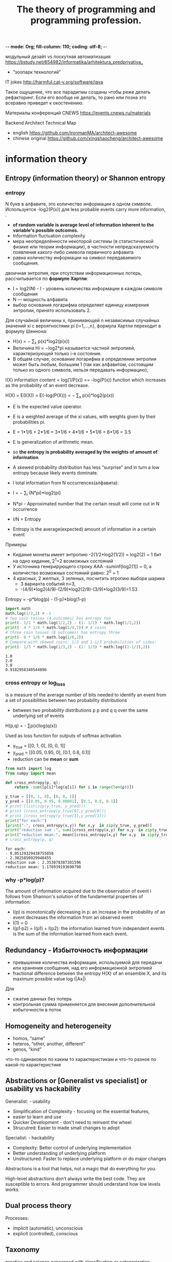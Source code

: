-*- mode: Org; fill-column: 110; coding: utf-8; -*-
#+TITLE: The theory of programming and programming profession.

модульный дезайт vs лоскутная автоматизация  https://bstudy.net/654982/informatika/arhitektura_predpriyatiya_
- “зоопарк технологий”

IT jokes http://harmful.cat-v.org/software/java

Такое ощущение, что все парадигмы созданы чтобы реже делать рефакторинг. Если его вообще не делать, то рано
или позна это всеравно приведет к окостенению.

Материалы конференций CNEWS https://events.cnews.ru/materials

Backend Architect Technical Map
- english https://github.com/ironmanMA/architect-awesome
- chinese original https://github.com/xingshaocheng/architect-awesome
* information theory
** Entropy (information theory) or Shannon entropy
*** entropy <<entropy>>
N букв в алфавите, это количество информации в одном символе. Используется -log2(P(x)) для less probable
   events carry more information, .

- *of random variable is average level of information  inherent to the variable's possible outcomes.*
- Information fluctuation complexity
- мера неопределённости некоторой системы (в статистической физике или теории информации), в частности
  непредсказуемость появления какого-либо символа первичного алфавита
- равна количеству информации на символ передаваемого сообщения.

двоичная энтропия, при отсутствии информационных потерь, рассчитывается по *формуле Хартли*:
- I = log2(N) - I - уровень количества информации в каждом символе сообщения
- N — мощность алфавита
- выбор основания логарифма определяет единицу измерения энтропии, принято использовать 2.

Для случайной величины x, принимающей n независимых случайных значений xi с вероятностями pi (i=1,...,n},
 формула Хартли переходит в формулу Шеннона:
- H(x) = − ∑_x p(x)*log2(p(x))
- Величина Hi = −log2*pi называется частной энтропией, характеризующей только i-e состояние.
- В общем случае, основание логарифма в определении энтропии может быть любым, большим 1 (так как алфавитом,
  состоящим только из одного символа, нельзя передавать информацию);

I(X) information content = log(1/P(x)) == -log(P(x)) function which increases as the probability of an event
 decrease.

H(X) = E(I(X)) = E(-log(P(X))) = − ∑_x p(x)*log2(p(x))
- E is the expected value operator.
- E is a weighted average of the xi values, with weights given by their probabilities pi.
- E = 1*1/6 + 2*1/6 + 3*1/6 + 4*1/6 + 5*1/6 + 6*1/6 = 3.5
- E is generalization of arithmetic mean.
- so *the entropy is probability averaged by the weights of amount of information*
- A skewed probability distribution has less “surprise” and in turn a low entropy because likely events dominate.

- I total information from N occurrences(алфавита):
- I = − ∑_i (N*pi)*log2(pi)
- N*pi - Approximated number that the certain result will come out in N occurrence
- I/N = Entropy
- Entropy is the average(expected) amount of information in a certain event

Примеры:
- Кидание монеты имеет энтропию -2(1/2*log2(1/2)) = log2(2) = 1 бит на одно кидание, 2^1=2 возможных состояний
- У источника генерирующего строку AAA -suminf(log2(1)) = 0, а количество возможных состояний равно: 2^0 = 1
- 4 красных, 2 желтых, 3 зеленых, посчитать этропию выбора шарика
  - 3 варианта событий n=3,
  - -(4/9)*log2(4/9)-(2/9)*log2(2/9)-(3/9)*log2(3/9)=1.53

Entropy = -p*blog(p) - (1-p)*blog(1-p)

#+begin_src python :results output :exports both :eval no :session s1
import math
math.log(1/2,2) # -1
# two coin tosses (4 outcomes) has entropy two
print(- 1/2 * math.log(1/2,2) - (1- 1/2) * math.log(1/2,2))
print(- 4 * 1/4 * math.log(1/4,2)) # 4 coins
# three coin tosses (8 outcomes) has entropy three
print(- 8 * 1/8 * math.log(1/8,2))
# Compare with skewed coins: 1/3 and 1-1/3 probabilities of sides:
print(- 1/3 * math.log(1/3,2) - (1- 1/3) * math.log((1-1/3),2))
#+end_src

#+RESULTS:
: 1.0
: 2.0
: 3.0
: 0.9182958340544896

*** cross entropy or log_loss
is a measure of the average number of bits needed to identify an event from a set of possibilities between two
 probability distributions
- between two probability distributions p p and q q over the same underlying set of events

H(p,q) = - ∑p(x)log(q(x))

Used as loss function for outputs of softmax activation.
- y_true = [[0, 1, 0], [0, 0, 1]]
- y_pred = [[0.05, 0.95, 0], [0.1, 0.8, 0.1]]
- reduction can be *mean* or *sum*

#+begin_src python :results output :exports both :eval no :session s1
from math import log
from numpy import mean

def cross_entropy(p, q):
    return -sum([p[i]*log(q[i]) for i in range(len(p))])

y_true = [[0, 1, 0], [0, 0, 1]]
y_pred = [[0.05, 0.95, 0.00001], [0.1, 0.8, 0.1]]
# print (list(zip(y_true, y_pred)))
# print (cross_entropy(y_true[0],y_pred[0]))
# print (cross_entropy(y_true[1],y_pred[1]))
print("for each:")
[print("-", cross_entropy(x,y)) for x,y  in zip(y_true, y_pred)]
print("reduction sum :", sum([cross_entropy(x,y) for x,y  in zip(y_true, y_pred)]))
print("reduction mean:", mean([cross_entropy(x,y) for x,y  in zip(y_true, y_pred)]))
# cross_entropy(p, q)
#+end_src

#+RESULTS:
: for each:
: - 0.05129329438755058
: - 2.3025850929940455
: reduction sum : 2.353878387381596
: reduction mean: 1.176939193690798

*** why -p*log(p)?
The amount of information acquired due to the observation of event i follows from Shannon's solution of the
 fundamental properties of information:
- I(p) is monotonically decreasing in p: an increase in the probability of an event decreases the information
 from an observed event
- I(1) = 0
- I(p1·p2) = I(p1) + I(p2): the information learned from independent events is the sum of the information learned from each event.
** Redundancy - Избыточность информации
- превышение количества информации, используемой для передачи или хранения сообщения, над его информационной энтропией
- fractional difference between the entropy H(X) of an ensemble X, and its maximum possible value log (|Ax|)

Для
- сжатие данных без потерь
- контрольная сумма применяется для внесения дополнительной избыточности в поток
** Homogeneity and heterogeneity
 - homos, “same”
 - heteros, “other, another, different”
 - genos, “kind”

 что-то одинаковое по каким то характеристикам и что-то разное по какой-то характеристике

** Abstractions or [Generalist vs specialist] or usability vs hackability
Generalist: - usability
- Simplification of Complexity - focusing on the essential features,
- easier to learn and use
- Quicker Development - don't need to reinvent the wheel
- Strucutred: Easier to made small changes to adopt

Specialist: - hackability
- Complexity: Better control of underlying implementation
- Better understanding of underlying platform
- Unstructured: Faster to replace underlying platform or do major changes

Abstractions is a tool that helps, not a magic that do everything for you.

High-level abstractions don’t always write the best code. They are susceptible to errors. And programmer
 should understand how low levels works.
** Dual process theory
Processes:
- implicit (automatic), unconscious
- explicit (controlled), conscious
** Taxonomy
practice and science concerned with classification or categorization
- taxonomy :: the development of an underlying scheme of classes
- classification :: and the allocation of things to the classes

relationship schemes
- parent-child
- Graphs
- single child with multi-parents
- vocabulary

taxonomies are considered narrower than *ontologies* since ontologies apply a larger variety of relation types.
- see [[ontology-engineering]]

*Ontology* is a comprehensive study of the nature of existence and the relationships among entities. An
 ontology can include multiple taxonomies as part of its more comprehensive framework for understanding and
 modeling a domain. Ontologies adding more detailed relationships and attributes to taxonomies.
*** Applications
Taxonomies applications:
- Information Retrieval and Search - improve search by organizing
- Content Management and Digital Asset Management - media, publishing, and e-commerce
- User Experience Design

Ontology applications:
- Semantic Web and Knowledge Representation - allows for more sophisticated knowledge representation and
  reasoning, particularly in the context of the Semantic Web. Linked data that can be shared and reused across
  different applications and domains. Enhance reuse of data on the web.
- Data Integration and Interoperability - common framework for data from different sources, for data science,
  data engineering, and graph data management
- Knowledge Management and Reasoning - facilitates reasoning and inference across different domains, for
  expert systems and decision support systems

T and O:
- Faceted Search and Filtering - users can refine their searches using multiple criteria based on the detailed
  relationships defined in the ontology.
- Process Management and Workflow Automation - ontologies used to model business processes and workflows,
  taxonomies help in categorizing and organizing the elements involved in these processes.

*** Building a taxonomy for entities that can be both processes and objects
Typically may be clasified to: objects, processes and object-process.

*Taxonomies vs Ontologies*. While taxonomies are useful for hierarchical categorization, ontologies offer the
 necessary complexity, semantic richness, and dynamic relationships.
- Ontologies capture multidimensional relationships and can connect different domains.
- Ontologies provide Semantic Richness - more expressive set of pre-defined relationships.
- Ontologies can handle dynamic connections.
- Ontologies include detailed attributes at levels: Instance and class.
- Ontologies may be used as integration framework for Domains of processes and objects.

steps
- Entity Types: Start by identifying the broad categories of entities. For example, in a business context,
  entities might include products, services, organizational units, events, and business processes.
- Hierarchical Structure: Develop a hierarchical structure where broader categories branch into more specific
  ones. Ensure that each level of the taxonomy is mutually exclusive and unambiguous to avoid confusion.
- *Validate the taxonomy* by ensuring all items to be classified have a clear place within the hierarchy and
 that the taxonomy is consistently applied.

*faceted taxonomy approach*, which allows for multiple hierarchical taxonomies to work together to describe
 different aspects of the same entity.


*Attribute-Based Organization*. For instance, if an entity can be both a product and a service, attributes
 such as "product type," "service category," "delivery method," and "life cycle stage" can help in
 distinguishing and categorizing these entities[2].

*Iterative Prompting* -  to refine and expand the taxonomy. tarting with broad categories

*Function vs. Type* - might be classified by its function (e.g., structural support) and also by its type (e.g.,
 beam, column) This dual approach helps in capturing the multifaceted nature of entities that can be both
 processes and objects.


Software:
- Ontologies provide a structured framework for representing knowledge in both aspects.
- Process Modeling software - models using flowcharts
- OPCloud, based on the Object-Process Methodology (OPM),
- Nintex Process Platform - by integrating different tools
- Protégé -  open-source ontology editor and frameworkk
**** Object-Process Methodology (OPM)
Object-Process Methodology (OPM) - based on a minimal universal ontology of stateful objects and processes
 that transform them.
- Objects are stateful entities that can exist independently, while processes are transformations that create,
  consume, or change the state of objects
- Bi-Modal Representation: - expressing the system both graphically “Object-Process Diagrams (OPDs)”, and
  textually “Object-Process Language (OPL)”
- OPM treats objects and processes symmetrically, allowing them to be related through various links such as
  structural and procedural links.

Object process diagram (OPD)
- Links can be structural (o2o or p2p) express static system aspect - structure, and procedural (o2p, p2o)
  expressing the dynamic system aspect - how the system changes over time.
***** ex
Using OPM as an example, here is how you might represent an entity like the heart, which can be seen as both
 an object and a process:

Object Aspect: The heart is an object with states (e.g., resting, pumping) and attributes (e.g., blood pressure, heart rate).
- OPD Representation: The heart would be represented as an object in an OPD, showing its states and attributes.
- OPL Representation: In OPL, the heart could be described as: "Heart is an object that has states {resting,
  pumping} and attributes {blood pressure, heart rate}"[5].
Process Aspect: The heart is involved in processes such as pumping blood, regulating blood pressure, and responding to metabolic demands.
- OPD Representation: These processes would be linked to the heart object in the OPD, showing how the heart
  transforms or is transformed by these processes.
- OPL Representation: In OPL, this could be described as: "Pumping Blood is a process that transforms Heart
  from state {resting} to state {pumping}"[5].

**** Process Ontology
Reverses the traditional substance-based ontology, where processes are seen as dependent on objects. Instead,
 processes become the primary ontological elements, and objects are derived from these processes.

In this framework, an object can be described as an interface between its internal and external processes. For
 example, an organ in the human body can be seen as a collection of internal processes (e.g., metabolic
 activities) and external processes (e.g., interactions with other organs and the environment).

**** Basic Formal Ontology (BFO)
Distinguishes between continuants (entities that persist through time) and occurrents (events or happenings).

For instance, a heart can be seen as a continuant (a material entity) that participates in various occurrents
 (processes like pumping blood).

Realizable Entities: BFO introduces the concept of realizable entities, such as functions, roles,
 dispositions, and capabilities, which are realized through processes. For example, the function of the heart
 is realized in the process of pumping blood

BFO divides all entities into two disjoint categories: continuants and occurrents. Continuants are entities
 that endure through time and maintain their identity, such as objects, qualities, and spatial regions.

 Occurrents, on the other hand, are entities that unfold over time or have temporal parts, such as processes,
 events, and temporal intervals. Examples include the history of Japan, drinking a cup of coffee, or the
 process of mitotic division
**** Object-Oriented Ontology (OOO)
objects can have internal processes and qualities that are not fully captured by external observations
**** dynamic or context-dependent taxonomies,
substance-based ontology
- Process is a taxonomy with relations between objects-states.
- Process over process is a taxonomy over taxonomy
- object as a node with process connections

Process Ontology
- Object is a taxonomy of processes with relations that are object that bind processes to each other.
- process as node with object connections

Data driven - we build processes that modify data

OOP - we build objects that participate in processes

*** ER diagram, Entity-Relationship Model (ER Model), Entity-relationship diagrams (ERDs)
ER show entity sets (all entities of the same entity type) and relationship sets (all relationships of the
 same relationship type). Closely related to object-oriented design.
- boxes (entities) -  nouns
- lines - lines represent the relative cardinality of the relationship
- diamond (relationships) - verbs
- ellipse (attributes) - may be of nouns or of verbs

Good for:
- relational database structures
Bad for:
- document stores
- No history or process modeling.

ER models are commonly used in software engineering, business information systems, education, and research.
*** Entity–Attribute–Value (EAV) model or Object-Attribute-Value Model and Open Schema.
- Entitis - classes or concepts.
- Attributes -

Good for:
- Dynamic or Sparse Data -  where the number and types of attributes can vary widely across different entities,

EAV models are often used in domains like clinical data, bioinformatics, or any scenario requiring a high
 degree of flexibility in data modeling.

May be anti-pattern.
** First principle
- In mathematics and formal logic = as axioms or postulates
- In physics and other sciences = “ab initio” "from the beginning"
* Unix philosophy
- Make each program do one thing well. To do a new job, build afresh rather than complicate old programs by
 adding new "features".
- Expect the output of every program to become the input to another, as yet unknown, program. Don't clutter
 output with extraneous information. Avoid stringently columnar or binary input formats. Don't insist on
 interactive input. Write programs to handle text streams, because that is a universal interface.
- Design and build software, even operating systems, to be tried early, ideally within weeks. Don't hesitate
 to throw away the clumsy parts and rebuild them.
- Use tools in preference to unskilled help to lighten a programming task, even if you have to detour to build
 the tools and expect to throw some of them out after you've finished using them.
** short:
- Write programs that do one thing and do it well.
- Write programs to work together.
- Write programs to handle text streams, because that is a universal interface.
** 2003 Eric Raymond's 17 Unix Rules or design rules
KISS Principle as a base.

- Build modular programs
- Write readable programs
- Use composition
- *Separate mechanisms from policy* - *mechanisms* (control the authorization of operations and the allocation
 of resources) should not dictate (or overly restrict) the *policies* according to which decisions are made
 about which operations to authorize, and which resources to allocate.
- Write simple programs
- Write small programs
- Write transparent programs
- Write robust programs
- Make data complicated when required, not the program
- Build on potential users' expected knowledge
- Avoid unnecessary output
- Write programs which fail in a way that is easy to diagnose
- Value developer time over machine time
- Write abstract programs that generate code instead of writing code by hand
- Prototype software before polishing it
- Write flexible and open programs
- Make the program and protocols extensible.
** 1994 Mike Gancarz: The UNIX Philosophy
- Small is beautiful.
- Make each program do one thing well.
- Build a prototype as soon as possible.
- Choose portability over efficiency.
- *Store data in flat text files.*
- Use software leverage to your advantage.
- Use shell scripts to increase leverage and portability.
- *Avoid captive user interfaces.* - make communication with user shorter, don't abuse user time.
- *Make every program a filter.*

** Functionl Programming
"every program does one thing, and does it well", is another way of expressing the principle that FP
 functions should be pure, orthogonal, general, and elegant.

https://tilde.town/~ramin_hal9001/articles/emacs-unix-03_unix-is-lesser-fp.html
* Rare terms
 - Closure [ˈkləʊʒə] :: is a callable object that retain information from the scope in which it was created. (inner
              class in java, отчасти lambda expressions) in JavaScript - функция которая возвращает другую
              функцию обращающуюся к её объектам.
 - mutative :: modify the underlying collection
 - immutable object :: whose state cannot be modified after it is created. String - every time new string created.

 - coupling :: [ˈkʌplɪŋ] зацепление, мера того, насколько взаимозависимы разные подпрограммы или
               модули. Больше - хуже. coupling between objects (CBO) e.g. зависимости между классами будут
               снижаться, а зацепление повышаться. If the coupling is high it’s like using superglue or
               welding. No easy way to disassemble. Плохой способ зависимостей.
 - cohesion [kəʊˈhiːʒən] :: связанность relationship within module, *high cohesion* Правило: вызывать методы
 параметров и объектов котоыре создаются внутри метода. Quite easy to disassemble and re-assemble in a
 different way. Хороший способ зависимостей. Higher cohesion usually leads to lower coupling and vice versa.
 a measure of the strength of relationship between the class's methods and data themselves. with high cohesion
 tend to be preferable: robustness, reliability, reusability, and understandability.

 - overriding [ˌəʊvəˈraɪdɪŋ] :: @Overriding переопределение. *overridden*
 - overloading [ˈəʊvəˌləʊd] v [ˌəʊvəˈləʊd] :: перегрузка. Одно имя, разные параметры
 - abstraction [æbˈstrækʃən] :: separating ideas from specific instances.
 - Metaprogramming :: tech in which computer programs have the ability to treat other programs as their data
 - foobar (/ˈfuːbɑːr/ :: Metasyntactic variable [sɪnˈtæktɪk] - name entities such as variables, functions, and
      commands whose exact identity is unimportant.
 - BNF grammar :: Форма Бэкуса — Наура - notation technique for context-free grammars, often used to describe
                  the syntax of languages
 - Idempotency /ˌɪdɛmˈpoʊtəns/ ::  property of operation to have same result after multiple applications:
   a+0+0+0=a (Involution in math - self inverse function)
   - in imperative programming, a subroutine with side effects is idempotent if multiple calls to the
 subroutine have the same effect on the system state as a single call.
   - in functional programming, a pure function is idempotent if it is idempotent in the mathematical sense
 given in the definition.
---------
*Variadic function* -  function of indefinite arity
 : int sum(int... args) {
 :   for(int arg : args)
----------
*Закон Деметры*
 - Each unit should have only limited knowledge about other units and subcomponents: only units "closely"
   related to the current unit.
 - Each unit should only talk to its friends; don't talk to strangers.
 - Only talk to your immediate friends.(Law of Demeter, LoD)

 Аналогия из жизни: Если Вы хотите, чтобы собака побежала, глупо командовать её лапами, лучше отдать команду
 собаке, а она уже разберётся со своими лапами сама.
---------
read–eval–print loop (*REPL*) or interactive toplevel or language shell

*resilience* - Надежность. the ability of an application to react to problems in one of its components and still provide
the best possible service.


*Feature parity* - Build a new system, in a more appropriate technology stack, with exactly the same features
 and behaviors as the existing system.

* Algorithms
** classification
*** By implementation
- Recursion or Iteration
- Logical - based on logical reasoning and use logical operators such as AND, OR, and
- Procedural or Declarative (non-Procedural) - step-by-step procedures OR describe what needs to be done
 rather than how
- Serial, parallel or distributed
- Deterministic or non-deterministic - with exact decision at every step of the algorithm or solve problems
 via guessing although typical guesses are made more accurate through the use of heuristics.
- Exact or approximate
- Quantum algorithm
*** By design paradigm
- Greedy Method :: makes locally optimal choices at each step to find a global optimum solution. It is used in
 optimization problems where the goal is to find the best solution among a set of possible solutions.
  - Search and enumeration - Many problems (such as playing chess) can be modeled as problems on graphs.
- Non-Greedy or Brute-force or exhaustive search :: considers all possible solutions and chooses the one that
  is globally optimal. often use exhaustive search methods, such as brute force or dynamic programming, to
  evaluate all possible solutions.
  - Backtracking :: multiple solutions are built incrementally and abandoned when it is determined that they
   cannot lead to a valid full solution.
- Divide and conquer :: If a problem can be solved by combining optimal solutions to non-overlapping
 sub-problems. smaller sub-problems, solves them recursively. sorting, searching, and matrix multiplication
  - Dynamic Programming (DP) - breaking down a problem into smaller sub-problems and storing the solutions to
   these sub-problems to avoid redundant computation.
- Randomized algorithm :: Such algorithms make some choices randomly (or pseudo-randomly).
- Reduction of complexity :: solving a difficult problem by transforming it into a better-known problem for
 which we have (hopefully) asymptotically optimal algorithms. also known as transform and conquer.
  - Reduction (Transform and Conquer)
- Linear Programming :: This algorithmic approach involves optimizing a linear objective function
   subject to linear constraints. case of mathematical programming.

|                          | Greedy Approach             | Non-Greedy Approach               |
|--------------------------+-----------------------------+-----------------------------------|
| Optimization             | Local                       | Global                            |
| Search method            | Heuristic                   | Exhaustive                        |
| Computational complexity | Fast and efficient          | Computationally expensive         |
| Optimality               | May not find global optimum | Guaranteed to find global optimum |
*** Optimization problems
is the problem of finding the best solution from all feasible solutions.

Linear programming - case of Mathematical programming.  Searching for optimal solutions to a linear function
 bound to linear equality and inequality constraints. The constraints of the problem can be used directly in
 producing the optimal solutions.

Dynamic programming - the optimal solution to a problem can be constructed from optimal solutions to
 subproblems. subproblems overlap in dynamic programming. dynamic programming reduces the exponential nature
 of many problems to polynomial complexity.

The greedy method - start with some solution, which may be given or have been constructed in some way, and
 improve it by making small modifications.

The heuristic method - can be used to find a solution close to the optimal solution in cases where finding the
 optimal solution is impractical.

*** Adaptive Filters
non-linear estimator - estimate non-linear relationships between variables. designed to handle complex
 relationships between variables,

Adaptive Filters algorithms - estimate unknown parameters of a system based on input and output data.
 designed to adapt to changes in the system over time.

Kalman filter - if probability distributions are assumed Gaussian so that they can be represented by their mean and covariance,
*** by learning
- discriminative - SVM, regression
- generative - GDA, Naive Bayes, Generative Adversarial Networks (GANs) and Variational Autoencoders (VAEs).
- Nonparametric/parametric Machine Learning Algorithms - use full collected data to make assumption about new
 information, learn parameters to optimizee algorithm. k-Nearest Neighbors/linear regression
** solution:
Heuristic - approximate the exact solution.

Аналитическое решение - a*x^2 +b*x+c=0 - математическое выражение с конечным числом стандартных операций.

Arithmetic function -

Numerical analysis -

Randomized algorithms fall into two rough categories
- Las Vegas algorithms always return precisely the correct answer (or report that they failed). These algorithms consume a random amount
of resources, usually memory or time.
- Monte Carlo algorithms return answers with a random amount of error.
https://en.wikipedia.org/wiki/Algorithm
** Teaching
*** Fibonacci sequence
is a sequence in which each number is the sum of the two preceding ones

0, 1, 1, 2, 3, 5, 8, 13, 21, 34, 55, 89, 144.

creates golden spiral with golden ratio
- Algebraic form: (1+sqrt(5))/2 = 1.618033988749894
- Continued fraction: 1 + 1/ (1 + 1/ (1 + 1/ ... ))
**** Dynamic programming
#+begin_src python :results output :exports both :eval no

# fib(5)
# fib(4) + fib(3)
# (fib(3) + fib(2)) + (fib(2) + fib(1))
def fib(n):
    if n <= 1:
        return n
    return fib(n - 1) + fib(n - 2)

print(fib(5))


# memoization technique and top-down approach, O(n) time:

m = {0: 0, 1: 1} # map
def fib(n):
    if n not in m:
        m[n] = fib(n - 1) + fib(n - 2)
    return m[n]
print(fib(5))

# O(n) time, but use O(1) space to store map, bottom-up upproach:
def fib(n):
    if n == 0:
        return 0
    else:
        previousFib = 0
        currentFib = 1
        # repeat n − 1 times // loop is skipped if n = 1
        for _ in range(n-1):
            newFib = previousFib + currentFib # new
            previousFib = currentFib
            currentFib  = newFib
        return currentFib
print(fib(5))
#+end_src

#+RESULTS:
: 5
: 5
: 5

* sorting algorithms
Google DeepMind create AI model “AlphaDev” in 2023. It generate assembly code.
- one of algorithm was 70 per cent faster than the best for lists of five pieces of data and 1.7 per cent faster for
  lists of over 250,000 items.
- DeepMind has made its new algorithms open-source and included them in the commonly used Libc++ library
https://www.newscientist.com/article/2376512-deepmind-ais-new-way-to-sort-objects-could-speed-up-global-computing/

* Computational complexity
** terms
- asymptotic :: Pertaining to values or properties approached at infinity. Относящийся к значениям или
 свойствам, приближенным к бесконечности. f(n) = n^2+3n, when n->∞ then 3n->0. f(n) *asymptotically
 equivalent* to n^2.
** machines
Interactive proof system - abstract machine that models computation as the exchange of messages between two
 parties: a prover and a verifier.
*** Finite-state machine
is a mathematical model of computation.
- can be in exactly one of a finite number of states at any given time
- *transition* - change from one state to another.
*** Turing machines
- deterministic Turing machines - every state has exactly one transition for each possible input
- probabilistic Turing machines
- non-deterministic Turing machines - input can lead to one, more than one, or no transition for a given
 state. The *powerset construction algorithm* can transform any nondeterministic automaton into a (usually more
 complex) deterministic automaton with identical functionality.
- quantum Turing machines - used to model the effects of a quantum computer
- symmetric Turing machines
- alternating Turing machines

*** Circuit models
Circuits are defined by:
- logic gates - binary AND and OR gates and unary NOT gates.
- values the gates can produce.

Boolean circuit - mathematical model for combinational digital logic circuits. values in a Boolean circuit are
 boolean values, and the circuit includes conjunction, disjunction, and negation gates.

Circuit - model of computation in which input values proceed through a sequence of gates, each of which
 computes a function. Generalization of Boolean circuits.

Quantum circuit - model for quantum computation
** Complexity class
Most common
- O(1) - constant time, 10
- O(n) - linear time
- O(log n) - logarithmic - regardless of the base. Binary trees
- O(n^k) - polynominal, n^2 + n
-  O(2^n)


*class P* is the set of decision problems solvable by a deterministic Turing machine in polynomial time.
- 2^O(log n) = poly(n)

space
- Non-Deterministic
  - NSPACE(f(n)) 	O(f(n))
  - NL 		O(log n)
  - NPSPACE 		O(poly(n))
  - NEXPSPACE 		O(2poly(n))
- Deterministic
  - DSPACE(f(n))	O(f(n))
  - L			O(log n)
  - PSPACE		O(poly(n))
  - EXPSPACE		O(2poly(n))
time
- Non-Deterministic
  - NTIME(f(n))	O(f(n))
  - NP			O(poly(n))
  - NEXPTIME		O(2poly(n))
- Deterministic
  - DTIME(f(n)) 	O(f(n))
  - P			O(poly(n))
  - EXPTIME		O(2poly(n))

It turns out that PSPACE = NPSPACE and EXPSPACE = NEXPSPACE by Savitch's theorem.

EXPSPACE > EXPTIME > PSPACE > NP > P > NL > L
- NL = NPSPACE(log n) - nondeterministic

other classes
- Boolean circuits: AC and NC
- probabilistic Turing machines: BPP, ZPP and RP
- Interactive proof systems: IP and AM
- decision problems: ALL

Считаются лёгкими: DLOGTIME[en] AC0[en] ACC0[en] TC0[en] L SL[en] RL[en] NL NC SC[en] CC[en] P P-complete[en]
 ZPP RP BPP BQP EQP APX

Предполагаются сложными: UP[en] NP NP-complete co-NP co-NP-complete AM[en] MA[en] QMA PH ⊕P[en] PP #P
 #P-complete[en] IP[en] PSPACE PSPACE-complete[en]

Считаются сложными: EXPTIME NEXPTIME[en] EXPSPACE[en] 2-EXPTIME[en] ELEMENTARY[en] R PR[en] RE[en]
 RE-complete[en] Co-RE[en] Co-RE-complete[en] ALL[en]

** Hardness
A problem X is hard for a class of problems C if every problem in C can be polynomial-time reduced to X. Thus
 no problem in C is harder than X.

NP-hard - problems that are hard for NP.
** Completeness
If a problem X is hard for C and is also in C, then X is said to be complete for C. This means that X is the hardest problem in C.

NP-complete problems—the most difficult problems in NP.  only algorithms with exponential worst-case complexity are known
** NP-трудность
- NP is the set of decision problems solvable in polynomial time by a nondeterministic Turing machine.
- NP is the set of decision problems verifiable in polynomial time by a deterministic Turing machine.

the algorithm based on the Turing machine consists of two phases, the first
- guess about the solution (nondeterministic way)
- verifies whether the guess is a solution to the problem (deterministic)

P class (all problems solvable, deterministically, in polynomial time) is contained in NP, because a solution
 is also verifiable in polynominal time by simply solving the problem.
- P - is polynominal time T(n) = O(n^k) where k is some positive constant. An^2 = O(n^2)

NP-easy - At most as hard as NP, but not necessarily in NP.

NP-equivalent - Decision problems that are both NP-hard and NP-easy, but not necessarily in NP.

NP-intermediate - If P and NP are different, then there exist decision problems in the region of NP that fall
 between P and the NP-complete problems. (If P and NP are the same class, then NP-intermediate problems do not
 exist because in this case every NP-complete problem would fall in P, and by definition, every problem in NP
 can be reduced to an NP-complete problem.)

#+begin_src text
  |   NP-Hard   |
  |             |
  |   -------   |
  \--/       \--/
 -/\NP-Complete/\-
/   \         /   \
|    -\     /-    |
/      -----       \
|                  |
\  NP              /
|                 |
\     -------     /
 -\  /   P   \  /-
   --\       /--
      -------
#+end_src

** Orders of growth, time complexity
Big O notation - how their run time or space requirements grow as the input size grows
- O -  provides an upper bound on the growth rate of the function.
  - the run-time of that algorithm will never be larger than c × f(n), where c is constant
  - it can also be used to express the average-case
-

ex.
- O(1) - lookup table
- O(log n) - We read this as "f is big-O of log n"
- T(n) = O(n100) - T(n) grows asymptotically no faster than n100

f(x) - function to be estimated


Big Theta ϴ: f is bounded both above and below by g asymptotically: f(n) = ϴ(g(n))

| Theta ϴ       | lower and upper bound, exact assessment | =  |
| Big O         | upper bound, not exact assesment        | <= |
| o small       | upper bound, not exact assesment        | <  |
| Big omega Ω   | lower bound, not exact assesment        | >= |
| small omega ω | lower bound, not exact assesment        | >  |

** links
- https://en.wikipedia.org/wiki/Big_Theta_notation
- https://en.wikipedia.org/wiki/Analysis_of_algorithms
- https://en.wikipedia.org/wiki/Computational_complexity_theory
* OOP
1) Все - объекты
2) Программа - объекты обмениваются сообщениями
3) Объект владеет блоком памяти состоящим из других объектов
4) Каждый объект является экземпляром класса
5) Объекты одного типа могу получать одни и те же сообщения
------
- Encapsulation :: [ɪnˈkæpsjʊˌleɪt] скрытие кода и данных. internal data - private
- Polymorphism :: [ˌpɒlɪˈmɔːfɪzəm] The ability to write code that can operate on different types. Один
 интерфейс к объектам различных типов. Subtyping - Полиморфизм подтипов - функция работает с множеством
 подтипов(inheritance). This means abstract entities are implemented in multiple ways.
- Inheritance :: [ɪnˈhɛrɪtəns] This refers to the hierarchical arrangement of implementation fragments.

Declaration, implementation, extension[ɪkˈstɛnʃən], instantiation[ɪnˌstænʃɪˈeɪʃən], invocation.

parent [ˈpɛərənt]

Почему OOP лучше чем функциональное программирование? Потому что выше уровень абстракции и абстракция ближе к
problem space.
- LISP "all problems are ultimately lists"
- APL "all problems are algorithmics"
- Prolog "all problems are цепь логического доказательства"

Некотоыре авторы считают, что мультипарадигменное программирование есть лучшая абстрация.
** late binding
*late binding* or *dynamic linkage* - the method being called upon an object, or the function being called with
 arguments, is looked up by name at runtime.

*early binding*, or *static binding*, in an object-oriented language, the compilation phase fixes all types of
 variables and expressions.


** polymorhism
classes:
- Ad hoc polymorphism :: common interface for an arbitrary set of individually specified types
- Parametric polymorphism :: not specifying concrete types and instead use abstract symbols that can substitute for any type
- Subtyping, subtype polymorphism, inclusion polymorphism :: name denotes instances of many different classes
 related by some common superclass

implementation
- Static - at compile time,
  - faster
  - allows greater static analysis by compilers (notably for optimization), source code analysis tools, and human readers
- dynamic polymorphism - at run time, typically via *virtual function*
  - slower
  - allows duck typing, and a dynamically linked library may operate on objects without knowing their full type

*Monomorphization* (in Rust and C++) - compile-time process where *polymorphic functions* are replaced by many
 monomorphic functions for each unique instantiation. The resulting code is generally faster than dynamic
 dispatch, but may require more compilation time and storage space due to duplicating the function body.

*dynamic dispatch* - the process of selecting which implementation of a polymorphic operation (method or
 function) to call at _run time_. Contrist with *static dispatch* at compile time.
- different from *late binding* (also known as *dynamic binding*)

*single dispatch* - choose overloaded or polymorhic function to call based on one argument.

*multiple dispatch* - choose based on severl.
** Multiple dispatch or multimethods
a function or method can be dynamically dispatched based on the run-time (dynamic) type of argumeng or, in the
 more general case, some other attribute of more than one of its arguments.

*overloading a function* - act of creating alternative functions for compile time selection.

*multimethods* - functions whose alternative implementations are selected in languages with *late binding*.

There is some run-time cost associated with dynamically dispatching function calls.

the distinction between *overloading* and *multimethods* can be blurred, with the compiler determining whether
 compile time selection can be applied to a given function call, or whether slower run time dispatch is
 needed.
** subtyping vs inheritance
inheritance is a explicit mechanism to define relations between objects.

Subtyping - value of one type can be used in place of a value of another type. Subtyping is often used to
 achieve polymorphism, where a single function or method can work with values of different types. In C++,
 subtyping is achieved using pointers and references, while in Python, it is achieved using duck typing and
 explicit type annotations.
** inheritance vs composition
Composition implements a has-a relationship, in contrast to the is-a relationship of subtyping.
* Data Oriented (DO) programming
Object Oriented (OO) programming, we model our domain using objects, that consist of some state together with
methods for accessing and manipulating that state
- We create a class per domain entity type.
- We say that the methods are /specific/.
- When data is encapsulated in an object it looses its transparency.  we can no longer easily inspect the data
  or serialize it in a generic way (without writing custom code or using reflection)


Data Oriented programming
- we made our domain using data collections, that consist of immutable data
- We manipulate the data via functions that could work with any data collection
- functions are generic: they work for any data, no matter what the data represent.
- The basic entities of the DO are *immutable collections*.(like a dictionary) - DO immutability paradigm
- - guides us to think about data as value. Values never changes.

should avoid:
- Mutation of data
- The coupling of code and data



When a programming paradigm allows data to be mutated, developers have to add mechanisms to protect their
data. For instance, when we pass a piece of data (encapsulated in an object or in a hash map) to a function,
we can never be 100% sure that the function won’t modify our data. In multi-threaded systems, we need all kind
of mutexes to prevent other threads to change data at an unexpected time. Mutexes make our code more
complicated and cause performance hit.

it is possible to apply DO main principles to OO programming languages, by adhering to the following
guidelines:
- Model business entities with immutable data structures (there exists implementation in most languages)
- Write code mainly in static methods that manipulate those immutable data structures
** tendency of OO systems to be complex.
https://blog.klipse.tech/databook/2020/09/25/data-book-chap1-part1.html
- Code and data are mixed :: Classes tend to be involved in many relations
- Objects are mutable :: Extra thinking when reading code that involves state mutation. Explicit
  synchronization on multi-threaded environments
- Data is locked in objects :: Data serialization is a nightmare
- Code is locked in classes :: Class hierarchies are complex

alleviate this complexity in OO by providing a simpler interface to the developers (e.g. Spring and Jackson in
Java)
** universal data collections
Customers, products, orders etc…​ are all represented as dictionaries with keys and values. The difference
between them is that the keys have different names and the values are not of the same type. For instance, we
can write a function that validates the email address field of a collection and pass to this function a
customer collection and the name of the field that contains the email address.



We could also change the name of a field in a collection (e.g. renaming email to emailAddress) in a generic
way.
** DO vs FP (functional programming)
OO:
- Write code as methods inside classes - FP rebellion against (e.g. Haskell, Ocaml)
- Encapsulate data as members inside classes - DO rebellion against

  Most programming languages that embrace DO also embrace FP (e.g. Clojure, JavaScript)




* functional or purely functional programming
- described by application and composition of hight-order functions, and as such can be regarded simply as a
 set of mappings between domains and codomains.
- the evaluation of mathematical functions and avoids changing-state and mutable data.
- no side effect: subroutine only has visibility of changes of state represented by state variables included in its scope.
- Many functional programming languages can be viewed as elaborations on the *lambda calculus*.
- Program state and mutable objects are usually modeled with *temporal logic*.
- simplifies parallel computing[5] since two purely functional parts of the evaluation never interact.
- data structures are persistent or immutable, because without it computation could return different results.

 languages: Lisp, Haskell, F#, Erlang
** concepts of functional programming, higher-order functions
- first-class functions :: language ability for functions to be as 1) arguments to other functions 2)
 return 3) assigning them to variables
  - anonymous functions
- higher-order functions ::  a function that use 1) or 2) of first-class functions
  - map - apply f to each element of l
  - sort - f should accept (x,y) and return boolean - x > y or x < y.
  - filter - f should return boolean
  - fold (reduce, accumulate, aggregate, compress) - f takes two arguments: f( l[0]  f( l[1] f( l[2] ) ) )
  - apply - form of function call
  - integration
  - callback
** Temporal logic
- значение зависит от того, когда оно проверяется, в конкретный момент времени оно может быть истинным, либо
 ложным, но не одновременно
- два вида операторов:
  - first-order logic operators ‘¬’, ‘∧’, ‘∨’, ‘→’, ‘≡’, ‘∀’ and ‘∃’
  - модальные
    - P: "It was the case that..." (P stands for "past")
    - F: "It will be the case that..." (F stands for "future")
    - G: "It always will be the case that..."
    - H: "It always was the case that..."
** Referential transparency
Выражение называется *ссылочно прозрачным*, если его можно заменить соответствующим значением без изменения
 поведения программы. В результате вычисления ссылочно прозрачной функции *Pure function* дают одно и то же
 значение для одних и тех же аргументов.

pure fuction -     является детерминированной;   не обладает побочными эффектами.
** map & reduce
- If you have a sequence and you want a sequence, use *map*.
- If you have a sequence and you want a single value, use *reduce* (or *fold*).
- If you have a single value and you want a sequence, use *unfold*.

Notes:
- Or map and fold/foldl/foldr , depending on your language.
- The twist comes when you realise that the "single value" that reduce produces can itself be a new sequence.

* TODO New Language learning
Key questions:
- Compilation vs. Interpretation
- Dynamic Typing vs. Static Typing
- Passing Parameters by Value vs. By Reference
- Object-Oriented vs. Functional Programming
- function overloading exist or not?
- Memory Management: Manual vs. Automatic Garbage Collection
- one way to solve problem or many ways to solve?
- How Syntax structured with indentation or some characters?
- What paradigms supported? (e.g., imperative, declarative, procedural, functional).
- Event-Driven Concurrency (simple) vs Thread-Based Concurrency (compex)
- Error Handling: return codes vs handling exception objects
content
- Fundamentals
  - keywords
  - Variables and Data Types
  - data types - by reference or by value
    - Objects and Arrays
  - Control Flow (Conditional Statements and Loops)
  - Functions
- Asynchronous Programming
- Libraries, Modules
- Error Handling and Debugging
- Best Practices and Design Patterns
  - Coding Conventions and Style Guides
  - Functional Programming Concepts
  - Design Patterns (e.g., Singleton, Observer, Factory)
  - Performance Optimization Techniques
- Ecosystem and Libraries
  - Frameworks
  - Package Managers (npm, yarn)
  - Third-party Libraries and Utility Functions
- Project Development
  - Bundling for distribution
  - Build Automation and Deployment
- Input and Output Operations
- configure IDE: LSP and snippets
* Patterns, architect role
- Pattern :: common solution to a reoccurring problem in design.
- Anti-pattern :: bad solution to a problem.
- Architectural Pattern :: is something which solves our problem at sub system level or in short module
     level. It deals with the problem related to architecture of a project. It tells us how we can divide our
     systems and especially why. We make Class libraries, Components, Web services to solve the problem.
** Bottom-up vs top-down design
style of thinking, teaching, or leadership.
- Top-down - from an overview of the system (stepwise refinement)
  - good for tests-first approach - black boxes may fail to clarify elementary mechanisms
- Bottom-up - create piece by piece -  individual base elements of the system are first specified in great detail.
  - good for iterative development with great changes. may develop an isolation and lose global purpose
- Sandwich - Top-down + Bottom-up at the same time
- Bing bang - everythin at once and then separate

** business needs
 such as
- maintainability/reusability
- testability
- scalability
- performance
- usability
- security.
see [[quality]]
** architect role
“The goal of software architecture is to minimize the human resources required to build and maintain the
 required system.” ― Robert C. Martin, Clean Architecture

Decisions are made based on desired quality attributes and techniques to achieve them.

*Software architecture* is a representation of a system in which there is a mapping of functionality onto
 hardware and software components.

Архитектура программного обеспечения (англ. software architecture) —

*Enterprise architecture* is a description of the structure and behavior of an organization's processes,
 information flow, personnel, and organizational subunits, aligned with the organization' core goals and
 strategic direction.
- is concerned with how and enterprise's software systems support the business processes and goals of the
 enterprise.
- specify data model - rules for how ent. systems interact with external systems
- sometime software infrastructure for communcations is considered a portition of ent. architecture

Technical. What technical role does the software architecture play in the system or systems o which it's a part?
- main knowledge artefact
- allow reasoning about quality such as performance and reliability, power consumption, physical footprint.

Project. How does a software architecture relate to the other phases of a software development life cycle?

Business. How does the presence of a software architecture affect an organization's business environment?

Professional. What is the role of a software architecture in an organization or a development project?

Module structures:
- *decomposition* - modules, relations "is-a-submodule-of". Modules often have products (interface
 spec, code, test plants, etc..) associated with them. Determines modifiability - changed localized.
- *user* - modules or classes, relations "uses". Affect functionality - functional subset may be
 extracted. Allow incremental development.
- *layer* - layer is an abstract "virtual machines" - cohesive set of services through a managed
 interface. Layers allow to use other layers with scricts - to use only layer immediately below. Portability -
 ability to change underlying comput. platform.
- *Class (or generalization)* - relation "from" or "is-an-instance-of". Reasoning about simular
 behaviour, reuse and incremental functionality. Object-oriented.
- *Data model* describe static information structure - data entities and relationships.

Component-and-Connector structures - run time view, relation is "attachment".
- *service* - services interoperate with each other. (SOAP coordination for ex.). independently developed.
- *concurrent structures* - units is components in logical threads, relationsips is communication mechanism. opportunities for
 concurrency, find resource contention.

Allocation structures: - how modules and C&C are mapped onto things that are not software.
- *deployment* - software elements, hardware entities and communication pathways. relations is "allocated-to",
 "migrates-to". performance, data integrity, security, availability. distributed and parallel systems
- *implementation* - modules, file structure. "stored-in". how software elements are mapped to the file
 structure in system development, integration, or software control environment.
- *assigment* - assignt resonsibilities to the teams/organizational units. "assign-to". project management.

Architectural Styles:
- *Service-Oriented Architecture (SOA)* - communicate with each other over a network and independently deployed and scaled.
  - no own data storage, business logic, deployment.
  - SOA tends to be more homogeneous in terms of technology stack.
  - SOA services may be deployed using traditional application servers or enterprise service buses.
  - SOA as a Predecessor to the Microservices.
- *Microservices Architecture* offers scalability, flexibility, and resilience.
  - own data storage, business logic, deployment.
  - deployed using containerization and orchestration tools, such as Docker and Kubernetes

- *Event-Driven Architecture* - communicate with each other by producing and consuming events. enable loose
 coupling between components and support real-time processing.
- *Data Pipeline Architecture* - flow through stages
- *Knowledge Graph.* - Resource Description Framework (RDF)

clean architectures in python
- https://github.com/ADGEfficiency/programming-resources/blob/master/python/clean-architectures-in-python.pdf
*** RDF approach - data driven
- Use case	 	Legacy approaches 	RDF approach 						Specifications
- Domain modeling 	UML models 		Ontologies with classes, properties, instances etc. 	RDFS, OWL
- Classifications, code lists 	Tables with parent/child keys. Tables with nested sets. 	Taxonomies with broader/narrower concepts. Less strict than ontologies. 	SKOS
- Constraints 	Relational constraints: Domain, Key, Integrity	Graph validation against patterns/shapes 	SPARQL, SPIN, SHACL
- Rules 	Stored DB procedures. Custom object-oriented implementations 	Inference using RDFS/OWL reasoners. Explicit pattern-based rules 	SPARQL, SPIN, SHACL

** architectural patterns
is form of elements compositions over many different domains
- *layered* - module type - coherent set of related functionality
C&C type
- *shared-data (or repository)* -
- *client-server*
Common allocation
- *multi-tier*
- *competence center* and *platform*
** Multitier architecture or client-server architecture or fronted-backed
- Presentation layer :: (a.k.a. UI layer, view layer)
- Application layer :: (a.k.a. service layer or GRASP Controller Layer)
- Business layer :: (a.k.a. business logic layer (BLL), domain logic layer)
- Data access layer :: (a.k.a. persistence layer, logging, networking, and other services which are required to
 support a particular business layer)

Three-tier architecture - developed and maintained as independent modules, most often on separate platforms
- presentation tier :: user interface
- logic tier :: functional process logic ("business rules")
- Data tier :: computer data storage and data access

Web:
- front-end  - content rendered by the browser.
- A middle dynamic content processing and generation level application server (e.g., Symfony, Spring, ASP.NET, Django, Rails, Node.js).
- A back-end database or data store
*** Architectural Patterns MPV, MVC, MVVM
 - MVC :: контроллер принимает запросы и влияет на Model и View. View зависит от Model.
 - (MVP)Model-View-Presenter :: MVC где View не зависит от Model, данные передаются от Model через
      Presenter(Controller).
 - (MVVM)Model-View-ViewModel :: как MVP, только данные привязаны к View и View меняет данные через
      ViewModel(Controller).
 - Presentation-Abstraction-Control.
 - Naked objects :: domain objects - бизнес логика 2) интерфес прямое представление domain objects 3) interface
                    automatically generated from domain objects.
 Hierarchical Model-View-Controller.
 View-Interactor-Presenter-Entity-Routing (VIPER).

- Software bus ::  shared communication channel facilitates connections and communication between software modules
- Single-page application :: web app-site dynamically rewriting the current page rather than loading entire
     new pages from server. All or major resources loaded once. Javascript, XMLHttpRequest, WebSocket,
     Server-sent events

*Event sourcing* - entities do not track their internal state by means of direct serialization or
 object-relational mapping, but by reading and committing events to an event store.

*Command Query Responsibility Segregation* (CQRS) - separating reading data (a 'query') from writing to data
 (a 'command') see [[CQS]]
**** (MVC) Model-View-Controller
is an architectural pattern which let us develop an application having loosely coupling between
input logic, business logic and UI logic.

дает:
- code reuse
- разделение разработки между разными специалистами по разным частям

- Controller :: receives and dispatches the request in short it handles the user interaction and input
                logic. accepts input and converts it to commands for the Model or View.
- view ::  is considered as dumb and is an output representation of model data.
- Model :: Business rules, logic and data.

**** (MVVM) Model-View-ViewModel
decouples the controller to minimize code

View <-bind->ViewModel <->Model

- *Model* -  data access layer
- *View* - displays a representation of the *model* and receives the user's interaction with the view (clicks,
  keyboard, gestures, etc.), and it forwards the handling of these to the *view model* via the data *binding*
  (properties, event callbacks, etc.) that is defined to link the view and view model.
- *View model* - view model has been described as a state of the data in the model. *View* directly binds to
  properties on the *view model* to send and receive updates.  *view model* does not has a referebce to
  *View*.
- data *Binder* - automates communication between the view and its bound properties in the view model

**** (MVP) model–view–presenter
**** (MVI) Model-View-Intent
in Android
- intent -  is a state which is an input to model
- Model - stores state and send the requested state to the View
- View - Loads the state from Mode

principles of
- unidirectional -  data will always flow from the user and end with the user through intent.
- cylindrical flow - If the user does one more action the same cycle is repeated

Disadvantages of MVI
- maintain a state for each user action ->  lots of boilerplate code
- lots of objects for all the states -> costly for app memory management
- Handling alert states might be challenging while we handle configuration changes.
** Concurrent computing
*** terms
- Actor-based :: Tarant (JavaScript) - "everything is an actor who can send finite amount of messages"
  - Decoupling the sender from communications sent
  - control structures as patterns of passing messages
- process calculi (modern actor-based) -
- Choreographic programming :: Choreographic languages are inspired by security protocol notation (also known
 as "Alice and Bob" notation)
- Multitier programming :: for distributed software, tiers to be developed in a single compilation unit
- Relativistic programming :: Relativistic programming, instead of trying to avoid conflicts between readers
 and writers or writers and writers, algorithm is designed to tolerate them and get a correct result
 regardless of the order of events. Non-blocking algorithm - atomic read-modify-write primitives that the
 hardware must provide, Critical sections are almost always implemented using standard interfaces over these
 primitives.
- Structured concurrency :: encapsulation of concurrent threads of execution (here encompassing kernel and
 userland threads and processes) by way of control flow constructs that have clear entry and exit
 points. Ensure all spawned threads have completed before exit.
  - OpenMP, Swift, Java
- context switch ::
*** theory
multitasking
- pre-emptive or preemption :: "context switch" may be initiated at fixed time intervals. with external scheduler
  with no assistance or cooperation from the task.
  - tend to produce race conditions resulting in deadlock.
- cooperative :: the running program may be coded to signal to the supervisory software when it can be
  interrupted.  tasks must be explicitly programmed to *yield* when they do not need system resources.


*** Linearizability <<linearizability>>
Linearizability - результат любого параллельного выполнения (операций) эквивалентен некоторому
 последовательному выполнению.

an operation (or set of operations) is *linearizable* if
- The extended list can be re-expressed as a sequential history (is serializable).
- That sequential history is a subset of the original unextended list.

this means that the unmodified list of events is linearizable if and only if its invocations were
 serializable, but some of the responses of the serial schedule have yet to return.

Linearizability - constrains what outputs are possible when an object is accessed.

линеаризуемость является локальным - если доказана линеаризуемость операций для нескольких программ в
 отдельности (или для операций работающих с разными объектами одной программы), то программы вместе (операции
 вместе) также будут линеаризуемы.

линеаризуемость является неблокируемым свойством - В линеаризуемой программе запущенные операции не требуют
 для своего завершения запуска других операций.

Часто под *thread-safety* понимают именно линеаризуемость.

way to achieve linearizability
- running groups of primitive operations in a critical section.
- to design a linearizable object using the native atomic primitives provided by the hardware.
- transactional memory abstraction - user marks sequential code that must be run in isolation from other
 threads. implementation then ensures the code executes atomically. Annotate method with @Transactional

Нелинерализуемая последовательность:
*** Concurrency patterns
- Message Passing :: .
- Pipelines :: Pipelines can be rippin fast but are not suitable for every problem
- Event Handling :: The popular approach for GUI applications.
- Shared State :: Use locks and shared memory to shoot yourself in the foot in parallel.
*** Concurrency approaches
- Channel - synchronous or asynchronous, buffered or not
- Coroutine -
- Futures and promises
*** Class of process interaction
- shared memory :: . Asynchronous concurrent access. locks, semaphores and monitors can be used to avoid these
 to avoid race conditions.
- message passing :: can be asynchronous, where a message can be sent before the receiver is ready
- Partitioned global address space :: middle ground between shared memory and message passing.
- Implicit interaction :: no process interaction is visible to the programmer

*** problems
- race conditions :: работа системы или приложения зависит от того, в каком порядке выполняются части кода.
 better to avoid race conditions by careful software design.
*** Problem decomposition
- Task parallelism :: classified as MIMD/MPMD or MISD.
- Data parallelism ::  MIMD/SPMD or SIMD.
- Stream Parallelism :: or pipeline parallelism - focuses on dividing a computation into a sequence of stages,
 where each stage processes a portion of the input data
- Implicit parallelism :: reveals nothing to the programmer
*** parallel programming models
- Actor model :: Asynchronous message passing 	Task - Erlang, Scala
- Bulk synchronous parallel :: Shared memory 	Task
- Communicating sequential processes :: Synchronous message passing 	Task  - Go
- Circuits :: Message passing 	Task
- Dataflow :: Message passing 	Task - Tensorflow, Apache Flink
- Functional ::  	Message passing 	Task - Concurrent Haskell, Concurrent ML
- LogP machine :: Synchronous message passing 	Not specified
- Parallel random access machine ::  	Shared memory 	Data - CUDA, OpenMP
- SPMD PGAS :: SPMD PGAS 	Partitioned global address space 	Data  -  Unified Parallel C
- Global-view Task parallelism :: Partitioned global address space 	Task 	Chapel, X10
*** Non-lock concurrency control
*data contention* - read same data by several processes

Use of timestamps on transaction to determine transaction priority:
- Optimistic concurrency control - good for *low/rare data contention*.
  - Timestamp-based concurrency control
  - Validation-based concurrency control
  - Multiversion concurrency control
    - Snapshot isolation -  guarantee that all reads made in a transaction will see a consistent snapshot of the database
** Шаблоны проектирования ООП Design Patterns

http://www.cheat-sheets.org/
- (GoF) Gang of Four - authors (Gamma, Helm, Johnson, Vlissides, 1995)
Book - "Design Patterns: Elements of Reusable Object-Oriented Software" (Erich Gamma, Richard Helm, Ralph Johnson and
     John Vlissides)
- (POSA) Pattern Oriented Software Architecture (Buschmann, et al.; Wiley, 1996)

*Purpose* based classification
 + creational -  hiding the creation logic
 + structural - composition of classes & objects
 + behavioral - characterizes *interaction & responsibility*  of objects & classes

| Creational class | Cretional object  |
| factory method   | abstract factory  |
|------------------+-------------------|
| Structural class | Structural object |
| adapter          | adapter           |
|------------------+-------------------|
| Behavioral class | Behavioral object |
| template         | iterator          |

- factory method (Spring) (@Bean annotation identifies the factory method)
- Service Locator pattern (Spring)  ( Service Locators )
- Observer в проекте

selection:
[[file:./imgs/oop-design-patterns.jpg]]
*** Creational
 - Abstract Factory. :: The abstract factory pattern is used to provide a client with a set of related or
      dependant objects. The "family" of objects created by the factory are determined at run-time.
 - То же самое что и Factory Method только их несколько со своим конечным Product.
 - Builder. :: The intent of the Builder design pattern is to separate the construction of a complex object
               from its representation. By doing so the same construction process can create different
               representations.
 - - Director, Builder - A,B -> Complex object
 - - java 8 stream pipeline
 - Factory Method. :: The factory pattern is used to replace class constructors, abstracting the process of
      object generation so that the type of the object instantiated can be determined at run-time
   - AbstractCreater: public abstract Product factoryMethod();
   - Предоставляющий подклассам (дочерним классам) интерфейс для создания экземпляров некоторого
     класса. Creator A Creator B.factoryMethod() ->ProductA or B (Product interface)
 - Prototype. :: The prototype pattern is used to instantiate a new object by copying all of the properties of
                 an existing object, creating an independent clone. This practise is particularly useful when
                 the construction of a new object is inefficient.
 - Singleton. :: The singleton pattern ensures that only one object of a particular class is ever created. All
                 further references to objects of the singleton class refer to the same underlying instance.
 - - Singleton.getInstance()
-----------
- Dependency Injection :: a class accepts the objects it requires from an injector instead of creating the
     objects directly.
- Lazy initialization :: tactic of delaying the creation of an object, the calculation of a value, or some
     other expensive process until the first time it is needed. For: Many created but rarely
     used. ex. Singleton.getInstance();
- Object pool :: avoid expensive acquisition and release of resources by recycling objects that are no longer
                 in use. ex. database connection pool.
*** Structural
- Adapter. :: The adapter pattern is used to provide a link between two otherwise incompatible types by
              wrapping the "adaptee" with a class that supports the interface required by the client.
Adaptee - к чему доступ. Adapter.operation() вызывает adaptee.specific operation(). - aggreage in.
- Bridge. :: The bridge pattern is used to separate the abstract elements of a class from the implementation
             details, providing the means to replace the implementation details without modifying the
             abstraction.
Два интерфейса - Abstraction с impl ссылкой и Implementatior. AbstrClass.refinedFunction() - вызывает
impl.implementation()
- Composite. :: The composite pattern is used to create hierarchical, recursive tree structures of related
                objects where any element of the structure may be accessed and utilised in a standard manner.
- Decorator. :: The decorator pattern is used to extend or alter the functionality of objects at run-time by
                wrapping them in an object of a decorator class. This provides a flexible alternative to using
                inheritance to modify behaviour.
- Facade. :: The facade pattern is used to define a simplified interface to a more complex subsystem.
- Flyweight. :: The flyweight pattern is used to reduce the memory and resource usage for complex models
                containing many hundreds, thousands or hundreds of thousands of similar objects.
- Proxy. :: The proxy pattern is used to provide a surrogate or placeholder object, which references an
            underlying object. The proxy provides the same public interface as the underlying subject class,
            adding a level of indirection by accepting requests from a client object and passing these to the
            real subject object as necessary.
*** Behavioural
- Chain of Responsibility. :: The chain of responsibility pattern is used to process varied requests, each of
     which may be dealt with by a different handler.
  + Abstract class с ссылкой на соседа, и методом, который если нужно вызывает этот же метод соседа
  + Назначение - для организации в системе уровней ответственности
  + java.util.logging.Logger#log()
  + javax.servlet.Filter#doFilter()
- Command. :: The command pattern is used to express a request, including the call to be made and all of its
              required parameters, in a command object. The command may then be executed immediately or held
              for later use.
  - Коллекция хранит объекты комманд, Переключатель сохраняет и вызывает требуемую комманду.
- Interpreter. :: The interpreter pattern is used to define the grammar for instructions that form part of a
                  language or notation, whilst allowing the grammar to be easily extended.
- Iterator. :: The iterator pattern is used to provide a standard interface for traversing a collection of
	       items in an aggregate object without the need to understand its underlying structure.
- Mediator. :: The mediator pattern is used to reduce coupling between classes that communicate with each
	       other. Instead of classes communicating directly, and thus requiring knowledge of their
	       implementation, the classes send messages via a mediator object.
- Memento. :: The memento pattern is used to capture the current state of an object and store it in such a
              manner that it can be restored at a later time without breaking the rules of encapsulation.
- Observer. :: is used to allow an object (subject) to publish changes to its state. Other objects(observers)
               subscribe to be immediately notified of any changes.
  - Subject.attach(o)detach(o)notify()- o.update() всех.
- State. :: The state pattern is used to alter the behaviour of an object as its internal state changes. The
            pattern allows the class for an object to apparently change at run-time.
- Strategy. :: The strategy pattern is used to create an interchangeable family of algorithms from which the
	       required process is chosen at run-time.
  - Класс стратегии передается параметром в конструктор
- Template Method. :: The template method pattern is used to define the basic steps of an algorithm and allow
       the implementation of the individual steps to be changed.
  - Абстрактный класс с final методом вызывающим методы из наследника.
  - Назначение - фиксация логики общей для группы классов.
  - All non-abstract methods of java.io.InputStream, java.io.OutputStream, java.io.Reader and java.io.Writer.
  - All non-abstract methods of java.util.AbstractList, java.util.AbstractSet and java.util.AbstractMap.
- Visitor. :: The visitor pattern is used to separate a relatively complex set of structured data classes from
	      the functionality that may be performed upon the data that they hold.
- Вместо добавления print(), close() для каждого субклассов, у каждого субкласса создается один метод
  accept(visitor v){v.visit(this)}.

*** Concurrency
- Thread pool :: multiple threads waiting for tasks to be allocated for concurrent execution by the
                 supervising program. Size - tunable parameter of the app. Goal - remove creation and
                 destruction overhead.
- Active object :: decouples method execution from method invocation. method calls = request
                   list. Недостаток - динамичный код в там где может быть статичный. see [[./java::Active Object pattern example]]
- Double-checked locking :: to reduce the overhead of acquiring a lock.  see [[./java::Singleton with lazy initialization]]
#+BEGIN_SRC java
//problem
 public synchronized Helper getHelper() { //lock every time = low performace
        if (helper == null) {
            helper = new Helper();
        }
        return helper;
    }
//solution java 1.5
private volatile Helper helper;
    public Helper getHelper() {
        Helper localRef = helper;
        if (localRef == null) {
            synchronized (this) {
                localRef = helper;
                if (localRef == null) {
                    helper = localRef = new Helper();
                }
            }
        }
        return localRef;
    }

#+END_SRC
- Guarded suspension [səˈspɛnʃən] (or [[./java::Guarded Blocks]] in java) :: both a lock to be acquired and a
 precondition to be satisfied.
- *reentrant* - reentrant procedure can be interrupted in the middle of its execution and then safely be
 called again ("re-entered") before its previous invocations complete execution.
** Clean Architecture
- https://blog.cleancoder.com/uncle-bob/2012/08/13/the-clean-architecture.html
- article https://betterprogramming.pub/the-clean-architecture-beginners-guide-e4b7058c1165
guidelines to build scalable, testable, and maintainable software.

“The goal of software architecture is to minimize the human resources required to build and maintain the required system.” ― Robert C. Martin, Clean Architecture

: Flow of User interact and Flow of control(reverse): UI -> Presenters -> Use case

Dependency Rule: “The Dependency Rule states that the source code dependencies can only point inwards”. <<clean-code-dependency-rule>>

*** Advantages:
- Testable
- Maintainable
- Changeable
- Easy to Develop
- Easy to Deploy
- Independent

*** Architecture
from outside to inside and from specifig to general:

1) (blue) *DB, Devices, Web, UI, External Interfaces* - Frameworks & Drivers
2) (green) *Gateways, Presenters, Controllers* - Interface adapters
3) (read) *Use Cases* - Application Business Rules - which Controller / Gateway to be called for the particular use case
4) (yellow) *Entities* - Entrprise Business Rules - core-business rules or domain-specific business rules

Interface Adapters:
- Presenters (UI Logic, States)
- Controllers (UI Logic, States) - Interface that holds methods needed by the application which is implemented
 by Web, Devices or External Interfaces
- Gateways (Interface that holds every CRUD operation performed by the application, implemented by DB)

*** example 1
User ->
- (blue) UI - inputs
- (green) Presenter - input to use case and presents the response as user understandable format
- (red) Translate Use case - which controller / gateway to be called
- (green) Translate Controller - create request to Web (client) and process response for app
- (blue) Web - Gets data from API using HTTP client

Violating [[clean-code-dependency-rule]]
- Translate Usecase → Translate Controller
- Translate Controller → Web

Solution - Dependency Inversion
- UI -> Presenter (with web interface)-> Use case (with Controller interface) -> Translate Controller -> Web
*** example 2
- (super green) - configuration
- (green) etrypoints - REST API
- (read and yellow) core - Entities, Use cases
- (blue) data providers - Database, file system, network devices

*** same to
- https://en.wikipedia.org/wiki/Principle_of_least_privilege
- https://en.wikipedia.org/wiki/Discretionary_access_control
** The Packaged Business Capabilities (PBC) pattern
defines a capability (software components) around a business role or a user. This way the size of a capability
 becomes predictable and recognizable by business users operating digital commerce applications.

Technically, a PBC is a bounded collection of a data schema and a set of services, APIs, and event channels.
- functionally complete to ensure autonomy (no critical external dependencies, no need for direct external access to its data)

principles of microservices
- Modulled around business domain
- culture of automation
- hide imlementation details
- highy observable
- isolate faulure
- deploy independently
- decentralise all the things

PBC - one or several microservices

Microservice cons:  business users having to deal with 10 UIs from different vendors within a single commerce application.
- Microservices are how you design, build, and deploy your application.
- PBCs are how you bring your application to market and how your users consume it.
* paradigms
- Distinct set of concepts or thought patterns, including theories, research methods, postulates, and standards.
- Way to classify programming languages based on their features.

- Gradual typing :: optional typing is checked at compile-time (which is static typing) and some expressions may be
                    left untyped and eventual type errors are reported at run-time (which is dynamic typing). TypeScript.
- Latent typing or duck typing :: or structural typing. - there is no type, only subset of methods. the type
 or the class of an object is less important than the methods it defines. Using duck typing you do not check
 types at all. Instead you check for the presence of a given method or attribute.
** Reactive programming
declarative, concerned with data streams and the propagation of change. Imerative :
     a=b+c - once. declarative : a=b+c - a will be updated when b or c changed.

Reactive programming employs reactive pipelines, where data flows through a series of transformations and
 operators.

Backpressure optional mechanism: allows consumers to control the pace of data production

language implementation.
- dedicated languages that are specific to various domain constraints.
- general-purpose languages that include support for reactivity
- libraries, or embedded domain-specific languages

for: user events, responding to I/O

principles:
- Responsive - rapid & consistent response time (have upper bounds to deliver)
- Resilint - the system remains responsive, even in the face of failure
- Elasti - A system should remain responsive, even under vaying workload (“auto-scale”)
- Message-driven - asynchronous message-passing, ensures loose coupling, isolation & location transparency
  between components

Change propagation algorithms:
- pull: consumer regularly queries source (proactive) (consumer may required to do additional pulls)
- push: source push value to available consumer (push contains all required information)
- push-pull: consumer receives notification (consumer may required to do additional pulls)

Observer pattern (OOP) - share a common goal: to manage asynchronous data flows and notifications
 - The Observer pattern is event-driven, where a specific event triggers notifications. Reactive programming,
   on the other hand, is based on streams
 - reactive programming is a broader paradigm
** Programming paradigms
 [ˈprəʊɡræmɪŋ] [ˈpærəˌdaɪm] am [ˈparəˌdīm]
*** imperative [ɪmˈpɛrətɪv]
 statements that change state
 - Procedural (early Perl, JavaScript)
 - Object-oriented

Command-query separation (<<CQS>>) principle - every /method/ should either be a *command* that performs an action, or
 a *query* that returns data to the caller, but not both.
- introduce complexity if you want to implement *reentrant* in concurrent programming.
*** declarative [dɪˈklærətɪv]
expresses the logic of a computation without describing its control flow. [kənˈtrəʊl] [fləʊ] - what the
 program should accomplish without specifying how the program should achieve the result.

Fnctional programming is type of declarative
**** logic
 - is based on relations (formal logic) - *Prolog*
*** Structured
 - if then else
 - *non-structured* - unstructured jumps to labels or instruction addresses. The lines are usually
 numbered or may have labels: this allows the flow of execution to jump to any line in the program. (*ASM*)
*** state in all paradigs
- Object-Oriented :: Modifying a lot of state at once is hard to get correct; encapsulate subsets of state into
  separate objects and allow limited manipulation of the encapsulated sub-state via methods.
- Functional :: Modifying state is hard to get correct; keep it at the boundaries and keep logic pure so that
  it is easier to verify the logic is correct.
- Declarative :: Modifying state is hard to get correct; use a language to describe how state should be
  manipulated and allow the machine to determine the steps required.
- Imperative :: Modifying state is hard to get correct; minimize the number of conceptual layers between how
  the computer operates and how the code is written.
- Monolith :: Modifying state distributed among many services is hard to get correct; keep it centralized.
- Service-Oriented-Architecture :: Modifying all of the state in one service is hard to get correct; distribute
  it among multiple services.
- MicroServices :: Modifying any state in a service is hard to get correct; have many services that are
  primarily stateless.
*** Aspect-oriented programming
Adding behavior to existing code (an advice) *without* modifying the code itself. (increase modularity)
-  separation of cross-cutting concerns.
- reflection and metaobject protocols, subject-oriented programming, etc.

cluttering [/ˈklədər/] - загромождение.

breaking down program logic into distinct parts - *concerns*, cohesive areas of functionality.

cross-cutting concerns or horizontal concerns - Logging, crosscuts all logged classes and methods.

*aspects* - express cross-cutting concerns in stand-alone modules, can contain:
- *advice* (code joined to specified points in the program) and *inter-type declarations*
 (structural members added to other classes).
- and *pointcut* is a set of join points, specifies where exactly to apply advice.
*** Literate programming
1) Write source file in abstract language called *macros*
2) generate two things from this file:
   - ("to tangle" / "tangled code") - one understandable by a compiler or interpreter,
   - ("weave" / "woven") - documentation.



Documentation generator – the inverse on literate programming where documentation is embedded in and generated from source code

Self-documenting code – source code that can be easily understood without documentation

Web/WEB is a computer programming system created by Donald E. Knuth in 1987 - "literate programming" by
 embedding source code inside descriptive text. (looks like Jupyter.)
** Stream processing or dataflow programming or event stream processing or reactive programming
https://spring.io/blog/2016/06/07/notes-on-reactive-programming-part-i-the-reactive-landscape#reactive-use-cases
- Dataflow programming languages share some features of functional languages
- That allows some applications to more easily exploit a limited form of parallel processing

Suitable for:
- Compute Intensity. Arithmetic operations per I/O
- Data Parallelims.  same function is applied to all records
- Data Locality.

*Reactive programming* - a=c+b in reactive pr-ing
- user interface
- in MVC facilitate changes from Model to View and vice versa

*Reactive Streams* - is an initiative to provide a standard for asynchronous stream processing with
 non-blocking back pressure. Introduced in Java 9 - class Flow.

* data structures
https://github.com/jwasham/coding-interview-university#tries

1. Built-in Data Type
2. Derived Data Type

Data types:
- Uninterpreted: Bit Byte Trit Tryte Word Bit array
- Numeric
- Pointer
- Text
- Composite
- Other

Well-known Abstract data types - defined by its behavior
- Collection - shared significance to the problem being solved: lists, sets, multisets, trees and graphs.
- Container - whose instances are collections of other objects
- Abstract:
  - Associative array
    - Multimap
    - Retrieval Data Structure
  - List
  - Stack
  - Queue
    - Double-ended queue
  - Priority queue
    - Double-ended priority queue
  - Set
    - Multiset
    - Disjoint-set
- Arrays
  - Bit array
  - Circular buffer
  - Dynamic array
  - Hash table
  - Hashed array tree
  - Sparse matrix
- Linked
  - Association list
  - Linked list
  - Skip list
  - Unrolled linked list
  - XOR linked list
- Trees
  - B-tree
  - Binary search tree - rooted binary tree, the key of each internal node
    - AA tree
    - AVL tree
    - Red–black tree
    - Self-balancing tree
    - Splay tree
  - Heap
    - Binary heap
    - Binomial heap
    - Fibonacci heap
  - R-tree
    - R* tree
    - R+ tree
    - Hilbert
    - R-tree
  - Trie
    - Hash tree
- Graphs
  - Binary decision diagram
  - Directed acyclic graph
  - Directed acyclic word graph


other
- List
- String
- Set
- Multiset
- Map
- Multimap
- Graph
- Tree
- Stack
- Queue - item -> [1,2,3,4,5,6] -> get max
- Priority queue - (item,priority) -> [5,5,3,7,7,3] -> get max  - peek: O(1), insert: O(log n), delete: O(log n)
- Double-ended queue
- Double-ended priority queue


- Arrays - collection of elements, each selected by one or more indices. a[1][2]
  - Associative array - collection of (key, value) pairs.
    - Hash table
    - Self-balancing binary search tree
    - unbalanced binary search tree
    - Sequential container of key–value pairs (e.g. association list)
  - Dynamic array - allocates all elements contiguously in memory, and keeps a count of the current number of elements
- List - finite number of ordered values, where the same value may occur more than once.
  - Linked Lists - linear collection of data elements whose order is not given by their physical placement in memory.
    - Singly linked list - each points to the next node
    - Doubly linked list - each points to the next and previous node
    - Multiply linked list
    - Circular linked list
- Stack
- Queue
- Hash table
- Tries - digital tree or prefix tree
- Treap -  randomized binary search tree
** Binary search tree
rooted binary tree, the key of each internal node being greater than all the keys in the respective node's
 left subtree and  equal to less than the ones in its right subtree.

the nodes with keys greater than any particular node is stored on the right sub-trees and the ones with equal
 to or less than are stored on the left sub-tree satisfying the binary search property.

basic operations include: search, traversal, insert and delete

the insert, delete and search
- on average takes O(log⁡(n)) for n nodes
- the worst case O(n)

Without *rebalancing*, insertions or deletions in a binary search tree may lead to degeneration
* Architectural style (design ideom)
- Pipe
- Filter
- Layered
- Push Based

Types by time
- Batch Processing
- Stream processing - often Event-Driven Architecture.  Apache Flink and Apache Kafka with window aggregations
  (e.g., 1-minute, 1-second windows).

Types by coupling and user experience.
- Synchronous - where a near-immediate response is required.
  - Blocking - The caller is locked in the interaction until a response is received.
  - implementation: REST APIs or  Standard HTTP request/response.
- Asynchronous - do not return data immediately, but may provide callback or notification (event driven).
  - Non-Blocking
  - implementation: web sockets, MQTT. Message Brokers: Kafka, RabbitMQ, or Azure Service Bus.
- Hybrid
  - implementation: GraphQL, integrating Kafka with a distributed Redis cluster.

Which when to use?

see [[Microservices]]
** API-Based Integration (ChatGPT answer)
- REST (Representational State Transfer)
- SOAP (Simple Object Access Protocol)
- GraphQL APIs
- RPC - gRPC (Google Remote Procedure Call)
- Webhooks: Event-based solutions that send real-time information between applications, though limited to
  sending status updates.
- Pre-built Connectors (Snaps): Pre-configured connectors that simplify the integration process by providing a
  fast and easy way to connect popular applications without custom coding.
- Microservices APIs
- Hypermedia APIs - HATEOAS (Hypermedia as the Engine of Application State)


** microservices vs SOA
SOA is an enterprise-wide approach, while microservices is a more granular, application-level strategy.

SOA typically uses an ESB, whereas microservices often communicate directly through language-agnostic APIs.
** Monolithic Architecture
Entire application is built as a single, self-contained unit.
** Serverless Architecture
Cloud providers to manage the infrastructure, and developers only need to write and deploy code without
 worrying about the underlying servers.
** Domain-Driven Design (DDD)
Key Concepts: Bounded Contexts, Entities, Value Objects, and Aggregates.
** Layered Architecture (N-Tier Architecture)
** Space-Based Architecture (SBA)
Key Components: event-driven processing, Processing Units, Virtualized Middleware, and Data Grids.
** Cell-Based Architecture - extension of microservices
 each cell represents a group of related microservices that share common resources and are managed together.
- Pros: Improves resource utilization, simplifies management, and enhances fault isolation.
- Cons: Can add complexity in terms of cell management and communication between cells.

** (EDA) Event-driven architecture
is a software architecture paradigm

 Event-driven architectures often being designed atop message-driven architectures

for applications and systems that transmit events among loosely coupled software components and services

An event-driven system typically consists of
- event emitters (or agents) - detect, gather, and transfer events ( does not know the consumers of the event)
- event consumers (or sinks) - applying a reaction as soon as an event is presented (may transform and forward
  the event to another component)
- event channels - events are transmitted from event emitters to event consumers. knowledge of the correct
  distribution of events is exclusively present here

simplifies horizontal scalability in distributed computing models and makes them more resilient to failure
- application state can be copied across multiple parallel snapshots for high-availability

Dispatch callbacks from those sources. - отправить вызов на прикрепленную функцию для события.
** (REST) Representational State Transfer
- RESTful web services
- stateless operations! HTTP common with URI = web based.

REST is an service-based architectural style, while SOAP is a protocol. No standard. But make use of
 standards, such as HTTP, URI, JSON, and XML.

REST *endpoint* is a resource located on a server. has URL. Must return HTTP response code:
 https://en.wikipedia.org/wiki/List_of_HTTP_status_codes

Both the request and response may or may not contain a *payload* (JSON or XML) wrapped in the request response
 body.

*Idempotence* means that applying an operation once or applying it multiple times has the same
 effect. *POST* - non-idempotent [ˈaɪdəmˌpəʊtənt]

*nullipotent* no side effect on requested data.
*** pros
- robustness (anarchic scalability)
- independent deployment of components
- large-grain data transfer
- a low entry-barrier for content readers, content authors and developers alike.
- creating a layered architecture to promote caching to reduce user-perceived latency,
-
*** terms
- stateless -  The server won’t maintain any state between requests from the client.
- endpoints or entry points - the resource identifier (URI) of one or several resources used as starting points
-
*** HTTP <<HTTP>>
- application-layer (OSI model)
- intermediate network elements
- require reliable protocol like TCP
- since HTTP/1.1 can requse a connection multiple times = HTTP session
- plain-text(ASCII) messages - in urls non-ASCII characters must be percent-encoded.
- <CR><LF> - line separator

 Request
 - request line :: e.g.,  GET /images/logo.png HTTP/1.1
 - verb GET POST DELETE PUT
 - URI
 - HTTP Version
 - Header fields - key-value (e.g., Accept-Language: en ) all header fields except Host are optional
 - an empty line - only <CR><LF>
 - Body - optional

 Response: (e.g., HTTP/1.1 200 OK)
 - Status/Response Code
 - HTTP Version
 - Header - key-value
 - Body - optional

 URI: <protocol>://<service-name>/<ResourceType>/<ResourceID>

 Get user of Id 1: http://localhost:8080/UserManagement/rest/UserService/users/1
------
*POST*
Starting with HTML 4.0, forms can also submit data in multipart/form-data as defined in RFC 2388

https://en.wikipedia.org/wiki/MIME#Form-Data
*Content-Transfer-Encoding*

In June 1992, MIME (RFC 1341, since
made obsolete by RFC 2045) defined a set of methods for representing binary data in formats other than ASCII
text format.

Suitable for use with SMTP servers that support the BINARYMIME SMTP extension (RFC 3030):
*binary* – any sequence of octets.
*** guidelines
Unlike SOAP-based web services, which have a standard vocabulary to describe the web service interface through
WSDL, RESTful web services currently have no such grammar.
- Make the XML schemas available to service consumers and package them with the WAR file.
- Clearly document the expected input, output, and error conditions that may arise as result of invocation.
- or use WADL
*** CRUD methods:
 | Operation        | RESTful WS | idempotence |
 |------------------+------------+-------------|
 | Create           | POST       | non-idempotent |
 | Read (Retrieve)  | GET        | nullipotent |
 | Update (Modify)  | PUT        | idempotent  |
 | Delete (Destroy) | DELETE     | idempotent  |

PATCH 	Partially update an existing resourc
*** Architectural constrains:
  - client-server :: Separating the user interface concerns from the data storage concerns. Resource providers
                     and requesters.
  - Stateless :: no client context being stored on the server between requests. Session state is held in the client.
  - Cacheability :: clients and intermediaries can cache responses. Responses must therefore,
                    implicitly or explicitly, define themselves as cacheable
  - Layered system :: A client cannot ordinarily tell whether it is connected directly to the end
                      server, or to an intermediary along the way.
  - Code on demand (optional) ::  Servers can temporarily extend or customize the functionality of a
       client by transferring executable code. such as JavaScript.

 *Uniform interface* - most important:
  - Resource identification in requests ::  The resources themselves are conceptually separate from
       the representations that are returned to the client.
  - Resource manipulation through representations :: When a client holds a representation of a
       resource, including any metadata attached, it has enough information to modify or delete the
       resource.
  - Self-descriptive messages :: For example, which parser to invoke can be specified by a media type.
  - Hypermedia as the engine of application state (HATEOAS) ::  As access proceeds, the server
       responds with text that includes hyperlinks to other actions that are currently
       available. There is no need for the client to be hard-coded with information regarding the
       structure or dynamics of the REST service.

*** Advantages:
  - No expensive tools require to interact with the Web service
  - Smaller learning curve
  - Efficient (SOAP uses XML for all messages, REST can use smaller message formats)
  - Fast (no extensive processing required)
  - Closer to other Web technologies in design philosophy
*** Error handeling
- https://blog.restcase.com/rest-api-error-codes-101/

- 400 Bad Request – client sent an invalid request, such as lacking required request body or parameter
- 401 Unauthorized – client failed to authenticate with the server
- 403 Forbidden – client authenticated but does not have permission to access the requested resource
- 404 Not Found – the requested resource does not exist
- 412 Precondition Failed – one or more conditions in the request header fields evaluated to false
- 500 Internal Server Error – a generic error occurred on the server
- 503 Service Unavailable – the requested service is not available
- 415 	Unsupported Media Type 	The request data format is not supported by the server.
- 422 	Unprocessable Entity 	The request data was properly formatted but contained invalid or missing data.
- 429 Too Many Requests - When a request is rejected due to rate limiting
- 410 Gone - Indicates that the resource at this end point is no longer available. Useful as a blanket
 response for old API versions
good responses
- 200 	OK 	The requested action was successful.
- 201 	Created 	A new resource was created.
- 202 	Accepted 	The request was received, but no modification has been made yet.
- 204 	No Content 	The request was successful, but the response has no content.

code ranges
- 2xx 	Successful operation
- 3xx 	Redirection
- 4xx 	Client error - запрос не принят к обработке, сущности не создаются
- 5xx 	Server error - техническая ошибка сервера

ex
- 400 - ошибка проверки аргументов запроса или предварительной проверки правил его использования
- 401,403 - авторизация недействительна или не обладает достаточными правилами
-
*** Design
https://www.vinaysahni.com/best-practices-for-a-pragmatic-restful-api#restful
**** common template of URL
HTTP_METHOD domin/api_version/entities/id/action
- domain - предметная область, определяет DDD Bounded Context
- version - версия API, использует только major (v1,v2)
- entities - наимерование коллекций сущностей (payments)
- id - id of сущсности
- action

GET - идемпотентны, к ним применятеся кэширование

PUT and PATCH
- для обновления файлов (документов) на сервере
- тело PUT содержит полный документ, тело PATCH - diff документа
- GET запрос на тот же URL должен вернуть весь документ
**** basic
- https://docs.microsoft.com/ru-ru/azure/architecture/best-practices/api-design

| GET    | /customers               | Get a list of customers.     |
| GET    | /customers/<customer_id> | Get a single customer.       |
| POST   | /customers               | Create a new customer.       |
| PUT    | /customers/<customer_id> | Update a customer.           |
| PATCH  | /customers/<customer_id> | Partially update a customer. |
| DELETE | /customers/<customer_id> | Delete a customer.           |


| Resource            | POST                              | GET                                 | PUT                                           | DELETE                           |
|---------------------+-----------------------------------+-------------------------------------+-----------------------------------------------+----------------------------------|
| /customers          | Create a new customer             | Retrieve all customers              | Bulk update of customers                      | Remove all customers             |
| /customers/1        | Error                             | Retrieve the details for customer 1 | Update the details of customer 1 if it exists | Remove customer 1                |
| /customers/1/orders | Create a new order for customer 1 | Retrieve all orders for customer 1  | Bulk update of orders for customer 1          | Remove all orders for customer 1 |

https://learn.microsoft.com/en-us/azure/architecture/best-practices/api-design
**** limit the amount of data returned by any single request
- /orders?limit=25&offset=50
- /orders?fields=ProductID,Quantity.
- ?pretty=true - prettify
**** partial results
- clint:
#+BEGIN_SRC http
GET https://adventure-works.com/products/10?fields=productImage HTTP/1.1
Range: bytes=0-2499
#+END_SRC

server:
#+BEGIN_SRC http
HTTP/1.1 206 Partial Content

Accept-Ranges: bytes
Content-Type: image/jpeg
Content-Length: 2500
Content-Range: bytes 0-2499/4580
...
#+END_SRC
**** versioning
Custom-Header: api-version=1
**** Changing the server state
- GET http://<admin-endpoint-IP:port>/ima/v1/service/status
- POST http://<admin-endpoint-IP:port>/ima/v1/service/status/Server
- POST http://<admin-endpoint-IP:port>/ima/v1/service/restart

approaches:
1. activate action could be mapped to a boolean activated field and updated via a PATCH to the resource.
2. star with PUT /gists/:id/star and unstar with DELETE /gists/:id/star.

**** naming converntions
camelCase for field names - If you're using JSON (JavaScript Object Notation) as your primary representation
 format, the "right" thing to do is to follow JavaScript naming conventions - and that means camelCase for
 field names

camelCase for C# & Java, snake_case for python & ruby

path examples
- api.example.com/device-management/managed-devices/{device-id}
- api.example.com/user-management/users/{id}
- api.example.com/user-management/users/admin
*** model: Richardson Maturity Model (RMM)
Maturity model - framework for measuring an organization's maturity.
- Big data maturity model
- Cybersecurity Maturity Model Certification (CMMC)
- People Capability Maturity Model (PCMM)
- Open Information Security Maturity Model (O-ISM3)

RMS three steps: resource identification (URI), HTTP verbs, and hypermedia controls (e.g. hyperlinks).

RMS - classifies Web APIs based on their adherence and conformity to each of the model's *four levels*:
- Level 0: The Swamp of POX
  - single URI (typically POST over HTTP)
- Level 1: Resources
  - Introduces resources with URI (still all typically POST)
- Level 2: HTTP verbs
- Level 3: Hypermedia controls or HATEOAS (Hypermedia As The Engine of Application State),
  - GET request to a hotel reservation system might return a number of available rooms along with hypermedia
 links (these would be html hyperlink controls in the early days of the model) allowing the client to book
 specific rooms.

Request:
: GET /room/?customerId=1&date=10-11-2020&hotelCode=ASTORIA HTTP/1.1

Response:
#+begin_src json
{
   customerId: "1",
   reservations: [{room: "102", checkin: "10-11-2020", checkout: "11-14-2020", price: "100", href: "https://localhost:8080/room/102"}]
}

#+end_src


**** links
https://en.wikipedia.org/wiki/Maturity_model
https://en.wikipedia.org/wiki/Richardson_Maturity_Model
*** model: https://algermissen.io/classification_of_http_apis.html
*** model: https://www.researchgate.net/publication/281287283_A_Maturity_Model_for_Semantic_RESTful_Web_APIs
*** The Open API Initiative
was created by an industry consortium to standardize REST API descriptions across vendors.
- the Swagger 2.0 specification was renamed the OpenAPI Specification (OAS) and brought under the Open API Initiative.
- OpenAPI Specification comes with a set of opinionated guidelines on how a REST API should be designed

- https://www.openapis.org/

*** links
design https://github.com/stickfigure/blog/wiki/How-to-%28and-how-not-to%29-design-REST-APIs
** (SOA) Service-oriented architecture [ˈɔːrɪənt] [ˈɑːkɪˌtɛktʃə]
*style of software design* where services are provided to the other components by app components, through a
  communication protocol over a network.

SOA prevents developers from having to perform integration from scratch, no metter what protocol used.
 Instead, they can use patterns called *enterprise service buses (ESBs)*, which perform the integration
 between a centralized component and backend systems and then make them available as service interfaces.

Service:
 1. logically represents a business activity with a specified outcome.
 2. self-contained. независимы
 3. a black box for its consumers.
 4. may consist of other underlying services.

 обычно реализуются как набор веб-служб

 A manifesto was published for service-oriented architecture in October, 2009.
 - *Business value* > *technical strategy*.
 - *Strategic goals* > *project-specific benefits*. [strəˈtējik]
 - *Intrinsic inter-operability* > *custom integration*. Свойственный ɪntrɪnsɪk
 - *Shared services* > *specific-purpose implementations*. [ˈpɜːpəs] назначение
 - *Flexibility* > *optimization*.
 - *Evolutionary refinement* > *pursuit of initial perfection*. [rɪˈfaɪnmənt ] утонченность [pəʳsjuːt] преследование
*** Principles
- Service granularity :: A principle to ensure services have an adequate size and scope. The functionality
     provided by the service to the user must be relevant.
*** Roles
Roles:
- Service provider :: It creates a web service and provides its information to the service registry.  Each
     provider debates upon a lot of hows and whys like which service to expose, which to give more importance:
     security or easy availability, what price to offer the service for and many more.
- Service broker, service registry or service repository :: Its main functionality is to make the information
     regarding the web service available to any potential requester. Whoever implements the broker decides the
     scope of the broker. UDDI no longer active
- Service requester/consumer :: ??
** plugin-based architecture
- core system
- plugins - independent components providing a specialized functionality

pros: great for apps that have to be expanded over time like IDEs.

cons: changing core is difficult
** Hexagonal architecture (or ports and adapters)
abstraction layer that protects the core of an application and isolates it from external integrations for better modularity.

- core with ports
- adapters layers
- external communication
** API design
Golden Rule of API Design: It's not enough to write tests for an API; you have to write unit tests for code
 that uses your API. Michael Feathers.
* Design principles
** SOLID
to make designs  more understandable, flexible and maintainable.
- Single responsibility principel :: a class should have only a single responsibility in whole software
     specification
- Open/closed principle :: "software entities … should be open for extension, but closed for modification."
- Liskov substitution principle :: объекты Субтипа должны без проблем работать как и объекты Супертипа.
  - A subclass should override the parent class methods in a way that does not break functionality from a
    client’s point of view
  - software modules that use base type should be able to use subtypes of the base type without changing the code.
- Interface segregation principle :: many client-specific interfaces are better than one general-purpose
     interface
  - Software modules should not be forced to depend upon interfaces that they do not use
- Dependency inversion principle *Принцип инверсии зависимостей* :: Используемый для уменьшения зацепления в
     компьютерных программах.
  - High-level modules should not depend on low-level modules. Both should depend on
    abstractions. Abstractions should not depend on details. Details should depend on abstractions.
  - interface is a kind of abstraction

Модули верхних уровней не должны зависеть от модулей нижних уровней. Оба типа модулей должны зависеть от абстракци.

one should "depend upon abstractions, [not] concretions

*substitutability* ['sʌbstɪtjutə'bɪlɪtɪ] - an object (such as a class) may be replaced by a sub-object (such as a class that extends
 the first class.

examples https://medium.com/better-programming/5-problems-faced-when-using-solid-design-principles-and-how-to-fix-them-df6dbf3699fb
** variance, covariance and contravariance
*Variance* refers to how subtyping between more complex types relates to subtyping between their components.
- how should a list of Cats relate to a list of Animals?
- how should a function that returns Cat relate to a function that returns Animal?

*Type constructor* - builds new types from old ones. Basic types are considered to be built using nullary type
 constructors.
- *primitive data types* or *basic data types* - from which all other data types are constructed

List type constructor is *covariant* -  subtyping relation of the simple types are preserved for the complex
 types.
- "list of Cat" is a subtype of "list of Animal".

Function type constructor is *contravariant* in the parameter type - subtyping relation of the simple types is
 reversed for the complex types.
- "function from Animal to String" is a subtype of "function from Cat to String"

*invariant* construction - don't allow substitutability


in Python is Tuple[bool] a subtype of Tuple[int]?
- Tuple is *covariant*. This means that it preserves the type hierarchy of its item types: Tuple[bool] is a
 subtype of Tuple[int] because bool is a subtype of int.
- List is *invariant*. Invariant types give no guarantee about subtypes. While all values of List[bool] are
 values of List[int], you can append an int to List[int] and not to List[bool]. In other words, the second
 condition for subtypes does not hold, and List[bool] is not a subtype of List[int].
- Callable is *contravariant* in its arguments. This means that it reverses the type hierarchy. Callable[[T],
 ...] as a function with its only argument being of type T. An example of a Callable[[int], ...] is the
 double() function defined above. Being contravariant means that if a function operating on a bool is
 expected, then a function operating on an int would be acceptable.


*** links
- https://en.wikipedia.org/wiki/Covariance_and_contravariance_(computer_science)
-
** Liskov substitution principle imposes some standard requirements on signatures:
*Contravariance of method parameter types in the subtype.* - overriding method should accept more general type.

*Covariance of method return types in the subtype.* - overriding method should return a more specific type

*New exceptions cannot be thrown by the methods in the subtype, except if they are subtypes of exceptions
 thrown by the methods of the supertype.*

** Inversion of Control (IoC) Инверсия управления
Dependency injection is a principle that helps to decrease coupling(зацепления) and increase cohesion и
архетиктурное решение интеграции - контроль над потоком управления программы остаётся за каркасом.

Objects do not create each other anymore. They provide a way to inject the dependencies instead.

 Внедрение зависимостей (англ. *dependency injection*) - одна из реализаций. используется во многих
  фреймворках, которые называются *IoC-контейнерами*.

 Методы реализации:
  - Шаблон "Фабрика" (англ. Factory pattern) ??
  - service locator pattern Локатор служб
  - dependency injection Внедрение зависимости:
    - Constructor injection
    - Parameter injection
    - Setter injection
    - Interface injection
  - Контекстный поиск contextualized lookup
  - template method design pattern
  - strategy design pattern

Opposed to Monkey-patching (modification at runtime)
** separation of concerns
Separating a computer program into distinct sections. Each section addresses a separate concern.
Concert - is a particular set of information that has an effect on the code.
- for: more degrees of freedom for design, deployment, usage, upgrade, reuse, and independent development.


*cross-cutting concerns* are *aspects* (a feature linked to many other parts of the program, but is not
 related to the program's primary function) of a program that affect several modules, without the possibility
 of being encapsulated in any of them.
- can result in:
  - scattering (code duplication)
  - tangling (significant dependencies between systems), or both.
** links
https://en.wikipedia.org/wiki/Category:Programming_principles
* Methodologies and frameworks - frequent updates
ASD DevOps DAD DSDM FDD IID Kanban Lean SD LeSS MDD MSF PSP RAD RUP SAFe Scrum SEMAT TSP OpenUP UP XP

** Twelve-Factor App methodology
for building software-as-a-service applications

- I 	Codebase 	There should be exactly one codebase for a deployed service with the codebase being used for many deployments.
- II 	Dependencies 	All dependencies should be declared, with no implicit reliance on system tools or libraries.
- III 	Config 		Configuration that varies between deployments should be stored in the environment.
- IV 	Backing services 	All backing services[1] are treated as attached resources and attached and detached by the execution environment.
- V 	Build, release, run 	The delivery pipeline should strictly consist of build, release, run.
- VI 	Processes 	Applications should be deployed as one or more stateless processes with persisted data stored on a backing service.
- VII 	Port binding 	Self-contained services should make themselves available to other services by specified ports.
- VIII 	Concurrency 	Concurrency is advocated by scaling individual processes.
- IX 	Disposability 	Fast startup and shutdown are advocated for a more robust and resilient system.
- X 	Dev/Prod parity 	All environments should be as similar as possible.
- XI 	Logs 		Applications should produce logs as event streams and leave the execution environment to aggregate.
- XII 	Admin Processes 	Any needed admin tasks should be kept in source control and packaged with the application.

notes
1. A backing service is any service on which your application relies for its functionality over network.
** Security Development Lifecycle (SDL) (Microsoft)
 It is based on the classical spiral model.

The Microsoft Security Development Lifecycle (SDL)

Practices:
1) Provide Training: Security is everyone’s job
2) Define Security Requirements:
   - the optimal time to define the security requirements is during the initial design
   - These requirements should be tracked through either a work-tracking system or through telemetry derived from the engineering pipeline.
3) Define Metrics and Compliance Reporting. It is essential to define the minimum acceptable
 levels of security quality and to hold engineering teams accountable to meeting that criteria.
   - allow security bugs
4) Perform Threat Modeling
   - can be applied at the component, application, or system level.
5) Establish Design Requirements
6) Define and Use Cryptography Standards
7) Manage the Security Risk of Using Third-Party Components
8) Use Approved Tools
9) Perform Static Analysis Security Testing (SAST)

pr
- Защита от раскрытия информации;
- Защита от изменения;
- Защита от разрушения;
- Аутентификация;
- Какие права и привилегии пользователя;
- Управление конфигурацией, сеансами и ошибками / исключениями.
*** Этапы SDL
- Планирование(Training)
- Требования(Requirements)
- Проектирование(Design)
- Реализация(Implementation)
- Верификация (Verification)
- Выпуск(Release)
- Реагирование(Response)


*** training
- Безопасный дизайн;
- Моделирование угроз;
- Безопасное кодирование;
- Тестирование безопасности;
- Обеспечение приватности.

*** requirements
1. определении и интеграции требований безопасности и конфиденциальности;
2. определении минимально допустимых уровней безопасности и конфиденциальности;
3. оценке безопасности и конфиденциальности, изучении разработки программного обеспечения на основе затрат и нормативных требований.
*** links
- https://www.microsoft.com/en-us/securityengineering/sdl/
- https://learn.microsoft.com/en-us/previous-versions/ms995349(v=msdn.10)?redirectedfrom=MSDN
*** SDLC
Цикл
- Анализ - Моделирование угроз
- План - Оценка рисков
- Архитектура - Аритектруры ревью
- Разработка - Статический анализ кода
- Тестирование - Тестирование безопасности
- Постановка

OWASP Top Ten

Совместная работа с кодом - Единая система хранения кода

Code Review
- Linting
- Code Smells - problems patterns
- Code Coverage - tests (80%)
- SCA Software Component Analysis - external dependencies
  - Sonotype Nexus Repository
  - Snyk Open Source
  - Gitlab DevSecOpes platform
  - Checknmarx SCA
  - CodeScoring
  - Dependency Track - ЮMoney uses
- SAST - static code analysis
  - Positive Technologies Application Inspector
  - Solar AppScreener
  - Checkmarx
  - Semgrep - ЮMoney uses

Platform - sonarqube - comunity edition
- SonarQube Community Branch plugin
- Dependency Check plugin for SonarQube
- SonarQube SQL Plugin
- YAML SonarQube Plugin
- SonarQube Detekt1 Plugin
- SonarQube plugin for Groovy

** Operational Security (Microsoft)
uses:
- Microsoft Security Development Lifecycle (SDL)
- the Microsoft Security Response Center program
- a deep awareness of the cybersecurity threat landscape
- data from industry standard tools

practices:
- Provide Training
- Use Multi-Factor Authentication
- Enforce Least Privilege
- Protect Secrets
- Minimize Attack Surface
- Encrypt Data in Transit and at Rest
- Implement Security Monitoring
- Implement A Security Update Strategy
- Protect Against DDOS Attacks
- Validate the Configuration of Web Applications and Sites
- Perform Penetration Testing

https://www.microsoft.com/en-us/securityengineering/osa

** SRE vs ITIL vs DevOps
DevOps, SRE, and ITIL share common goals of improving efficiency, reliability, and service quality in IT operations.
- DevOps focuses on integrating development and operations (Efficiency)
- SRE targets system reliability and availability (Reliability, Service Quality)
- ITIL provides a structured framework for service management (Reliability)

ITIL(1998), SRE (2003), DevOps(2008)

ITIL
- набор практик
- Компоненты:
  - стратегия,
  - проектирование,
  - развитие,
  - эксплуатация,
  - постоянное улучшение
** SRE
SRE:
- практика использованя ПО
- в условиях частого обновления
- Надежность больших систем

Принципы:
- принятие риска
  - pain-индекс
  - тех. долг
  - психологическая безопасность
- мониторинг
- автоматизация
- инжерения
** ITIL
framework designed to help organizations manage their IT services effectively, service management frameworks.

release of the ITIL 4 Foundation Edition in February 2019,
- 34 management practices in ITIL 4
- split into three main areas:
  - General Management Practices
  - Service Management Practices
  - Technology Management Practices

*** ITIL Service Desk Framework
- the desk is recognized as a team of people
  - offers all IT users a solitary, central point of contact
  - incident management and request fulfillment operations to swiftly return users to normal service

duties:
- Logging, classifying and ranking every call.
- Performing initial research and problem diagnosis
- Whenever feasible and resolving complaints or service requests as soon as they are received.
- Incidents and service requests that are not resolved within the predetermined time frame are escalated.
- Putting an end to completed requests, incidents, and other calls keeping users aware of developments,
  upcoming changes, scheduled outages, and other similar announcements.

Types of Service Desk
- Centralized, for: Settlement of tickets quickly, Simple ticket management, Consolidation
- Local - meets the needs of small and medium-sized businesses in terms of customer service
  - resolving challenges at the business location
  - taking care of a small number of support tickets
  - Easy ticket resolution, but only for a small number of tickets
- Virtual

** DevOps CALMS - IT transformation
1. Culture - empathy, trust
2. Automation - everythin repetitive
3. Lean - continues improvement,  minimizing work-in-progress (WIP), making work visible, and reducing hand-off complexity and wait times.
4. Measurement - data-driven continuous decisions
5. Sharing - sharing of knowledge
** SLO and SLI
- Service Level Objectives (SLOs) - specific targets for service performance.  to measure the reliability and
  availability.
- Service Level Indicators (SLIs) - performance of service - ex. the percentage of requests that are answered
  within a certain latency threshold.

practices:
- Упарвление авариями
- Контроль исправлений
- Workaround's
- Управление доступностью
- Управление производительностью
- Реакция на события
* low level operations
- *pooling* or polled operation - actively sampling the status of an external device by a client program as a
  synchronous activity. Used in Watchdog timer.
  - busy bit - of the controller
  - command-ready bit - of the controller
  -
* areas, a patterns, des pattern
https://en.wikipedia.org/wiki/Architectural_pattern
1. Data integration/SOA
   - ETL (data extraction transformation and loading)
   - Managed file transfer ("MFT")
   - EAI/ESB Enterprise application integration (API)/ Enterprise service bus (implementation pattern above SOA)
     + Publish/subscribe
     + Request/reply
     + Message exchange patterns
   - Middleware - RPC, Object Request Broker, (Message-oriented middleware (MOM) support protocols).
   - Message broker - translates a message from sender to reciever formats
     + hub-and-spoke - центр и спицы
     + message bus
2. Data architecture
   - Transaction data stores (TDS/OLTP)
   - Master data store - is the effort made by an organization to create one single master reference source
   - Operational data store - old
   - Data warehouse
   - Data mart
3. Analytics and business intelligence
   - Advanced analytics
   - NLP Natural language processing
4. Master data management
5. Data modeling
6. Artificial intelligence
7. Big data
   - analyzing data
     + A/B testing
     + machine learning
     + NLP natural language processing
   - business intelligence, cloud computing and databases
     + MapReduce prog-ing model
   - Visualization, such as charts, graphs and other displays of the data
* Software development methodology
** Extreme programming (XP)
type of agile software development - intended to improve software quality and responsiveness to changing customer requirements
- advocates frequent releases in short development cycles
- Code:
  - programming in pairs or doing extensive *code review*, code can be reviewed continuously
- Testing:
  - unit testing of all code (Code the unit test first)
  - *Acceptance tests* verify that the requirements as understood by the programmers satisfy the customer's
 (Acceptance tests are run often and the results are published)
  - Leave optimization until last
  - All code must have unit tests
  - When a bug is found, tests are created before the bug is addressed
  actual requirements.
- Listening:
  - not programming features until they are actually needed
  - expecting changes in the customer's requirements as time passes and the problem is better understood
  - frequent communication with the customer and among programmers.

- a flat management structure
- code simplicity and clarity
* Software development
Инженерный подход к разработке https://habr.com/en/company/yandex/blog/457810/
** waterfall Разработка ПО – полный цикл
- Бизнес-анализ :: Анализ задач проекта, стоящих за ними бизнес-процессов и создание детализированного технического задания
- Создание дизайна и архитектуры программного обеспечения :: Определение того, какие бизнес-процессы будут
 реализованы; какие алгоритмы будут использоваться для вычислений; какие технологии (платформы, языки
 программирования и т.д.) будут наилучшим образом соответствовать поставленным задачам
- Заказная разработка программного обеспечения :: Реализация технического задания в виде программного кода,
 пользовательских интерфейсов и баз данных с использованием выбранных технологий
- Тестирование :: Проверка надежности, стабильности, дружественности интерфейса и других аспектов качества
 программного продукта с использованием специальных технологий тестирования
- Внедрение :: Внедрение программного продукта и обучение пользователей клиента
- Поддержка :: Быстрое реагирование на непредвиденные ситуации и требования пользователей, а также на новые
 запросы и задачи, требующие изменений в бизнес-процессах и программном обеспечении
** Заказная разработка программного обеспечения
** продуктовый подход
это короткий цикл, в рамках которого весь фокус специалиста, предпринимателя или product-менеджера направлен
 на продукт.

Продукт может быть бизнес, карьера, личное время, финансовая грамотность.

пирамида «продукты-процессы-люди»

Чаще всего продуктовый подход имеет смысл на растущих рынках: высокая степень неопределенности и конкуренции
 предполагает работу над усовершенствованием продукта. Российский рынок практически всегда растет.

Первые результаты уже через 3 недели:
- Описываем концепт в соответствии со спецификой задач проекта;
- Определяем KPI и те средства аналитики, которые будем использовать для измерения успеха проекта;
- Создаем базовую версию продукта с минимальной требуемой функциональностью (MVP за три недели);
- Тестируем на реальных пользователях;
- Короткими циклами улучшаем продукт;

Запад - особенности
- огромный доступ к свободному капиталу :: Большие бюджеты на маркетинг, привлечение
 клиентов и на покупку лояльных игроков компании могут быть реинвестированы на развитие.
- высокий налог на коммуникацию, взаимодействие и осуществление процессов. :: .
** Ontology engineering <<ontology-engineering>>
information science and systems engineering is a field which studies the methods and methodologies for
building *ontologies:* formal representations of a set of concepts within a domain and the relationships between
those concepts.

Domain knowledge - предметная область -  часть реального мира, рассматриваемая в пределах данного контексат.

- Problem domain :: area of expertise or application that needs to be examined to solve a problem
- Mental model :: captures ideas in a problem domain.
- Conceptual model or domain model :: represents 'concepts' (entities) and relationships between them. independent of design
     or implementation concerns. The aim to express the meaning of terms and concepts used by domain experts
     to discuss the problem, and to find the correct relationships between different concepts.

** Formal representation or visualize the design
*** Unified Modeling Language (UML)
**** TODO Use case
** Formal methods, Formal verification techniques
techniques for the specification, development, analysis, and verification of software and hardware systems.
-  can contribute to the reliability and robustness of a design

Formal verification techniques [50] are a collection of techniques that can be used to provide strong
 guarantees of cor- rectness and security for software.
*** terms
- Refinement [rɪ'faɪnmənt] :: изысканность; изящество.
- Program refinement :: verifiable transformation of an abstract (high-level) formal specification into a
 concrete (low-level) executable program.
- functional correctness :: for each input it produces an output satisfying the specification
- partial correctness :: if an answer is returned it will be correct
- total correctness :: additionally requires that an answer is eventually returned
- proof theory :: branch of mathematical logic and theoretical computer science. represents proofs as formal
 mathematical objects, facilitating their analysis by mathematical techniques.
*** applyed to:
- logic calculi - разные исчисления логики
- formal languages
- automata theory - теории автоматов
- control theory -
- program semantics - формальной семантики
- type systems - системы типов
- type theory - теория типов

when:
- Specification - to give a description of the system to be developed
- Development - as an integrated part of a tool-supported system development process.
- Verification - *formal verification* is the use of software tools to prove properties of a formal
 specification, or to prove that a formal model of a system implementation satisfies its specification.
-
*** can be used at a number of levels
- Level 0: *Formal specification* may be undertaken and then a program developed from this informally.
- Level 1: *Formal development* and *formal verification*
- Level 2: *Theorem provers* may be used to undertake fully formal machine-checked proofs.

styles of formal methods may be roughly classified as meaning of a system is expressed:
- Denotational semantics :: in the mathematical theory of domains.
- Operational semantics :: as a sequence of actions of a (presumably) simpler computational model.
- Axiomatic semantics :: in terms of *preconditions* and *postconditions* which are true before and after the
 system performs a task, respectively.
*** Hoare logic or Floyd–Hoare logic or Hoare rules - Логика Хоара
Used for simple imperative programming language + concurrency, procedures, jumps, and pointers.
- uses axiomatic techniques to define programming language semantics
- argue about the correctness of programs through assertions known as Hoare triples.


Hoare triple - describes how the execution of a piece of code changes the state
- {P}C{Q}
- P and Q are assertions: precondition and postcondition - formulae in predicate logic.
  - P - describing the condition the function relies on for correct operation
  - Q - describing the condition the function establishes after correctly running
- C is a command
- If we start in a state where P is true and execute S, then S will terminate in a state where Q is true.
- if program variables satisfy the condition P and the program S is executed, then the program variables
 satisfy the condition Q provided the program terminates.
-  We may extend it to total correctness with the additional assertion that the program will terminate when
 starting at a variable state satisfying P

Hoare logic provides axioms and inference rules. Only partial correctness can be proven.

Hoare Triple is still valid if the precondition is stronger than necessary, but not if it is too weak.
**** compositional semantic parsing of natural language assertions
*Shallow semantic parsing* techniques such as semantic role labelling aims to identify semantic roles (such as
 agent or location) associated with the events specified in a sentence.

*deep semantic parsing* aims to extract a rich representation of meaning known as logical forms in a formal
 system such as the λ- calculus.

*λ-calculus* is preferred over first order logic for logical forms since it allows us to define semantics
 compositionally using function composition and function application, from logic forms representing meanings
 of constituents.

Compositional semantics is originally due to Richard Montague and hence is broadly called Montague semantics.

Combinatory categorial grammar

**** ex
#+begin_src C
/*@ requires len >= 0 && array.length = len
@
@ ensures \result ==
@ (\sum int j; 0 <= j && j < len; array[j])
@*/
float sum(int array[], int len) {
float sum = 0.0;
int i = 0;
while (i < length) {
sum = sum + array[i];
i = i + 1;
}
return sum;
}
#+end_src

**** links
- https://www.cs.cmu.edu/~aldrich/courses/413/slides/24-hoare.pdf
- https://arxiv.org/abs/2103.05779
*** B-Method - software development
depends on
- set theory
- first order logic - Логика первого порядка -

more focused on refinement  -  easier to correctly implement a specification written in B

Mechanisms include encapsulation and data locality.

The Rodin Platform is a tool that supports Event-B.
- based on an Eclipse software IDE
- ProB - plug-in for Robin. - Animation and Model-checking of Event-B models; Counterexamples for false proof
 goals, in particular, proof obligations

cycle of project development :
1. Translation from an informal or semi-formal specification into the Abstract Machine Notation.This step is
 not machine-checked, so it’s extremely important that this translation can be read and accepted by the
 “client”.
2. A sequence of (machine-checked) refinements : each version of the software is proved to be consistent with
 the previous one.
3. Possible translation into some classical programming language : Ada, C, C++.
**** components:
Abstract machine - first and the most abstract version
- describes a reactive system.

Refinement
- refinement step
- new version - should be proven to be coherent and including all the properties of the abstract machine.

Implementation - deterministic version - the last version may be translated to a programming language for compilation.

Structure of an abstract machine
- Constants and axioms are imported from contexts (SEES clauses).
- The state of the machine is describe by a set of variables,
- the consistency of the state is defined by a set of invariants : i.e. formulae that the variables must satisfy.
- A set of events describe the possible evolutions of the machine’s state.

**** Event-B
based on the B-Method.

aimed at system-level modelling and analysis.

set theory for modelling

refinement to represent systems at different levels of abstraction. mathematical proof for verifying
 consistency between these refinement levels.

A context is a first-order theory that contains
- I declarations of constants,
- I axioms about these constants

The description language is *first order logic + arithmetics + simple set theory*.

I typing is expressed through set membership.

Recomendations:
- Give axioms systems that are consistent (that have somemodel)
- I Try to get minimal sets of axioms : if some property can be inferred from the other axioms, mark it as
 theorem.
  - axm1 : n ∈ N1
  - thm1 : ∀i ·i ∈ 0 .. n − 1 ⇒ i > 0 ∨ i < n

Event-B’s description language is quite big, including :
- I First Order Logic : connective, quantifiers,
- I Na ̈ıve set theory : sets, relations, functions,
- I Arithmetics (on Z). N and N1 are subsets of Z.

***** ex1
The “type” of this constant is expressed through an axiom (with the language of set theory)

The symbol N1 denotes the set of strictly positive integers.

#+begin_src text
CONTEXT  Maximum
CONSTANTS:

maxi Maximum number of cars in the island
(bridge included)

AXIOMS

axm1 : maxi ∈ N1

END
#+end_src

***** ex2
#+begin_src text
CONTEXT AxiomsBad

CONSTANTS
f
AXIOMS
axm1 : f ∈ N → N
axm2 : ∀n·(n ∈ N ⇒ f (n) < n)

END

#+end_src
**** links
https://www.labri.fr/perso/casteran/FM/Rodin/Slides.pdf
** Practices
*** (TDD) Test-driven development
Разработка через тестирование
- программисты, пишущие больше тестов, склонны быть более продуктивными
- менее связанный дизайн, с простой инициализацией
- четкие и небольшие интерфейсы
*** (BDD) Behavior-driven development
Set of practices to test behavior not implementation.
test counter - bad input 0 test 1. good input counter current test current+1
may be improved unit testing.

Behaviour-driven Development (BDD) is a software development technique that has evolved from TDD (Test Driven
 Development), which is an approach or programming practice where the developers write new code only when the
 automated test case fails.
- Focuses on defining ‘behavior’ rather than defining ‘tests’
- usage of non-technical language

Describe Behaviour -> write steps -> run and fail tests -> apply update code -> Describe Behavior

*** (DDD) Domain-driven design
Проблемно-ориентированное проектирование
- Domain :: A sphere of knowledge (ontology), influence, or activity. The subject area to which the user
            applies a program is the domain of the software;
- Context :: the setting in which a word or statement appears that determines its meaning
- Model :: A system of abstractions that describes selected aspects of a domain and can be used to solve
           problems related to that domain;
- Ubiquitous Language или язык описания :: [juːˈbɪkwɪtəs] вездесущий. A language structured around the domain
 model and used by all team members to connect all the activities of the team with the software.
  - используется для единого стиля описания домена и модели.
  - used in the domain model and for describing system requirements

Microsoft recommends that it be applied only to complex domains where the model and the linguistic processes
 provide clear benefits in the communication of complex information, and in the formulation of a common
 understanding of the domain.

 Under domain-driven design, the structure and language of software code (class names, class methods, class
 variables) should match the business domain.

**** templates
- Entity
- Value-object
- Aggregation-root
- *repository*, is an object with methods for retrieving domain objects from a data store (e.g. a database)
- *factory* is an object with methods for directly creating domain objects.
- *service* - When part of a program's functionality does not conceptually belong to any object
**** сложность системы
количество сценариев использования вашей системы. Если их в районе 10-15, значит бизнес-логика не такая
 сложная, и вы можете не париться, никакого DDD не применять.

Если у вас 30-50 и более UX-кейсов, и они очень сильно пересекаются, имеет смысл задуматься над применением
 DDD хотя бы в какой-то части системы.
**** цели
1) создать наименьшие из возможных микрослужб.
2) избежать "многословного" обмена данными между микрослужбами.
**** Specification By Example
**** links
- red https://www.ozon.ru/context/detail/id/147927649/
  - red2 https://www.ozon.ru/context/detail/id/141189036/
- blue https://www.ozon.ru/context/detail/id/147107976/
- green https://www.ozon.ru/context/detail/id/140145967/
*** Design by contract (DbC) or contract programming
Components with each other on the basis of mutual *obligations* and *benefits*.

Assumes all *client components* that invoke an operation on a server component will meet the preconditions
 specified as required for that operation.

Where this assumption is considered too risky (as in multi-channel or distributed computing):
- server component tests that all relevant preconditions hold true (before, or while, processing the client
 component's request) and replies with a suitable error message if not.

extend the ordinary definition of *abstract data types* with
- preconditions, postconditions and invariants.

the contract for method:
- Acceptable and unacceptable input values or types, and their meanings
- Return values or types, and their meanings
- Error and exception condition values or types that can occur, and their meanings
- Side effects
- Preconditions
- Postconditions
- Invariants
- (more rarely) Performance guarantees, e.g. for time or space used

in an inheritance hierarchy
- Subclasses are allowed to weaken preconditions (but not strengthen them)
- strengthen postconditions and invariants (but not weaken them)

#+begin_src artist
                *preconditions*
                 input values
                      |
                      V
              +---------------------+
              |                     |
(Side effects)|(errors/expcetions)  |
              |                     |
              |                     |
              |   *postcondition*   |
              +---------------------+
                      |
                      V
                output values

#+end_src


** Software Testing
terms:
- Автотесты - автоматизированные функциональные тесты, выполняющиеся на полностью развернутом продукте в
  окружении, максимально приближенном к боевому. Удовлетворительно работающая система автоматизированных
  тестов зачастую сложнее самого тестируемого продукта и она сама по себе является программнымx
  продуктом. Трудоемкость автотестов обычно составляет 10-20% от трудоемкости истории, но потраченное время
  потом многократно окупается. Надо сделать так, чтобы прогон автотестов (по крайней мере, части из них) стал
  внутренним делом команды программистов. Это означает, что тестировщики получают в тестирование только те
  сборки, на которых полностью прошли автотесты.
- Application Under Test (AUC)

Дымовые Smoke Testing
1) критически важные части AUT работают как положено
2) Цель — проверить «стабильность» системы в целом, чтобы дать зелёный свет проведению более тщательного
   тестирования
3) выполняется перед регрессионным
4) запуск автомат или вручную
5) Является подмножеством регрессионного тестирования

Санити Sanity Testing
1) определённые части AUT всё так же работают как положено после минорных изменений или исправлений багов
2) проверить общее состояние системы в деталях, чтобы приступить к более тщательному тестированию
3) перед регрессионным и после smoke-тестов
4) чаще вручную
5) Подмножество приёмочного тестирования

Регрессионные Regression Testing
1) изменения в коде или приложении в целом не оказали негативного влияния на уже существующую
   функциональность/набор функций
2) убедиться что свежие изменения в коде не оказали побочных эффектов на устоявшуюся работающую
   функциональностьx
3) Проводится на основании требований проекта и доступности ресурсов. (закрывается автотестами). Может
   проводиться в параллели с ре-тестами
4) авто или вручную
5) Выполняется при любой модификации или изменениях в уже существующем проекте

Ре-тест (Re-test)
1) проверяет что после исправления дефектов ранее проваленные тесты теперь проходят
2) проверяет что дефект исправлен
3) перед sanity-тестированием и перед Регрессионными (выше приоритет)
4) только вручную
5) на исправленной сборке с использованием тех же данных, на том же окружении, но с различным набором входных
   данных

Smoke tests can be functional tests or unit tests.
- Functional tests exercise the complete program with various inputs
- Unit tests exercise individual functions, subroutines, or object methods.
*** function tests
Most functional tests follow the Arrange-Act-Assert model:
- *Arrange*, or set up, the conditions for the test
- *Act* by calling some function or method
- *Assert* that some end condition is true
- *Cleanup* (optional)
*** web-app testing
- Capybara
- Jasmine - for javascript
**** selenium
for
- regression testing
- database testing using SQL
- Cross-browser testing - that web application behaves in various web browsers identically
components
- Selenium WebDriver - interface to write instructions that work interchangeably across browsers, like a
  headless browser
- Selenium RC
- Selenium IDE -
- Selenium Grid

- https://en.m.wikipedia.org/wiki/Selenium_(software)
- https://en.m.wikipedia.org/wiki/Comparison_of_GUI_testing_tools

**** https://en.m.wikipedia.org/wiki/Headless_browser
useful for
- testing web pages
- web scraping -  extracting data from websites
- Perform DDoS attacks on web sites.
- Increase advertisement impressions
- Automate web sites in unintended ways[10] e.g. for credential stuffing.

tools:
- Selenium WebDriver
- Playwright - a Node.js library to automate Chromium, Firefox and WebKit[13]
- Puppeteer - a Node.js library to automate Chrome
- PhantomJS - obsolate
** Service testing
- Smoke Testing :: This is done after API development is complete. Simply validate if the APIs are working and
  nothing breaks.
- Functional Testing :: This creates a test plan based on the functional requirements and compares the results
  with the expected results.
- Integration Testing :: This test combines several API calls to perform end-to-end tests. The intra-service
  communications and data transmissions are tested.
- Regression Testing :: This test ensures that bug fixes or new features shouldn’t break the existing
  behaviors of APIs.
- Load Testing :: This tests applications’ performance by simulating different loads. Then we can calculate
  the capacity of the application.
- Stress Testing :: We deliberately create high loads to the APIs and test if the APIs are able to function normally.
- Security Testing :: This tests the APIs against all possible external threats.
- UI Testing :: This tests the UI interactions with the APIs to make sure the data can be displayed properly.
- Fuzz Testing :: This injects invalid or unexpected input data into the API and tries to crash the API. In
  this way, it identifies the API vulnerabilities.
[[file:/home/u/docsmy_short/modified/imgs/api-testing.gif]]
** TODO Technique tɛkˈniːk
** Microservices
- variant of the service-oriented architecture (SOA)
- loosely coupled services
- protocols are lightweight
- not a layer within a monolithic application
- Unix philosophy of "Do one thing and do it well"

Pros
+ дешевле выкинуть если не нужна
+ баланс нагрузки удобнее
+ decomposing = modularity
+ easier to understand, develop, test, and become more resilient to architecture erosion
+ parallelizes development
+ refactoring

Cons
- Services form information barriers
- Testing and deployment are more complicated
- Moving responsibilities between services is more difficult
- Viewing the size of services as the primary structuring mechanism can lead to too many services when the
  alternative of internal modularization may lead to a simpler design.
- Development and support of many services is more challenging if they are built with different tools and
  technologies - this is especially a problem if engineers move between projects frequently

ПО Confluence. Там есть плагин Gliffy
*** async vs sync
Syncrhonous queries - is simplier and is better for backend and for client.

Async - requre queue for context of operation with request.

Если бизнес процесс длительный - то лучше асинхронный
*** Quality <<quality>>
Software Architecture in practice (3rd):
- availability
- interoperability - to work with other products or systems
- maintainability
- performance
- security
- testability
- usability

ISO/IEC 25000 models:
- Data Quality -
- Quality in Use -
- Product Quality - static and dynamic 8 characteristics

Abstract Pyramid:
1. Process quality - process
2. Inner quality - program
3. Interface quality - program
4. Quality in Use (many contexts) - program products

Metrics models: ISO/IEC 5055, which is compatible with ISO/IEC 25010
- Reliability (Надежность)
- Performance Efficiency (Эффективность работы)
- Security
- Maintainability (Сопровождаемость)

For every metric:
- Description
- justification (обоснование)
- (решение) - How can we increase this metic
- rating scale  (Шкала оценки) - ex. ABCD, A(4) good, B(3), C(2) - bad, D(1) - very bad, NA - unknown

Types of metrics: (separately for libraries, and for services)
- Dynamic
- Static
- Experimentic - the new one

Dynamic metrics:
- quantity error-logs entries
- quantity of Incoming Failed
- quantity of Outgoing Failed
- Speed of BD requests
- Speed of release
- Success rate of releases

Static metrics:
- existence of Sonar Issues? with "Critical"?
- Documentation completeness (полнота документации)
- For tests, is PostgreSQL running in Docker for them?
- do tests run in several threads?

YooMoney merics collection software:
- Sonar
- Grafana
- Source code of service itself
- others..

Question of rating scale normalization for every service .................

*** Updating
It is much easier to update microservices if "standrad"  of the best service exist.

1. Equal instruments: ex. for frontend: Node.JS, NPM, React, Nest.JS.
2. Equal architecture of code:
   1. Tool or framework
   2. One documentation
3. Equal style of code: linter

Tools:
- Service template
- "Automic updater"
- Modernizer - for atomic applying patches to services.

Steps:
1. calc diff from versions
2. create patch on diff: package.json, configs, dependencies

Automatization "Automic updater":
1) Jeninks scan services and calc diff
2) Create task in Jira
3) Try to automatic update and make pull request to Git repository
4) if success: move task in Jira to tesing, test and release to production.


Notes: template update after quartal or at new project only.
*** Compatibility problem
- Direct: независимо от версии нет конфликтов
- Backward compatibility - if two version of one service is compatible with environment

steps of update on prod:
1. update one Node "test"
2. update DB
3. allow node "test" 5% of traffic

Problem: Node "test" update DB and old nodes can not read from DB

Solution:
- emulate this on tests, cover this case in autotests


ways simple
- autotests
- swagger-diff
- minimization of difference between versions test-prod
- prepare BD with scripts for rallback imergence

Ways fundamental:
- Контрактное тестирование - методология проверки совместимости двух сервисов
- средства зеркалирования трафика
- Добавление нескольких экземпляров одного сервиса на тестовую среду
- Статический анализ кода на изменения в БД

*** load testing
tools:
- k6 - allow scripts, have RestAPI, have prometheus format
- Gatling - allow scripts, no RestAPI, no prometheus format
- Yandex Tank + pandora - allow scripts, have RestAPI, no prometheus format

Prometheus - defacto standard in keeping and visualization of metrics (event monitoring and alerting)
- *exporters* - run on monitored host to export local metrics
- central storage
- Alermanager - to trigger alerts based on metrics
- Grafana - for dashboards
- PromQL - query language to create dashboards and alerts.

Victorie Metrics for storage.
*** API architecture
- Сущность - из предметной области - Первичны! всегда объектно ориентированный подход
- Атрибуты -
- Действия - действия бизнес процессов над ними

Больше одного слова в наименовании - признак ошибок декомпозиции всегда!

Сущность правила иментования
- в единственном числе
- отражают объекты реального мира тоесть предметной области
- Сущность всегда находится в рамках контекста предметной области (domain)

- ex. Payment, Refund, Card, Wallet

Опасности иерархий
- Вложенная сущнось, действительно ли у нее общее состояние с той в которую она входит. Не может обладать
 собственным состоянием.
- Нетривиальные зависимости состояния сущностей
- Часто иерархи я является частным представление одного типа клиентов
- Можно сознательно создавать агрегаты (aggregates) но у такой сущности нет собственного состояния и операций

Атрибут правила именования - свойства или факт об объекте
- существительными или прилагательными, НЕ ГЛАГОЛАМИ
- для enum используйте стандартизированные справочники: ISO-4217, ISO-3166, ISO-639
- пример: amount, currency, country, moc, refundable, paid

Действия (операции) - отражает бизнес-процесс, жизненный цикл его сущсности
- действия всегда выполняются над сущностями
- именуются глаголами
- Наименование действия сочетается с наименовантем сущности
- избегать императивов: когда глаголы первичны
- Пример: capture, cancel, suspend, close

*** service mesh
Istio, linkerd2, avito-tech/netramesh

Providing observability to your distributed system

1) intercept all TCP traffic
*** Guaranteed delivery patterns - Consistency.
*Transactional outbox*
- main database table + Outbox table - one transaction to two table.
- outbox worker 1) read Outbox table 2) send message 3) set “sent” flag per record

*Transactional inbox*
-
** principle
Extensibility
- White-Box
- Black-Box
** Continuous integration (CI) & Continuous delivery (CD) & Continuous deployment
- deployment [dɪˈplɔɪmənt] - развертывание

merge to a shared mainline several times a day.
- для скорейшего выявления потенциальных дефектов и решения интеграционных проблем.
- сокращение стоимости исправления дефекта, за счёт раннего его выявления
- постоянное наличие текущей стабильной версии вместе с продуктами сборок — для тестирования, демонстрации, и
  т. п.
- user feedback more quickly

include:
- application release automation
- build automation
- application lifecycle management

на выделенном сервере запускается служба:
- получение исходного кода из репозитория;
- сборка проекта;
- выполнение тестов;
- развёртывание готового проекта;
- отправка отчетов.

принципы CI/CD.
1. сегрегация ответственности заинтересованных сторон.
2. снижение риска.
3. короткий цикл обратной связи.

CD and DevOps are similar. But DevOps has a broader scope involved in software delivery (developers,
operations, quality assurance, management, etc.)

continuous deployment requires continuous delivery

Участники:
- Разработчики и дизайнеры (Devs) -  работающий функций, доказывая это через модульные тесты
- Инженеры по качеству (QE) - приемочные тесты
- Бизнес-аналитики (BAs) и владельцы продуктов (POs) - взаимодействием с фактическими пользователями и
  созданием пользовательских историй. стоимость бизнеса
- Оперативный отдел (Ops)/ DevOps-инженеры - ответственность за доступность продукта пользователям

Tools: Jenkins
** TODO DevOps
Automation and collaboration are considered central points in DevOps.
** Infrastructure-as-Code (marketing use case) <<iac>>
with help of *infrastructure automation tools*.

Types of IaC: подходы 'что' / 'как' / 'почему'
- декларативный (функциональный)
- императивный (процедурный)
- интеллектуальный

Methods: 'push' и 'pull' кто инициирует изменение в конфигурации целевого хоста.
- pull режиме целевой хост сам инициирует получение своей конфигурации.
- push режиме конфигурацию ему присылает управляющий сервер.

examples:
- SaltStack - Push and Pull - Declarative and imperative - Python
- Ansible - push and pull - Declarative and imperative - Python
- Teraform - push - Declarative and imperative - go

Pros:
- Infrastructure lifecycle management
- Version control commits
- State-based approach to track resource changes throughout deployments
- stack-based deployments, and with cloud providers such as AWS, GCP, Azure, K8S…
- developers more involved in defining configuration and Ops teams get involved earlier
- Automation - less errors

In DDD *event sourcing* may be combined with CQRS, then aggregate roots are responsible for validating and
 applying commands (often by having their instance methods invoked from a Command Handler), and then
 publishing events.
- the input is a command and the output is one or many events which are saved to an event store, and then
 often published on a message broker for those interested (such as an application's view).
** Library development
library is a collection of non-volatile resources.
- well-defined interface, user only needs to know the interface and not the internal details of the library

*object libraries* or *distributed objects* - Microsoft COM and DCOM.
-  enables a Cocoa application to call an object in a different Cocoa application (or a different thread in
 the same application). The applications can even be running on different computers on a network.
- an application or browser can determine which interfaces an object supports, and invoke an object's
 interface methods. This can occur even if the object and client applications were written in different
 programming languages.
- to provide automatic cross-apartment, cross-process, and cross-machine marshaling for interfaces described
 in type libraries.
- Distributed objects operates by having the server process “vend,” or make public, an object to which other
 client processes can connect.
- use Remote Procedure Calls (RPC) to enable distributed component objects to communicate with each other.

Remote libraries - used in *distributed architecture* that makes heavy use of such remote calls, notably
 client-server systems and *application servers* such as Enterprise JavaBeans.
*** linkding
the names and entry points of the code located within. for OOP: objects they depend on.
** remote procedure call (RPC)
Implemented via a request–response message-passing system. form of inter-process communication (IPC)

In OOP: RPCs are represented by remote method invocation (RMI)

** Framework development
abstraction in which software, providing generic functionality.

key distinguishing features that separate them from normal libraries:
- inversion of control :: overall program order of statements (flow of control) is dictated, usually achieved
 with the *Template Method Pattern*.
- extensibility :: A user can extend the framework – usually by selective overriding, usually achieved by a
 hook method in a subclass that overrides a template method in the superclass.
- non-modifiable framework code :: users can extend the framework, but cannot modify its code.
** links
https://learn.microsoft.com/ru-ru/dotnet/architecture/microservices/microservice-ddd-cqrs-patterns/ddd-oriented-microservice
* Documentation Engineering
https://blog.ego.team/programming/documentation-engineering.html

https://en.wikipedia.org/wiki/Requirements_analysis

*Docs as Code* a philosophy that you should be writing documentation with the same tools as code:
- https://www.writethedocs.org/guide/docs-as-code/
- Sites build as Docs-as-Cods:
  - Bootstrap
  - Beegit
  - Stack Overflow Blog
* structured systems engineering methodologies
AI Guide for Government https://coe.gsa.gov/coe/ai-guide-for-government/print-all/index.html
** integrated product team (IPT)
popular term for describing diverse groups of people brought together for any number of purposes.

“The essence of the IPT approach is to concentrate in a single organization the different areas of expertise
 needed to develop a product, together with the authority and responsibility to design, develop, test, and
 manufacture the product.

old way of developing a product, with one organizational stovepipe (e.g., engineering, marketing,
 manufacturing, etc.)

specific:
- difficult dynamics inherent in such a diverse collection of team members
- because the team’s capacity for consensus building is crucial.

https://www.mitre.org/sites/default/files/pdf/08_1645.pdf
* Programming Languages Evolution
ways: safe, efficient

- C++ -> Rust, Carbon
- Python -> Julia
- Java -> Kotlin
- JavaScript -> TypeScript
- C# -> F#
- R -> Python
- PHP -> Node.js, Erlang, Python
- Swift -> Rust
- Go -> Python
- C -> Go

** Rust vs C
Rust, C++ - “kitchen sink” programming languages, "jack of all trades, master of none", with the obvious
 implication. These languages solve problems by adding more language features. A language like C solves
 problems by writing more C code.

C runs on almost everything.

C has a spec. No spec means there’s nothing keeping rustc honest. Any behavior it exhibits could change
 tomorrow. Some weird thing it does could be a feature or a bug. There’s no way to know until your code
 breaks. That they can’t slow down to pin down exactly what defines Rust is also indicative of an immature
 language.

Cargo is mandatory - compiler flags are not stable.

Go better for parallelism.

“9 times out of 10.” concurrency is a bad idea for software design.

C cons:
- for new greenfied project, easy to introduce new undefined behavior and memory unsafety
** Rust
- strong ecosystem
- Fast and safe
- fearless concurrency - no warry about data races
- high performance: IO (non-copy I/O), regex
* TODO SSO/IAM
- identity and access management (IAM)
- What is Single Sign On (SSO)

YooMoney: SSO on Keycloak, same as SberID. OpenID connect protocol as SSO protocol.
   Kerbros for ActiveDirectory and Keyclock authentification.
* TODO (RFP) Request for Proposal
limits, blockers, enterprise security, solution complexity in terms of reporting, maintenance, technology stack, roadmap, vision, etc.

A request for information (RFI) is typically precedes an RFP. are used to pinpoint potential vendors, are
 about collecting information.

** RFP Template and Sample
- Define your project, scope, and budget.
- Provide background and introductory information.
- Describe the services you’re looking for.
- Detail your selection criteria and timelines.
- Proofread your RFP and go live.

o
1. Write your background and introduction.
2. Define your project goals and scope of services.
3. Detail your anticipated selection schedule.
4. Describe the time and place for the submission of proposals.
5. Clearly define your timeline.
...

https://blog.hubspot.com/marketing/rfp-template
* DevOps
Under the DevOps approach, software engineers work in a well-defined shared codebase. Once an incremental
 change is ready for deployment, the engineer checks it into a version control system. A Continuous
 Integration/Delivery (CI/CD) pipeline picks up the latest changes, runs unit tests, builds the software
 artifacts, runs integration tests, and eventually rolls out the change to production in a controlled fashion
 or stages the release for distribution.
** Cultural Philosophy
 DevOps is about removing the barriers between two traditionally siloed teams, development and operations.
** benefits of DevOps
- Software engineers own their code end-to-end
- Teams are able to iterate rapidly
- Performance and reliability issues can be identified and addressed quickly
** concepts
- Continuous Integration and Continuous Delivery (CI/CD)
- Cattle vs Pets - Pets are carefully tended servers with names. Cattle - containerising and orchistration.
  - Config Management (CM) vs Container Orchestration (CO) - pets and cattle.
- Infrastructure as Code
** project management and issue tracking tool
- Redmine - free and open source
- Jira - proprietary
** automation server and platforms
- Gitlab
- Github
- Azure DevOps
- Jenkins

** corporate wiki
- Confluence - proprietary - built-in Tomcat web server and hsql database
  - no wiki markup?
** deploy
- Дэйв Фарли (Dave Farley) и Джез Хамбл (Jez Humble) заканчивают книгу "Непрерывная доставка" (Continuous Delivery)

stages:
- build
- deploy
- test
- release

Виды
- Сине-зеленый деплой Blue-Green Deployment
- канареечный деплой (релиз)

TODO: Фактор репликации

** lean thinking
management framework made up of a philosophy, practices and principles.

The basic insight of lean thinking is that if you train every person to *identify wasted time* and effort in
 their own job and to better *work together* to improve processes by eliminating such waste, the resulting
 culture (basic thinking, mindset and assumptions) will deliver more value at less expense while developing
 every employee's confidence, competence and ability to work with others.

*people's reasoning abilities* rather than pushing them to execute *specialist-derived systems*.

principles
- Value - The workplace, Value through built-in quality
- Value streams - Value streams through understanding "takt" time.
- Flow - Flow through reducing batch sizes,
- Pull - Pull to visualize takt time through the flow:
- Perfection
** principles
YAGNI (“You Aren’t Gonna Need It”) principle says developers should build features only when they’re needed,
 instead of trying to predict future needs. The idea is to save developers time, energy and resources.
- planning too far in advance only serves to make projects harder.
- a balance between trial and error and planning in software development.

** practices
1) Continuous Delivery - perform very frequent but small updates - faster to market, less risky development
2) microservices architecture - for more flexible and enable quicker innovation
3) CI - to solve raiseed operational challenges from 1) and 2). Developers regularly merge their code changes
   into a central repository, after which automated builds and tests are run.
4) Infrastructure automation - infrastructure as code and configuration management, help to keep computing
   resources elastic and responsive to frequent changes.
5) monitoring and logging - helps engineers track the performance of applications and infrastructure so they
   can react quickly to problems.
6) Communication and Collaboration - by development and operations, around information sharing and facilitating
   communication through the use of chat applications, issue or project tracking systems, and wikis.

** paradigms
*immutable infrastructure* is servers are never modified after they’re deployed. If something needs to be
 updated, fixed, or modified in any way, new servers built from a common image with the appropriate changes
 are provisioned to replace the old ones.
- Servers in a virtualized environment (like containers)
- Full automation of your entire deployment pipeline
- service-oriented architecture
- A stateless, volatile application layer - Anything here can get destroyed and rebuilt quickly at any time
 (volatile) without any loss of data (stateless).
- persistent data layer: Centralized logging, External data stores
- Dedication from engineering and operations teams

** TODO digital transformation
   https://cio-wiki.org/wiki/Digital_Transformation_(DX)
** CI/CD lifecycle
- C. Delivery
  - configure :: Configuration Management
  - relese :: Deployment Automation and Release Orchestration
  - package :: Provisioning/Packaging
- C. Integration
  - verify :: Functional/Integration Testing
  - create :: App Delvelopment and Build Automation
- plan - Alige Planning and Management
- monitor - Infrastructure, APM, Analytics and Log Management

[[file:./imgs/devops-lifecycle.png]]
* Management accounting
Net income(Чистая прибыль) - (gross) income minus taxes and other deductions over a period

Return on investment (ROI) or return on costs (ROC) - ratio between net income (over a period) and investment
(costs resulting from an investment of some resources at a point in time)

** Total cost of ownership (TCO), TCO analysis
product/process comparison tool
+ total cost of acquisition -  all the costs associated with buying (net price + other)
+ operating costs
  + fixed costs - have to be paid regardless of what state the business is in
  + variable costs -
  + semi variable, the expenses necessary to keep the business in proper condition.
+ costs related to replacement or upgrades at the end of the life cycle

* Corporate law
legal status
- Limited liability - status in which person's financial liability is limited to a fixed sum, most commonly
 the value of a person's investment in a corporation, company or joint venture. if sued - then the claimants
 are collect only against the assets of the company, not the assets of its shareholders or other investors.
- unlimited liability - is type of statues: general partnerships and Sole proprietorship (personal guarantees)

* Outsourcing
- Offshoring ::  moving the work to a distant country.
-  ::

How:
- Near-shore location
- common time zone
- adequate IT work force
* Marketing
** job to be done (job-to-be-done)
Drill makers (company perspective) and hole makers (customer perspective).

products to get job done:
- accomplish tasks
- achieve goals or objectives
- resolve and avoid problems
- make progress in their lives

Focuse on innovative research rather than on products on a customer.

Problem and market space rather than solution space.

Wrong : *Markets* are defined around products, verticals, demographics, etc.
- Markets is a group of people and the job they are trying to get done.

Wrong: *Customer needs* are solutions, benefits, requirements, gains, exciters, specs, latent, etc.
- *Needs* are the measurable outcomes that people want to achieve when getting a job done:

*Unmet needs* -  the important, measurable outcomes that people struggle to achieve

Market's Segments
- wrong: Segments are persons, use cases, people with different attitudes, demographics, etc.
- Segments are subset of people in a market, each with a different set of unmet needs.

Innovation is the process of devising a solution that gets a job done better / more cheaply.

Outcome-Driven Innocation (ODI) - formalized strategy and innovation process (predictable success).
- Grow through innovation: 1) define market 2) customer needs 3) unmet 4) discover hidden segments 5)
 formulate and deploy a strategy
-

** NBO/NBA Next Best Offer and Next Best Action
*Next Best Action (NBA)* ) methodology adopts a customer-centric behavioral approach
    - Sending a birthday message
    - Initiating a proactive service quality improvement
    - Asking for service evaluation
    - Emailing onboarding instructions, etc.

* Advertising
terms
- рекламная слепота - при прочтении фразы «Подпишись на ТГ канал»  никто не будет читать дальше.
- байт - ссылка на канал с рекламой.

telegram
- анализировать каналы под закуп
- продавать рекламу
- как писать рекламные посты

контент - актуальная тематика на рынке
1. Найти человека контенщика
2. использовать информацию из проверенных источников

риски, например:
- мошенники
- неактуальная тематика
- поверхностный анализ, а самый главный — человеческая лень

tg:telega:-1001552974510
Discussion Group: (Ч)[Человек без профессии - Чат             👤190]
https://t.me/+HAxbyCJuPeQ3YTZi
Channel "Человек без профессии"
@blog_artur
* workflow automation
Robotic process automation (RPA) - automation to improve business efficiency. supports workers by pushing
 certain tasks off to software robots to perform.  automating simple, highly repetitive task

key components:
- Process Mapping and Analysis
- Integration of Multiple Bots
- Exception Handling Mechanisms
- Real-Time Monitoring and Analytics
- Security Measures
- Scalability and Flexibility

CWL standards https://www.commonwl.org/ implementations:
- https://github.com/common-workflow-language/cwltool
- for hybrid cloud ifrastructures https://streamflow.di.unito.it/
- for hybernaties https://github.com/Duke-GCB/calrissian
** steps of RPA
Шаг 1. Целеполагание и почему оно важно

Многие начинают процесс роботизации с выбора платформы, а это ошибка. Прежде чем приступать к выбору
 инструментов роботизации, важно задать себе вопрос: какие бизнес-задачи мы хотим решить с помощью RPA?
- Оптимизация рутинных операций для снижения трудозатрат;
- Ускорение выполнения процессов, замедляющих ключевые бизнес-функции;
- Решение проблем с нехваткой сотрудников на критических участках;
- Снижение риска ошибок в процессах за счет автоматизации;
- Повышение эффективности работы за счет устранения "узких мест" в бизнес-процессах.

Шаг 2. Экспертная группа и кого туда пригласить

Шаг 3. Стратегия внедрения и кто будет отвечать за роботизацию

После того как цели определены и собрана экспертная группа, важным этапом становится выбор подхода к внедрению
 RPA.
- Подход: Центр компетенций - IT-команда +  Бизнес-заказчик

Шаг 4. Выбор платформы
- Оценка совокупной стоимости владения (TCO)
  - Стоимость лицензий платформы
  - Стоимость разработки - может составлять до 70% TCO
  - Поддержка и доработка
  - Дополнительные расходы
- фишки: BPM, и BI, и Task Mining, OCR и IDP (обработка документов)
- Соответствие бизнес-целям
- Гибкость и адаптивность

Шаг 5. Пилотный проект
** Primo RPA ROM (Robotic Operational Model) - методология
ценности RPA:
- Видимые изменения. Результаты автоматизации должны быть заметны всем участникам процесса. Это необходимо для того, чтобы компания и ее сотрудники понимали эффективность инструмента и были настроены на его применение.
- Быстрые изменения. Современный бизнес требует быстрых решений, поэтому автоматизация должна приносить результаты в кратчайшие сроки. Результаты, полученные поздно, теряют свою ценность.
- Гибкие изменения. Процессы и технологии постоянно меняются, поэтому автоматизация должна быть легко адаптируемой и поддающейся доработкам.
- Значимые изменения. Основной задачей команды роботизации является то, чтобы эффект от ее внедрения был существенен, в масштабах всей ли компании или хотя бы одного подразделения. Если с ОЦО трудится тысяча человек, то 1-2 FTE (Full-Time Equivalent, количество сотрудников, которое может быть освобождено благодаря внедрению роботов) экономии на этом фоне останутся незамеченными и вряд ли воодушевят кого-то, а вот эквивалент 50-100 FTE станет значимым и будет оценен гораздо выше
* Clear code
Donald Knuth has said, “Premature optimization is the root of all evil (or at least most of it) in programming.”
* file formats YAML
.yaml / .yml
** theory
As of 1.2, YAML is a strict superset of JSON. Any valid JSON can be parsed in the same structure with a YAML 1.2 parser.

*two primary goals:*
- to support encoding any arbitrary data structure
- to be easily read and written by humans (much of YAML’s syntax is optional)

diractives:
- %YAML specifies the YAML version of the document
- %TAG is used for tag shorthand

A YAML document is a graph of values, called *nodes* of kinds:
- Scalars :: are individual values;
- sequences :: are ordered collections;
- mappings :: are unordered associations.
*** ex
#+begin_src yaml :results output pp
%YAML 1.2
---
!!map {
  ? !!str "Not indented"
  : !!map {
      ? !!str "By one space"
      : !!str "By four\n  spaces\n",
      ? !!str "Flow style"
      : !!seq [
          !!str "By two",
          !!str "Also by two",
          !!str "Still by two",
        ]
    }
}
#+end_src

#+RESULTS:
#+begin_example
{'Not indented': {'By one space': 'By '
                                  'four '
                                  'spaces ',
                  'Flow style': ['By '
                                 'two',
                                 'Also '
                                 'by '
                                 'two',
                                 'Still '
                                 'by '
                                 'two']}}
#+end_example

** terms
- node :: native data structure that have content of kind: scalar, sequence or mapping. Each node have a Tag,
 that serves like type.
- block notation :: same indentation
- block collections :: list or dict.
- Block sequences or just sequence :: indicate each entry with a dash and space (“- ”)
- Mappings :: use a colon and space (“: ”) key/value pair.
- flow styles :: [Mark McGwire, 65, 0.278], {hr: 65, avg: 0.278}
- sequence ::
** scalars
- integers (!!int). Leading 0, 0b, and 0x
- !!float: .inf, -.inf, and .nan.
- true and false become booleans (!!bool). y, n, yes, no, on, and off are allowed as synonyms. Uppercase and
 title case are also recognized.
- ~ and null become nulls (!!null), which is None in Python. A completely empty value also becomes null.
- !!timestamp
- = is a special value (!!value) used as a key in mappings
- << is another special value (!!merge) used as a key in mappings

for a plain scalar to be a string, it must meet these restrictions: many

** indentation
- tab characters must not be used in indentation
- no metter how many spaces
** comments
- # comment - can start anywhere, white space before # required
- don’t affect indentation level
- comment on its own line is the same as a blank line
- can’t have a comment between the key and colon in key:.
** sequence or list or type !!seq
*ordered*

- '- ' : Nested series entry indicator.
- ', ' : Separate in-line branch entries."flow sequence" ex. Fruits: Apple, Banana, Orange
- '[]' : Surround in-line series branch. "block sequence" ex. Fruits: [Apple, Banana, Orange]
#+begin_src yaml
# block style:
- l1
- l2
- l3
# flow style
- [name        , hr, avg  ]
- [Mark McGwire, 65, 0.278]
- [Sammy Sosa  , 63, 0.288]
#+end_src
** mappings or dict or !!map

*** basic or simple mapping
unordered

- '{}' : Surround in-line keyed branch.
- '? ' : Key indicator.

- key-value: '  k1: v1\n  k2: v2\n' - colon MUST be followed by the space
- flow style: '{k1: v1, k2: v2}'
- ? - allow leading #[]  ?#key
- True False in several forms
- keep new lines
  - | or > before text
  - "aa\naa\n"
- 123 - integer , 123.0 - float, Yes - boolean
- {{AA}} - something external
- %YAML 1.1 - version
- *repeated nodes* - & and *
  - k: &target 80  - target is a 80 - copy
  - k2: *target  - paste
  - << : *target - paste

#+begin_src yaml
hr:  65    # Home runs
avg: 0.278 # Batting average
rbi: 147   # Runs Batted In

# canonical form:
? x
: 1
? y
: 2

american: # dict with list
- Boston Red Sox
- Detroit Tigers
- New York Yankees
national:
- New York Mets
- Chicago Cubs
- Atlanta Braves


# Sequence of Mappings
-
  name: Mark McGwire
  hr:   65
  avg:  0.278
-
  name: Sammy Sosa
  hr:   63
  avg:  0.288

# Compact Nested Mapping
---
# Products purchased
- item    : Super Hoop
  quantity: 1
- item    : Basketball
  quantity: 4
- item    : Big Shoes
  quantity: 1
#+end_src
*** Mapping with complex keys (canonical form)
#+begin_src yaml :results output pp
person:
  ? name
  : John
  ? age
  : 30
#+end_src
*** flow style
#+begin_src yaml
# mapping of mappings
Mark McGwire: {hr: 65, avg: 0.278}
Sammy Sosa: {
    hr: 63,
    avg: 0.288,
 }
#+end_src
** sequance + mappings
#+begin_src yaml :results output pp
people: # map
  - name: John # list mapping_element1
    age: 30 # mapping_element2
#+end_src

#+RESULTS:
: {'people': [{'age': 30, 'name': 'John'}]}

#+begin_src yaml :results output pp
people: # map
    name: John # element1 mapping1
    age: 30 # mapping2
#+end_src

#+RESULTS:
: {'people': {'age': 30, 'name': 'John'}}


#+begin_src yaml :results output pp
- people: # map
  - name: John # element1 mapping1
    age: 30 # mapping2
#+end_src

#+RESULTS:
: [{'people': [{'age': 30,
:               'name': 'John'}]}]


#+begin_src yaml :results output pp
people: [{name: John, age: 30, interests: [Reading, Hiking, Coding]}]
#+end_src

#+RESULTS:
: {'people': [{'age': 30,
:              'interests': ['Reading',
:                            'Hiking',
:                            'Coding'],
:              'name': 'John'}]}

#+begin_src yaml :results output pp
people:
  -
    name: John
    age: 30
    interests:
      - Reading
      - Hiking
      - Coding
  -
    name: Jane
    age: 25
    interests:
      - Music
      - Dancing
      - Traveling
#+end_src

#+RESULTS:
#+begin_example
{'people': [{'age': 30,
             'interests': ['Reading',
                           'Hiking',
                           'Coding'],
             'name': 'John'},
            {'age': 25,
             'interests': ['Music',
                           'Dancing',
                           'Traveling'],
             'name': 'Jane'}]}
#+end_example

** documents separator
- --- semparate multimple documents inside one
- ... optionally end a document without starting a new one
#+begin_src yaml
# some shit here (leading comment for a document)
---
# some other shit (leading comment for a document)
---
#
...
# another piece o crap
---
#
#+end_src
** repeated nodes
*Repeated nodes* (objects) are first identified by an *anchor* (marked with the ampersand - “&”) and are then
 *aliased* (referenced with an asterisk - “*”) thereafter.
#+begin_src yaml
---
hr:
- Mark McGwire
# Following node labeled SS
- &SS Sammy Sosa
rbi:
- *SS # Subsequent occurrence
- Ken Griffey
#+end_src
** scalars or strings
*** flow scalar styles
two stypes:
- plain style (unquoted) - provides no form of escaping
- double-quaoted style - provides escape sequences.
- single-quoted style - useful when escaping is not needed

#+begin_src yaml
unicode: "Sosa did fine.\u263A"
control: "\b1998\t1999\t2000\n"
hex esc: "\x0d\x0a is \r\n"

single: '"Howdy!" he cried.'
quoted: ' # Not a ''comment''.'
tie-fighter: '|\-*-/|'
...
# Multi-line Flow Scalars - plain style
---
plain:
  This unquoted scalar
  spans many lines.

quoted: "So does this
  quoted scalar.\n"

#+end_src
*** multiline
two types:
- ("|") - preserve line breaks (ends with an empty or a more-indented line?)
- (">") - line break is folded to a space. Folded newlines are preserved for “more indented” and blank lines.

#+begin_src yaml
# ASCII Art
--- |
  \//||\/||
  // ||  ||__


--- >
 Sammy Sosa completed another
 fine season with great stats.

   63 Home Runs
   0.288 Batting Average

 What a year!
---
name: Mark McGwire
accomplishment: >
  Mark set a major league
  home run record in 1998.
stats: |
  65 Home Runs
  0.278 Batting Average
#+end_src
** merge keys or type !!merge
A *merge key* should have another mapping (or sequence of mappings) as its value.
- '&'  : Anchor property.
- "<<" : Merge keys from another mapping.

Can be changed after merge only.

#+begin_src yaml :results output pp
defaults: &DEFAULTS
    use-tls: true
    verify-host: true
    volumes:
      - "a:/b"
host1:
    <<: *DEFAULTS
    hostname: example.com
    use-tls: false
host3:
    <<: *DEFAULTS
    hostname: example3.com
    # we have a really, really good reason for doing this, really
    verify-host: false
    volumes:
      - "g:/g"
#+end_src

#+RESULTS:
#+begin_example
{'defaults': {'use-tls': True,
              'verify-host': True,
              'volumes': ['a:/b']},
 'host1': {'hostname': 'example.com',
           'use-tls': False,
           'verify-host': True,
           'volumes': ['a:/b']},
 'host3': {'hostname': 'example3.com',
           'use-tls': True,
           'verify-host': False,
           'volumes': ['g:/g']}}
#+end_example

** aliases and anchors
Anchor names act somewhat like variable assignments.
- This is not a copy. The exact same value is reused.
- Can not be changed in aliases.

Alias indicators:
- '&'  : Anchor property.
- '*'  : Alias indicator.
#+begin_src yaml :results output pp
host1: &common-host
  os: linux
  arch: x86_64
host2: *common-host
host3: *common-host
  os: windows
#+end_src

#+RESULTS:

#+begin_src yaml :results output pp
{ "First occurrence": &A "Foo",
  "Override anchor": &B "Bar",
  "Second occurrence": *A,
  "Reuse anchor": *B }
#+end_src

#+RESULTS:
: {'First occurrence': 'Foo',
:  'Override anchor': 'Bar',
:  'Reuse anchor': 'Bar',
:  'Second occurrence': 'Foo'}


** tags
- Explicit Tags: !!null, !!str !!foo (by convention, means "tag:yaml.org,2002:foo" (Domain names can change
 hands over time, hence the inclusion of a year.))
- Implicit (none): v: 12.3015e+02
- “local” tag: !foo/. used for some custom type that’s specific to the document. Non-specific tag (by default, "!!map"/"!!seq"/"!!str").
- '!h!foo': Requires "%TAG !h! <prefix>" (and then means "<prefix>foo").
- '!<foo>': Verbatim tag (always means "foo").

Tag names are actually URIs, using UTF-8 percent-encoding.

: !!str 23 is equel to "23"
*** tags table
| YAML tag                       | Python type                      |
|--------------------------------+----------------------------------|
| *Standard YAML tags*           |                                  |
| !!null                         | None                             |
| !!bool                         | bool                             |
| !!int                          | int or long (int in Python 3)    |
| !!float                        | float                            |
| !!binary                       | str (bytes in Python 3)          |
| !!timestamp                    | datetime.datetime                |
| !!omap, !!pairs                | list of pairs                    |
| !!set                          | set                              |
| !!str                          | str or unicode (str in Python 3) |
| !!seq                          | list                             |
| !!map                          | dict                             |
|--------------------------------+----------------------------------|
| *Python-specific tags*         |                                  |
| !!python/none                  | None                             |
| !!python/bool                  | bool                             |
| !!python/bytes                 | (bytes in Python 3)              |
| !!python/str                   | str (str in Python 3)            |
| !!python/unicode               | unicode (str in Python 3)        |
| !!python/int                   | int                              |
| !!python/long                  | long (int in Python 3)           |
| !!python/float                 | float                            |
| !!python/complex               | complex                          |
| !!python/list                  | list                             |
| !!python/tuple                 | tuple                            |
| !!python/dict                  | dict                             |
|--------------------------------+----------------------------------|
| *Complex Python tags*          |                                  |
| !!python/name:module.name      | module.name                      |
| !!python/module:package.module | package.module                   |
| !!python/object:module.cls     | module.cls instance              |
| !!python/object/new:module.cls | module.cls instance              |
| !!python/object/apply:module.f | value of f(...)                  |

!!binary aGVsbG8= would parse as the bytestring hello.
*** Names and modules
In order to represent static Python objects like functions or classes, you need to use a complex !!python/name tag. For instance, the function yaml.dump can be represented as
: !!python/name:yaml.dump

Similarly, modules are represented using the tag !python/module:
: !!python/module:yaml
*** Objects
Any pickleable object can be serialized using the !!python/object tag:

: !!python/object:module.Class { attribute: value, ... }

In order to support the pickle protocol, two additional forms of the !!python/object tag are provided:
#+begin_src yaml
!!python/object/new:module.Class
args: [argument, ...]
kwds: {key: value, ...}
state: ...
listitems: [item, ...]
dictitems: [key: value, ...]

!!python/object/apply:module.function
args: [argument, ...]
kwds: {key: value, ...}
state: ...
listitems: [item, ...]
dictitems: [key: value, ...]
#+end_src

If only the args field is non-empty, the above records can be shortened:
#+begin_src yaml
!!python/object/new:module.Class [argument, ...]

!!python/object/apply:module.function [argument, ...]
#+end_src
*** Named tag handles
Named tag handles must be defined by a %TAG directive before the document.
: %TAG !foo! tag:example.com,2015:app/
: !foo!bar would then resolve to tag:example.com,2015:app/bar

the URI tags are useful if we are using YAML as a data store for an application we are creating.




**** tag alias:
#+begin_src yaml :results output pp
%TAG !foo! tag:yaml.org,2002:
---
- !!str asd
- !<tag:yaml.org,2002:str> aa
- !foo!str as
- !!python/none
- !local 23
#+end_src

#+RESULTS:

**** ex
PHP tag - PHL ( we will call it tag:hostsdata:phl:PHL)
#+begin_src yaml :results output pp
%TAG ! tag:hostsdata:phl:
---
host: phl-42
datacenter:
  location: ! PHL Philadelphia
  cab: "13"
  cab_unit: "3"
roles:
  - webserver
  - wp_database
#+end_src

#+RESULTS:
: {'datacenter': {'cab': '13',
:                 'cab_unit': '3',
:                 'location': 'PHL '
:                             'Philadelphia'},
:  'host': 'phl-42',
:  'roles': ['webserver', 'wp_database']}

** style
1) indent to have colons
#+begin_src yaml
- [name        , hr, avg  ]
- [Mark McGwire, 65, 0.278]
- [Sammy Sosa  , 63, 0.288]
#+end_src
** tools
*** checkers
YAMLlint - The YAML Validator

*** formatters
https://github.com/devopyio/yamlfmt

require gopkg.in/yaml.v2
- https://gpo.zugaina.org/dev-go/yaml

*** parser and emitter for Python
https://pyyaml.org/wiki/PyYAML

from file:
: python -c "import yaml ; f = open('a.yml', 'r') ; print(yaml.load(f, yaml.SafeLoader))"

from source code block:
#+name: yamlmy
#+begin_src yaml :eval no
aa:
  - b
  - 'c"as"c'

---
s: asd
#+end_src

#+name: p
#+begin_src python :results value :exports both :eval no :session s1
"asssss"
#+end_src

#+RESULTS: p
: asssss


#+begin_src python :results output :exports both :eval no :noweb yes
import yaml
for data in yaml.load_all("""
<<yamlmy>>""", yaml.SafeLoader):
    print(data)
#+end_src

#+RESULTS:
: {'aa': ['b', 'c"as"c']}
: {'s': 'asd'}


#+begin_src python :var zzz=p :results output :exports both :eval no
print(zzz)
# import yaml
# for data in yaml.load_all(zzz, yaml.SafeLoader):
    # print(data)
#+end_src

#+RESULTS:
: asssss


#+begin_src python :var zzz=yamlmy :results output
import yaml

x = yaml.load(zzz, yaml.SafeLoader)
print(x)
#+end_src

#+RESULTS:
: nil

** links
- specification https://yaml.org/spec/1.2.2/
- reference https://yaml.org/refcard.html
- Brief YAML reference https://camel.readthedocs.io/en/latest/yamlref.html
- https://learnxinyminutes.com/docs/yaml/
* ORM object-relational mapping
object-relational mapping [rɪˈleɪʃənəl] [ˈmæpɪŋ]. ORM - programming technique.
- pro: offer a lot of flexibility
- con: too easy to insert complexity
** object-relational impedance mismatch (imˈpēdns)
Объекты в ОП следуют ООП принципам, а
объекты в RDBMS следуют принципам нормализации

Alternative to ORM is use of the native procedural languages provided with every major database. The Data
Access Object (DAO) design pattern is used to abstract these statements and offer a lightweight
object-oriented interface to the rest of the application.

** Misconceptions
1. you don’t need to know SQL
   - When you do anything complex, you need to know what SQL can do
   - debugging, tuning for performance, or collating complex data
2. The only function an ORM offers is writing SQL code
   - ORM is how data moves between the database and that model, this is orthogonal to actually writing SQL
     queries. the object-oriented model and how data moves between the database and that model
   - ORMs also promote code maintainability and reuse, as they enable the developer to think in terms of
    objects instead of atomized pieces of data.
3. If you use ORMs, you don’t have to worry about database security
   - ORMs are more effective in shielding applications from SQL injection attacks
   - The primary way ORMs shield against SQL injection attacks is by using parameterized queries. However, not
     all ORMs work this way. Before you assume a particular ORM is safe, you should at least verify how it
     translates your actions into SQL.
   - For better protection, implement all the database security techniques you would employ if the code was
     written by hand. No matter how the application is created, make sure that your software QA process
     includes a full security test suite
* Database
** Standards
share data:
- SQL
- *Open Database Connectivity (ODBC)* is a standard application programming interface (API) for accessing
  database management systems (DBMS). by Microsoft.
- ADO.NET data provider. by Microsot
- OLE DB provider. by Microsoft
- *XQuery API for Java (XQJ)* - API specification for XML data sources. Copyright Oracle
- *JDBC* - for SQL based data sources,  tabular data sources, such as spreadsheets or flat files
** SQL
http://www.contrib.andrew.cmu.edu/~shadow/sql/sql1992.txt
Structured Query Language
columns [ˈkɒləm]
row [rəʊ]

- Clauses [klɔːz] :: components of statements and queries. FROM WHERE GROUP BY HAVING
- Expressions ::  which can produce either scalar values, or tables consisting of columns and rows of data
- Predicates :: WHERE predicate
- queries :: [ˈkwɪərɪ] select result
- statements :: [ˈsteɪtmənt]starts with keyword and end with ";"
- Insignificant whitespace

*Transaction* unit of work performed within a database management system (or similar system) against a
database, and treated in a coherent[kōˈhi(ə)rənt]  and reliable way independent of other transactions.


*Case-sensivity* Identifiers and reserved words should not be case sensitive. According to SQL-92

*** History
- SQL-99 introduced three extensions to the GROUP BY statement: the CUBE, ROLLUP and GROUPING SETS operator.

| Year | Name     | Alias  | Comments                                                                                                                                                                                                                                                                                                                                                                                                                                                                 |
|------+----------+--------+--------------------------------------------------------------------------------------------------------------------------------------------------------------------------------------------------------------------------------------------------------------------------------------------------------------------------------------------------------------------------------------------------------------------------------------------------------------------------|
| 1986 |          | SQL-86 | SQL-87 	First formalized by ANSI                                                                                                                                                                                                                                                                                                                                                                                                                                 |
| 1989 |          | SQL-89 | FIPS 127-1 	Minor revision that added integrity constraints adopted as FIPS 127-1                                                                                                                                                                                                                                                                                                                                                                                |
| 1992 |          | SQL-92 | SQL2, FIPS 127-2 	Major revision (ISO 9075), Entry Level SQL-92 adopted as FIPS 127-2                                                                                                                                                                                                                                                                                                                                                                            |
| 1999 | SQL:1999 | SQL3   | Added regular expression matching, recursive queries (e.g. transitive closure), triggers, support for procedural and control-of-flow statements, nonscalar types (arrays), and some object-oriented features (e.g. structured types), support for embedding SQL in Java (SQL/OLB) and vice versa (SQL/JRT)                                                                                                                                                               |
| 2003 | SQL:2003 |        | Introduced XML-related features (SQL/XML), window functions, standardized sequences, and columns with autogenerated values (including identity columns)                                                                                                                                                                                                                                                                                                                  |
| 2006 | SQL:2006 |        | ISO/IEC 9075-14:2006 defines ways that SQL can be used with XML. It defines ways of importing and storing XML data in an SQL database, manipulating it within the database, and publishing both XML and conventional SQL data in XML form. In addition, it lets applications integrate queries into their SQL code with XQuery, the XML Query Language published by the World Wide Web Consortium (W3C), to concurrently access ordinary SQL-data and XML documents.[34] |
| 2008 | SQL:2008 |        | Legalizes ORDER BY outside cursor definitions. Adds INSTEAD OF triggers, TRUNCATE statement,[35] FETCH clause                                                                                                                                                                                                                                                                                                                                                            |
| 2011 | SQL:2011 |        | Adds temporal data (PERIOD FOR)[36] (more information at Temporal database#History). Enhancements for window functions and FETCH clause.[37]                                                                                                                                                                                                                                                                                                                             |
| 2016 | SQL:2016 |        | Adds row pattern matching, polymorphic table functions, JSON                                                                                                                                                                                                                                                                                                                                                                                                             |
| 2019 | SQL:2019 |        | Adds Part 15, multidimensional arrays (MDarray type and operators)                                                                                                                                                                                                                                                                                                                                                                                                       |
*** Comments
single line: -- at any place

Multi-line Comments: /* */
[[file:./imgs/sql-commands-map.jpg]]
*** Null
UNKNOWN - special mark which is not TRUE and not FALSE.

null or NULL - value does not exist in the database.
: 'Fish ' || NULL || 'Chips'   -- Result is NULL
: SELECT 10 = NULL       -- Results in Unknown
: SELECT NULL OR TRUE   -- Results in True

*Effect of Unknown in WHERE clauses* - comparison of the i column with Null always returns Unknown
: SELECT * FROM t WHERE i = NULL;
*** String concatenation
: 'Fish ' || 'Chips'
*** data types
**** DATE
ANSI default string literal format for date i.e. YYYY-MM-DD like below.
: INSERT INTO EMP_TF1605 VALUES(1, '1980-12-17');

It will insert your data successfully in most rdbms i.e. MySQL, PostgreSQL, SQL Server.

In Oracle, you need to convert it to date using function to_date([value],[format] prior to insertion as below.
: INSERT INTO EMP_TF1605 VALUES(1, TO_DATE('1980-12-17', 'yyyy-mm-dd'));

**** select month from DATE
EXTRACT() function is a SQL standard function supported by MySQL, Oracle, and PostgreSQL.
: EXTRACT(MONTH FROM date)

MONTH()
- *SQL Server*, you can use the MONTH() or DATEPART() function to extract the month from a date.
- Similar to SQL Server, *MySQL* also supports the MONTH() function to return the month from a date.

*SQLite* does not support EXTRACT(), MONTH() or DATEPART() function
**** group by DATE
#+begin_src sql
-- MySQL
GROUP BY year(datefield), month(datefield), day(datefield)
GROUP BY date(datefield)
-- SQL Server
GROUP BY datepart(year, datefield),
    datepart(month, datefield),
    datepart(day, datefield)
-- or faster (from Q8-Coder):
GROUP BY dateadd(DAY, 0, datediff(day, 0, created))

-- MS SQL 2008
SELECT
    CAST(created AS date) AS saledate,
    SUM(amount)
FROM
    Sales
GROUP BY
    CAST(created AS date)

-- PostgreSQL
GROUP BY to_char(timestampfield, 'yyyy-mm-dd')
GROUP BY timestampfield::date

-- Oracle
GROUP BY to_char(datefield, 'yyyy-mm-dd')
GROUP BY trunc(created);

-- Informix
GROUP BY date_column
GROUP BY EXTEND(datetime_column, YEAR TO DAY)

#+end_src

*** Task 1) - get records from 1 table with 2 table by foreign-key with records count > 2
 - взять все записи из первой таблицы, у которых во второй таблицы по внешнему ключу имеют количество
строк больше 2.
#+BEGIN_SRC sql
SELECT * FROM Customers WHERE EXISTS (
  SELECT CustomerID, COUNT(EmployeeID)
  FROM Orders
  WHERE CustomerID = Customers.CustomerID --обязательное
  GROUP BY CustomerID
  HAVING COUNT(EmployeeID) > 2 )
#+END_SRC

*** Task 2) -
**** definition
MySQL

tables:
1. clients_table
   - client_id
   - gender
2. loans_table (docs)
   - loan_id
   - client_id
   - loan_date

Task to select count of first, second, thirst counts of loans in october of 2022
|        | count of first docs | count of second docs |
|        | in october of 2022  | in october of 2022   |
|--------+---------------------+----------------------|
| male   | ?                   |                      |
| female | ?                   |                      |

#+name: create client_table
#+begin_src sqlite :db /tmp/test-sqlite.db :colnames yes
-- DROP TABLE clients_table;

CREATE TABLE clients_table (
client_id INTEGER PRIMARY KEY,
gender VARCHAR(10)
);

INSERT INTO clients_table VALUES(NULL, 'male');
INSERT INTO clients_table VALUES(NULL, 'male');
INSERT INTO clients_table VALUES(NULL, 'female');
INSERT INTO clients_table VALUES(NULL, 'male');
INSERT INTO clients_table VALUES(NULL, 'female');

SELECT * FROM clients_table;
#+end_src

#+RESULTS: create client_table
| client_id | gender |
|-----------+--------|
|         1 | male   |
|         2 | male   |
|         3 | female |
|         4 | male   |
|         5 | female |


#+name: create loans_table
#+begin_src sqlite :db /tmp/test-sqlite.db :colnames yes
-- DROP TABLE loans_table;

CREATE TABLE loans_table (
loan_id INTEGER PRIMARY KEY,
client_id INTEGER,
loan_date DATE
);

INSERT INTO loans_table VALUES(NULL, 1, '2022-10-01');
INSERT INTO loans_table VALUES(NULL, 2, '2022-10-02');
INSERT INTO loans_table VALUES(NULL, 2, '2022-10-09');
INSERT INTO loans_table VALUES(NULL, 2, '2022-10-11');
INSERT INTO loans_table VALUES(NULL, 2, '2022-10-12');
INSERT INTO loans_table VALUES(NULL, 2, '2022-10-13');
INSERT INTO loans_table VALUES(NULL, 3, '2022-10-02');
INSERT INTO loans_table VALUES(NULL, 3, '2022-10-03');
INSERT INTO loans_table VALUES(NULL, 3, '2022-10-04');
INSERT INTO loans_table VALUES(NULL, 4, '2022-10-04');
INSERT INTO loans_table VALUES(NULL, 4, '2022-10-08');
INSERT INTO loans_table VALUES(NULL, 5, '2023-10-08');

SELECT * FROM loans_table;
#+end_src

#+RESULTS: create loans_table
| loan_id | client_id |  loan_date |
|---------+-----------+------------|
|       1 |         1 | 2022-10-01 |
|       2 |         2 | 2022-10-02 |
|       3 |         2 | 2022-10-09 |
|       4 |         2 | 2022-10-11 |
|       5 |         2 | 2022-10-12 |
|       6 |         2 | 2022-10-13 |
|       7 |         3 | 2022-10-02 |
|       8 |         3 | 2022-10-03 |
|       9 |         3 | 2022-10-04 |
|      10 |         4 | 2022-10-04 |
|      11 |         4 | 2022-10-08 |
|      12 |         5 | 2023-10-08 |


#+name: step 1: select subspace
#+begin_src sqlite :db /tmp/test-sqlite.db :colnames yes
SELECT * from loans_table as l
LEFT JOIN clients_table as c ON l.client_id = c.client_id
WHERE l.loan_date BETWEEN '2022-10-01' AND '2022-11-01'
;
-- select NULL;

#+end_src

#+RESULTS: step 1: select subspace
| loan_id | client_id |  loan_date | client_id | gender |
|---------+-----------+------------+-----------+--------|
|       1 |         1 | 2022-10-01 |         1 | male   |
|       2 |         2 | 2022-10-02 |         2 | male   |
|       3 |         2 | 2022-10-09 |         2 | male   |
|       4 |         2 | 2022-10-11 |         2 | male   |
|       5 |         2 | 2022-10-12 |         2 | male   |
|       6 |         2 | 2022-10-13 |         2 | male   |
|       7 |         3 | 2022-10-02 |         3 | female |
|       8 |         3 | 2022-10-03 |         3 | female |
|       9 |         3 | 2022-10-04 |         3 | female |
|      10 |         4 | 2022-10-04 |         4 | male   |
|      11 |         4 | 2022-10-08 |         4 | male   |
**** Solution 1 "CASE WHEN"
#+name: preparation
#+begin_src sqlite :db /tmp/test-sqlite.db :colnames yes
SELECT c.gender, COUNT(l.client_id) lc, l.client_id from loans_table as l
LEFT JOIN clients_table as c ON l.client_id = c.client_id
WHERE l.loan_date BETWEEN '2022-10-01' AND '2022-11-01'
GROUP BY gender, l.client_id;
select NULL;
#+end_src

#+RESULTS: preparation
| gender | lc | client_id |
|--------+----+-----------|
| female |  3 |         3 |
| male   |  1 |         1 |
| male   |  5 |         2 |
| male   |  2 |         4 |
| NULL   |    |           |

#+name: select count of first, second, thirst counts of loans in october of 2022 -  SQL 'case when' solution
#+begin_src sqlite :db /tmp/test-sqlite.db :colnames yes
select fff.gender,
SUM(case when lc > 0 then 1 else 0 end) c_first_202210,
SUM(case when lc > 1 then 1 else 0 end) c_second_202210,
SUM(case when lc > 2 then 1 else 0 end) c_third_202210,
SUM(case when lc > 3 then 1 else 0 end) c_forth_202210
from
( SELECT c.gender, COUNT(l.client_id) lc, l.client_id from loans_table as l
LEFT JOIN clients_table as c ON l.client_id = c.client_id
WHERE l.loan_date BETWEEN '2022-10-01' AND '2022-11-01'
GROUP BY gender, l.client_id) as fff
group by gender;
#+end_src

#+RESULTS: select count of first, second, thirst counts of loans in october of 2022 -  SQL 'case when' solution
| gender | c_first_202210 | c_second_202210 | c_third_202210 | c_forth_202210 |
|--------+----------------+-----------------+----------------+----------------|
| female |              1 |               1 |              1 |              0 |
| male   |              3 |               2 |              1 |              1 |

**** Solution 2 "CTE and subquery"
#+name: select count of first, second, thirst counts of loans in october of 2022 -  SQL 'CTE' solution
#+begin_src sqlite :db /tmp/test-sqlite.db :colnames yes
WITH RECURSIVE  cte_pre AS (
SELECT * from loans_table as l
LEFT JOIN clients_table as c ON l.client_id = c.client_id
WHERE l.loan_date BETWEEN '2022-10-01' AND '2022-11-01'
), cte_first AS (
  SELECT gender, COUNT(*) cc FROM (
    SELECT COUNT(*) fc, gender from cte_pre
    GROUP BY client_id
  --HAVING fc >=1
  )
  GROUP BY gender

), cte_second AS (
  SELECT gender, COUNT(*) cc FROM (
    SELECT COUNT(*) fc, gender from cte_pre
    GROUP BY client_id
    HAVING fc >=2
  )
  GROUP BY gender

), cte_third AS (
  SELECT gender, COUNT(*) cc FROM (
    SELECT COUNT(*) fc, gender from cte_pre
    GROUP BY client_id
    HAVING fc >=3
  )
  GROUP BY gender

)
select cf1.gender, cf1.cc c_first_202210, cf2.cc c_second_202210, cf3.cc c_third_202210 from cte_first cf1
JOIN cte_second cf2 ON cf1.gender = cf2.gender
JOIN cte_third cf3 ON cf1.gender = cf3.gender

;
#+end_src

#+RESULTS: select count of first, second, thirst counts of loans in october of 2022 -  SQL 'CTE' solution
| gender | c_first_202210 | c_second_202210 | c_third_202210 |
|--------+----------------+-----------------+----------------|
| female |              1 |               1 |              1 |
| male   |              3 |               2 |              1 |

**** Solution 3 Python
#+begin_src python :results output
import pandas as pd
import sqlite3
con = sqlite3.connect("/tmp/test-sqlite.db")
cur = con.cursor()
res = cur.execute("""SELECT * from loans_table as l
LEFT JOIN clients_table as c ON l.client_id = c.client_id
WHERE l.loan_date BETWEEN '2022-10-01' AND '2022-11-01'
;""")
# print(cur.description())
# print(len(cur))
a = res.fetchall()
field_names = [x[0] for x in cur.description]
# print(field_names)

df = pd.DataFrame(a, columns = ['loan_id', 'client_id1', 'loan_date', 'client_id2', 'gender'])
# print(df)
# print()
# for x in df:
#     first = 0
v = df.groupby(['gender', 'client_id1'],as_index=False).count()
# v.groupby('gender').
male = v[v['gender'] == 'male']
female = v[v['gender'] == 'female']

res_male = []
res_female = []
for i, c in enumerate(['first', 'second', 'third']):
    rm = (v[v['gender'] == 'male']['loan_id'] >= i).sum()
    rf = (v[v['gender'] == 'female']['loan_id'] >= i).sum()
    res_male.append(rm)
    res_female.append(rf)


print('female', res_female)
print('male', res_male)
#+end_src

#+RESULTS:
: female [1, 1, 1]
: male [3, 3, 2]

*** JOIN объединение столбцов
 #+BEGIN_SRC sql
 SELECT Book.title
 FROM Book
 JOIN Book_author
 ON Book.id = Book_author.fid

 -- or

 SELECT column_list
 FROM table1, table2....
 WHERE table1.column_name =
 table2.column_name;
 #+END_SRC

  - (INNER) JOIN :: пересечение (Equi Join)
 - LEFT (OUTER) JOIN :: пересечение и левая таблица
 - RIGHT (OUTER) JOIN ::
 - FULL (OUTER) JOIN :: объединение двух с перечечением по полю. сначала совпадающие, потом где не совпали:
      сначала левая таблица с null, потом null с правой таблицей
 - CROSS JOIN :: декартово произведение Cartesian product[kɑːˈtiːzɪən] для каждой строки левой таблицы
                 перебирается правая таблица, то же самое что и:
 : SELECT *
 : FROM employee, department;
 - NATURAL JOIN :: select * inner join on. will produce two identical columns. Natural - one.
*** UNION объединение строк - UNION ALL, INTERSECT, EXCEPT
- must have the same number of columns and same order
- columns must also have similar data types
- UNION - distinct
- UNION ALL - all
- INTERSECT - A
- column names in the result-set are usually equal to the column names in the first SELECT

| SELECT A | SELECT B | UNION |
|----------+----------+-------|
|        1 |        3 |     1 |
|        2 |        4 |     2 |
|        3 |        5 |     3 |
|          |          |     4 |
|          |          |     5 |
 #+BEGIN_SRC sql
 SELECT column_name(s) FROM table1
 UNION
 SELECT column_name(s) FROM table2;
 UNION ALL
 SELECT column_name(s) FROM table2;
 #+END_SRC
*** GROUP BY heaving  group distinct
- *SELECT DISTINCT* CustomerName FROM Sales - недостаток, нельзя с aggregate
- *GROUP BY* often used with aggregate functions to group by colums
- *HAVING* - becouse WHERE could no be used with aggregate functions.
#+BEGIN_SRC sql
     SELECT COUNT(Id), Country
       FROM Customer
      GROUP BY Country
     HAVING COUNT(Id) > 10
#+END_SRC
*** Autoincrement
*SQLite*
- INTEGER PRIMARY KEY  - 64-bits
- insert (null) OR insert into table (field2) values ('val2');
alg:
- empty = 1
- largest is reached -> random find empty and remember as current ROWID
*PostgreSQL*
- Integer = 32-bits not autoincrement
- serial = 32-bits, bigserial = 64-bits
- insert into table (field2) values ('val2');
alg nextval()
- empty = 1
- on conflict - mark used = gaps
- DEFAULT any calls to nextval after the sequence has reached its maximum value will return an error
solutions:
1) добавить CYCLE в эквивалент serial
#+BEGIN_SRC sql
CREATE SEQUENCE tablename_colname_seq CYCLE;
CREATE TABLE tablename (
    colname integer NOT NULL DEFAULT nextval('tablename_colname_seq')
);
ALTER SEQUENCE tablename_colname_seq OWNED BY tablename.colname;
#+END_SRC
2) JDBC
#+BEGIN_SRC java
private int genId() throws SQLException{
		// Generate id
		int id;
		Random r = new Random();
		ResultSet rs;
		do{
			id = r.nextInt(ID_LENGHT);//16^x-1
			pstmtGetId.setInt(1, id);
			rs = pstmtGetId.executeQuery(); //rs is not closed....
		}while(rs.next()); // Check if exist
		return id;
	}
#+END_SRC
*** Subqueries
**** correlated suqueries

#+begin_src sqlite :db /tmp/test-sqlite.db :colnames yes
DROP TABLE streaming_data;

CREATE TABLE streaming_data (
id INTEGER PRIMARY KEY,
artist VARCHAR(10),
song_name VARCHAR(10),
number_of_streams INTEGER
);

INSERT INTO streaming_data VALUES(NULL, 'Jobby', 'my love', 34);
INSERT INTO streaming_data VALUES(NULL, 'Jobby', 'my ', 33);
INSERT INTO streaming_data VALUES(NULL, 'Jobby', 'love', 334);
INSERT INTO streaming_data VALUES(NULL, 'Jobby2', 'my love2', 29);
INSERT INTO streaming_data VALUES(NULL, 'Jobby3', 'my love2', 88);
INSERT INTO streaming_data VALUES(NULL, 'Jobby4', 'my love', 234);
INSERT INTO streaming_data VALUES(NULL, 'Jobby5', 'my love', 345);
select * from streaming_data;
#+end_src

#+RESULTS:
| id | artist | song_name | number_of_streams |
|----+--------+-----------+-------------------|
|  1 | Jobby  | my love   |                34 |
|  2 | Jobby  | my        |                33 |
|  3 | Jobby  | love      |               334 |
|  4 | Jobby2 | my love2  |                29 |
|  5 | Jobby3 | my love2  |                88 |
|  6 | Jobby4 | my love   |               234 |
|  7 | Jobby5 | my love   |               345 |



#+begin_src sqlite :db /tmp/test-sqlite.db :colnames yes
SELECT  artist,
      song_name,
      number_of_streams
FROM streaming_data st_outer
WHERE number_of_streams = (SELECT MIN(number_of_streams)
                           FROM streaming_data
                           WHERE artist = st_outer.artist)
GROUP BY artist, song_name, number_of_streams;
#+end_src

#+RESULTS:
| artist | song_name | number_of_streams |
|--------+-----------+-------------------|
| Jobby  | my        |                33 |
| Jobby2 | my love2  |                29 |
| Jobby3 | my love2  |                88 |
| Jobby4 | my love   |               234 |
| Jobby5 | my love   |               345 |

*** Window functions + common table expressions (CTE).
**** definition
Window functions ( or analytical functions) were introduced in SQL:2003 and had functionality expanded in later
 specifications.

In standard SQL:1999 hierarchical queries are implemented by way of recursive common table expressions (CTEs)

CTE is temporary named result set.

CTEs can be thought of as alternatives to derived tables (subquery), views, and inline user-defined functions.

hierarchies of data like employee-manager, part-subpart, or parent-child. To traverse these hierarchies in any
 direction (from top to bottom or from bottom to top)

: WITH [RECURSIVE] with_query [, ...]
: SELECT ...

where *with_query‘s* syntax is:

: query_name [ (column_name [,...]) ] AS (SELECT ...)


**** CTE rules
- In your inner SELECT statement, your columns must all have unique names.
- You can’t have an ORDER BY clause in your inner SELECT statement. The only exception to this rule is if
 there was also TOP or OFFSET-FETCH used in your SELECT list.

**** Recursive Queries
To traverse hierarchies in any direction (from top to bottom or from bottom to top), for
 traversing a recursive data structure.

#+BEGIN_SRC sql
WITH RECURSIVE  cte_name AS (
     CTE_query_definition  -- non recursive query term
UNION ALL
     CTE_query_definition  -- recursive query term
)
SELECT * FROM cte_name;
#+END_SRC

**** ex
#+begin_src sql
WITH recursive temp (n, fact) AS
(
       SELECT 0,
              1 -- Initial Subquery
       UNION ALL
       SELECT n+1,
              (n+1)*fact
       FROM   temp -- Recursive Subquery
       WHERE  n < 9)
SELECT *
FROM   temp;
#+end_src
**** PostgreSQL
функция OVER окно AS num

sum(change) OVER () as result_balance

row_number() OVER (ORDER BY score DESC)  AS rating

подсчет в каждой группе отдельно:
row_number() OVER (PARTITION BY section ORDER BY score DESC)  AS rating_in_section

*** ?????? examples
#+BEGIN_SRC sql
WITH my_cte AS (
  SELECT a,b,c
  FROM T1
)
SELECT a,c
FROM my_cte
WHERE ....

<!-- -->
SELECT inc AS max_sum, type, date, point
FROM (
  SELECT 1
  UNION ALL
  SELECT 2
)
WHERE inc >= ALL(SELECT inc FROM Income
       UNION ALL
       SELECT inc FROM Income_o
# ИЛИ в два запроса
CREATE VIEW Inc_Out AS
  SELECT 1
  UNION ALL
  SELECT 2;

SELECT inc AS max_sum, type, date, point
FROM Inc_Out WHERE inc >= ALL( SELECT inc FROM Inc_Out);

# CTE вариант:
    WITH Inc_Out AS (
      SELECT inc, 'inc' type, date, point
      FROM Income
      UNION ALL
      SELECT inc, 'inc' type, date, point
      FROM Income_o
      UNION ALL
      SELECT out, 'out' type, date, point
      FROM Outcome_o
      UNION ALL
      SELECT out, 'out' type,date, point FROM Outcome )
    SELECT inc AS max_sum, type, date, point
    FROM Inc_Out WHERE inc >= ALL ( SELECT inc FROM Inc_Out);
#+END_SRC
*** TODO grouping set
*** json
SQL:2016 or ISO/IEC 9075:2016
- SQL/JSON path language (specified in [ISO9075-2])
 - adopts many features of ECMAScript
- in standard SQL JSON strings should be stored in one of the old familiar data types: VARCHAR, CLOB, etc.

**** SQL/JSON query operators
- json_value - pass a JSON string and a JavaScript-like expression, get back an SQL value
  - SELECT JSON_VALUE(json_column_name, 'lax $.c') AS c FROM t;
    - 'lax $.c' - path string
- JSON_EXTRACT(@json, @path_string) - MySQL way, return type is JSON
- JSON_QUERY(first, path_expression) - used in SELECT clause
  - first - SQL expression that returns an instance of a scalar SQL data type - VARCHAR, CLOB or table, view
  - path_expression - can target any number of JSON values.
    - followed by optional clauses RETURNING, WRAPPER, ON ERROR, and ON EMPTY
      - RETURNING -  specify data type VARCHAR2, CLOB, or BLOB
      - EMPTY ON ERROR - empty array ([]) is returned in case of error (no error is raised)
      - WITH WRAPPER - [{"id": 38327}]
      - WITHOUT WRAPPER - {"id": 38327} - Raise an error if the path expression matches either a scalar value
        (not an object or array) or more than one value.
      - WITH CONDITIONAL WRAPPER - For zero values, a single scalar value, or multiple values, WITH
        CONDITIONAL WRAPPER is the same as WITH WRAPPER.  For a single JSON object or array value, it is the
        same as WITHOUT WRAPPER.
- JSON_TABLE - convert (part of) a JSON document into a relational table - used in FROM clause

**** SQL/JSON path language
 has two modes, strict and lax, which govern structural errors, as follows:
- lax -  result is an empty SQL/JSON sequence
- strict - unhandled errors, ON ERROR clause to specify the behavior in case of an input conversion error

elements
- $ - root
- property selection:
  - .property
  - [‘property’]
- [n]/[index1, index2, …]/[start:end] - n-th element from an array elements group and its index value is 0-based.
- [:n] - first n elements of the array
- [-n:] - last n elements of the array.
- ..property - search for the specified property name recursively and returns an array of values with the
  property name specifically.
- Star symbol * -
- [?(expression)] - selects all elements in an object or array list that match the stated or specified
  filter. And it returns a list called a Filter expression.
- [(expression)] -
  - example [(@.length-1)] by this expression we will select the last items of an array. JSON field named
   length here and it represents the length of the current array.
- @ - used in a filter expression to hint at the current node being processed.
**** links
- https://cwiki.apache.org/confluence/pages/viewpage.action?pageId=148638662
https://ocelot.ca/blog/blog/2015/11/26/standard-sqljson-and-mysql-5-7-json/
** GraphQL
powerful query language and runtime that offers several advantages over traditional RESTful APIs.
- "declarative data fetching"
- the results in a unified graph.

For implementing important to plan Schema main entities for requests.
*** REST vs GraphQL
| REST                             | GraphQL                      |
|----------------------------------+------------------------------|
| N endpoint                       | single endpoint              |
| Backend decide what to return    | Client decide what to return |
| No contract                      | There is contract by schema  |
| Errors returned by separate code | Errors returned in body      |
| Versioning support               | No versioning                |

It is possible to wrap GraphQL with REST
*** solve REST problems
+ advanced queries - good for frontend, good when you have many data sources
  - reducing the amount of data transferred over the network.
  - nested queries - *fetch data from multiple sources*
+ no need to change versions of API - if frequent changes in count of fields
+ more than CRUD
*** drawbacks
+ no limits: big query may cause overload of server
+ idempotency of request
  - harder errors handlings
+ One endpoint require caching and requiests monitoring
+ Not recommended to use for:
  - unlimited binary data
  - multi-user writing with versioning
  - authentification services: cookies and redirect is problematic
*** Ops:
- reading
- writing (mutating)
- subscribing to changes
*** alternatives
- gRPC by Google.
- REST APIs
- OData by Microsoft
- Deepr - lightweight alternative. It uses JSON for all interactions

** Oracle
different types of database objects:
- Tables :: This is a set of elements organized in vertical and horizontal fashion.
- Tablespaces :: This is a logical storage unit in Oracle. An Oracle database contains one or more logical
                 storage units called tablespaces. These tablespaces collectively store whole data of
                 databases and each tablespace in Oracle database consists of one or more files called
                 datafiles. These datafiles are physical structure that confirm with the operating system in
                 which Oracle is running.
- Views :: It is virtual table derived from one or more tables.
- Indexes :: This is a performance tuning method to process the records.
- Synonyms :: This is a name for tables.

Oracle database consist of
- one *database* - set of files on disk
- at least one *database instance* - set of memory structures that manage database files - system global area
  (SGA), and a set of background processes

*Tablespace* - A tablespace is a set of related logical structures. Actually a tablespace groups related
logical structures together.  in Oracle database consists of one or more files called datafiles.

Components of physical database structure of Oracle database:
- One or more *data files*. - all the database data. The data of logical database structures, such as tables and
  indexes
- Two or more *redo log files*. - online redo log - made up of redo entries (also called redo log records),
  which record all changes made to data.
- One or more *control files*. Metadata specifying the physical structure of the database, including the
  database name and the names and locations of the database files.
- parameter files and networking files. Backup files and archived redo log files are offline files important for backup and recovery.

** PL/SQL (Procedural Language for SQL)
- Oracle Database
- TimesTen in-memory database
- IBM DB2
90's to enhance the capabilities of SQL
- block-structured language
- integrated with the Oracle data dictionary
-
Pros:
- Better Performance
- Tight Security
- flexibility and easier to write
- Reduced Network Traffic
- group SQL statements together into executable blocks
Cons:
- only for Oracle, database specific
- Poor I/O Features
- potential for performance degradation

*** feauters
- conditions
- loops
- types and variables of those types
- procedures and functions
- triggers ?
- exceptions handling
- PL/SQL collections - arrays
- object-orientation
- stored in the database for reuse by applications
-----
- comment -- signle line /* */ multiline
- identifiers -  letter with numbers, $, _, 30-chars. - not case-sensitive
- "delimiters" :
  - +, -, *, /
  - 'aasdas' - character string
  - "customers" - Quoted identifier delimiter
  - :=  Assignment operator
  - || Concatenation operator
  - = < > <= >= Relational operators
  - <>, '=, ~=, ^= != - different versions of not equal
  - NOT , AND, OR - logical
- Comparison - result TRUE, FALSE or NULL
  - 'Zara Ali' LIKE 'Zara Ali' - pattern . Used for character, string, or CLOB
  - BETWEEN  5 and 20
  - IN ('a', 'b', 'c')
  - IS NULL - Comparisons involving NULL values always yield NULL.
  - EXISTS - Returns TRUE if a subquery returns at least one row.
  - ANY, SOME - Compares a value to each value in a list or returned by a subquery and yields TRUE if any of
    the individual comparisons yields TRUE.
  - ALL - Compares a value to each value in a list or returned by a subquery and yields TRUE if all of the
    individual comparisons yield TRUE.
- Data Types: - has subtypes
  - Scalar - NUMBER, DATE, or BOOLEAN, strings
  - Large Object (LOB) -
    - BFILE - stored in files outside the database - system dependent
    - BLOB - Binary large object in database - 8 to 128 TB
    - CLOB - large blocks of character data - 8 to 128 TB
    - NCLOB - NCHAR data  (national character)- 8 to 128 TB
  - Composite - collections and records
  - Reference
  - NULL values represent *missing* or *unknown data* and they are not an integer, a character, or any other
    specific data type - that NULL is not the same as an empty data string or the null character value '\0'
- '' = '

The precedence of operators goes as follows: =, <, >, <=, >=, <>, !=, ~=, ^=, IS NULL, LIKE, BETWEEN, IN.
#+BEGIN_SRC sql
DECLARE
   message  varchar2(20):= 'Hello, World!';
BEGIN
   dbms_output.put_line(message);
END;
/ -- for CLI

--varible
variable_name [CONSTANT] datatype [NOT NULL] [:= | DEFAULT initial_value] ;
name varchar2(25); --constrained declaration

--select into clause
declare
  v_authName author.author_last_name%type; --author - table
begin
  select author_last_name into v_authName -- в переменную
  from author
  where author_key = 'A103';

v_author author%rowtype; -- USED LIKE VARRAY - СТРУКТУРА
begin
  select * into v_author
  from author
  where author_key = 'A103';

--IF--
IF (a <= 20) THEN
   c:= c+1;
ELSE
ELSIF( boolean_expression 2) THEN
END IF;
--LOOPS--
LOOP --infinity
   Sequence of statements;
END LOOP;

<< outer_loop >>
FOR i IN 1..3 LOOP -- for
EXIT; CONTINUE; GOTO label;
END loop outer_loop;

WHILE condition LOOP
-- VARRAY
CREATE OR REPLACE TYPE varray_type_name IS VARRAY(n) of <element_type>
type namesarray IS VARRAY(5) OF VARCHAR2(10);
names namesarray;
-- PL/SQL table
#+END_SRC
*** varibles
VAR[IABLE] [variable [type] ]

DEF[INE] [variable] | [variable = text]

*Predefined Variables*
- _CONNECT_IDENTIFIER Connection identifier used to make connection, where available.
- _DATE Current date, or a user defined fixed string.
- _EDITOR Specifies the editor used by the EDIT command.
- _O_VERSION Current version of the installed Oracle Database.
- _O_RELEASE Full release number of the installed Oracle Database.
- _PRIVILEGE Privilege level of the current connection.
- _SQLPLUS_RELEASE Full release number of installed SQL*Plus component.
- _USER User name used to make connection.
#+BEGIN_SRC sql
VARIABLE ret_val NUMBER

exec :ret_val := 'SALES'
EXECUTE DBMS_LOB.FREETEMPORARY(:ret_val)

OPEN :emp_cv FOR SELECT * FROM employees; -- declare as cursor varible

#+END_SRC


*** Cursor
active set - set of rows the cursor holds
- Implicit cursors - name: "sql".  UPDATE and DELETE - rows that would be affected. INSERT - what. No need to
  close.
- Explicit cursors

Attributes:
- sql%FOUND - one or more rows
- sql%NOTFOUND
- sql%ISOPEN - Always returns FALSE for implicit cursors.
- sql%ROWCOUNT
-----
#+BEGIN_SRC sql
CURSOR cursor_name [ ( [ parameter_1 [, parameter_2 ...] ) ]
      [ RETURN return_specification ]
IS sql_select_statements
[FOR UPDATE [OF [column_list]]; -- lock record for modification

DECLARE
   c_id customers.id%type;
   c_name customerS.No.ame%type;
   c_addr customers.address%type;
   CURSOR c_customers is --declare
      SELECT id, name, address FROM customers;
BEGIN
   OPEN c_customers; --allocate memory
   LOOP
     FETCH c_customers into c_id, c_name, c_addr; --execute SELECT
     EXIT WHEN c_customers%notfound;
     dbms_output.put_line(c_id || ' ' || c_name || ' ' || c_addr);
   END LOOP;
   CLOSE c_customers;
END;

CURSOR c1
IS
  SELECT course_number, instructor
  FROM courses_tbl
  FOR UPDATE OF instructor; -- lock record for modification
#+END_SRC

*** Record - Структура
- Table-based
- Cursor-based records
- User-defined records

#+BEGIN_SRC sql
-- Table-based --
DECLARE    customer_rec customers%rowtype;

-- Cursor-based records --
DECLARE
   CURSOR customer_cur is
      SELECT id, name, address
      FROM customers;
   customer_rec customer_cur%rowtype;
BEGIN
   OPEN customer_cur;
   LOOP
      FETCH customer_cur into customer_rec;
      EXIT WHEN customer_cur%notfound;
      DBMS_OUTPUT.put_line(customer_rec.id || ' ' || customer_rec.name);
   END LOOP;
END;
-- User-Defined Records --
TYPE
type_name IS RECORD
  ( field_name1  datatype1  [NOT NULL]  [:= DEFAULT EXPRESSION],
   field_name2   datatype2   [NOT NULL]  [:= DEFAULT EXPRESSION],
   ...
   field_nameN  datatypeN  [NOT NULL]  [:= DEFAULT EXPRESSION);
record-name  type_name;

DECLARE
   type books is record
      (title varchar(50),
      author varchar(50),
      subject varchar(100),
      book_id number);
   book1 books;
   book2 books;
BEGIN
   -- Book 1 specification
   book1.title  := 'C Programming';
   book1.author := 'Nuha Ali ';
   book1.subject := 'C Programming Tutorial';
   book1.book_id := 6495407;
#+END_SRC
*** Package
*Package specification* - interface. all abjects here are public other - private

you can invoke from PL/SQL, SQL, Java, and other programming environments:
- *DBMS_ALERT* - triggers to alert an application when specific database values change. Ex.  to update the value
  of its investment portfolio as new stock and bond quotes arrive.
- *DBMS_OUTPUT* - displaying PL/SQL debugging information. You display the information by invoking the procedure
  GET_LINE or by setting SERVEROUTPUT ON in SQL*Plus
- *HTF and HTP*  - HTF and HTP packages enable your PL/SQL programs to generate HTML tags.
- *UTL_FILE*  - read and write operating system text files
- *UTL_HTTP* - callouts
- *UTL_SMTP*
- DBMS_PIPE and DBMS_CONNECTION_POOL

#+BEGIN_SRC sql
  CREATE OR REPLACE PACKAGE c_package AS
     PRAGMA SERIALLY_REUSABLE; -- memory is returned to the pool cannot be accessed from database triggers or
			       -- other PL/SQL subprograms that are called from SQL statements.  Adds a customer
     PROCEDURE addCustomer(c_id   customers.id%type,
     c_name  customerS.No.ame%type,
     c_age  customers.age%type,
     c_addr customers.address%type,
     c_sal  customers.salary%type);

     -- Removes a customer
     PROCEDURE delCustomer(c_id  customers.id%TYPE);
     --Lists all customers
     PROCEDURE listCustomer; x
  END c_package;
  --Package created.

  CREATE OR REPLACE PACKAGE BODY c_package AS
     PROCEDURE addCustomer(c_id  customers.id%type,
	c_name customerS.No.ame%type,
	c_age  customers.age%type,
	c_addr  customers.address%type,
	c_sal   customers.salary%type)
     IS
     BEGIN
	INSERT INTO customers (id,name,age,address,salary)
	   VALUES(c_id, c_name, c_age, c_addr, c_sal);
     END addCustomer;

     PROCEDURE delCustomer(c_id   customers.id%type) IS
     BEGIN
	DELETE FROM customers
	WHERE id = c_id;
     END delCustomer;

     PROCEDURE listCustomer IS
     CURSOR c_customers is
	SELECT  name FROM customers;
     TYPE c_list is TABLE OF customerS.No.ame%type;
     name_list c_list := c_list();
     counter integer :=0;
     BEGIN
	FOR n IN c_customers LOOP
	counter := counter +1;
	name_list.extend;
	name_list(counter) := n.name;
	dbms_output.put_line('Customer(' ||counter|| ')'||name_list(counter));
	END LOOP;
     END listCustomer;

  END c_package;
  --Package body created.

  DECLARE
     code customers.id%type:= 8;
  BEGIN
     c_package.delcustomer(code); -- procedure from package
  END;

  DROP PACKAGE c_package;
#+END_SRC
*** Procedures [prəˈsiːʤə] and functions  [fʌŋkʃnz]
A *function* is same as a procedure except that it returns a value.

May be stand alone or packaged.

Shema level:
- CREATE PROCEDURE / FUNCTION
- DROP PROCEDURE / FUNCTION

- IN - default -  by reference.
- OUT - The actual parameter must be variable and it is passed by value.
- IN OUT - by value.
- AS for stand alone?
| Positional notation | findMin(a, b, c, d);                     |
| Named notation      | findMin(x => a, y => b, z => c, m => d); |
| Mixed notation      | findMin(a, b, c, m => d);                |

OVERLOADING
#+BEGIN_SRC sql
CREATE [OR REPLACE] PROCEDURE procedure_name
[(parameter_name [IN | OUT | IN OUT] type [, ...])]
{IS | AS}
BEGIN
  < procedure_body >
END procedure_name;

EXECUTE greetings;
BEGIN
   greetings;
END;

CREATE [OR REPLACE] FUNCTION function_name
[(parameter_name [IN | OUT | IN OUT] type [, ...])]
RETURN return_datatype
{IS | AS}
BEGIN
   < function_body >
END [function_name];
#+END_SRC
*** Triggers
programs, which are automatically executed or fired when some events occur
- database manipulation (DML) statement (DELETE, INSERT, or UPDATE)
- A database definition (DDL) statement (CREATE, ALTER, or DROP).
- A database operation  (SERVERERROR, LOGON, LOGOFF, STARTUP, or SHUTDOWN)
- associated on the table, view, schema, or database

Purpose:
- Generating some derived column values automatically
- Enforcing referential integrity
- Event logging and storing information on table access
- Auditing
- Synchronous replication of tables
- Imposing security authorizations
- Preventing invalid transactions

#+BEGIN_SRC sql
  CREATE [OR REPLACE ] TRIGGER trigger_name
  {BEFORE | AFTER | INSTEAD OF }   --INSTEAD OF clause is used for creating trigger on a view.
  {INSERT [OR] | UPDATE [OR] | DELETE}  --1 условие
  [OF col_name]  --2
  ON table_name  --3
  [REFERENCING OLD AS o NEW AS n]
  [FOR EACH ROW]  --  for each row, or  table level
  WHEN (condition)  -- for row level - condition for rows for which the trigger would fire
  DECLARE
     Declaration-statements
  BEGIN
     Executable-statements
  EXCEPTION
     Exception-handling-statements
  END;


CREATE OR REPLACE TRIGGER display_salary_changes
BEFORE DELETE OR INSERT OR UPDATE ON customers
FOR EACH ROW
WHEN (NEW.ID > 0)
DECLARE
   sal_diff number;
BEGIN
   sal_diff := :NEW.salary  - :OLD.salary;
   dbms_output.put_line('Old salary: ' || :OLD.salary);
   dbms_output.put_line('New salary: ' || :NEW.salary);
   dbms_output.put_line('Salary difference: ' || sal_diff);
END;
#+END_SRC

*** Collections
subscript - index.

collection types:
- Index-by tables or Associative array - dynamic- dense - Only in PL/SQL block
- Nested table - dense initially, but it can become sparse when elements are deleted from it
- varray - fixed size

PL/SQL tables:
- index-by tables- key-value - key -integer or string - can be
- the nested tables -  can be stored in a database column

build-in operation for collections:
- EXISTS(n) - TRUE if the nth element in a collection exists
- COUNT
- LIMIT
- FIRST
- LAST
- PRIOR(n)
- NEXT(n)
- EXTEND - Appends one null element to a collection
- EXTEND(n)
- EXTEND(n,i) - Appends n copies of the ith element to a collection.
- TRIM - Removes one element from the end of a collection.
- TRIM(n)
- DELETE - Removes all elements from a collection, setting COUNT to 0.
- DELETE(n) - remove nth element
- DELETE(m,n) - Removes all elements in the range m..n

Exceptions:
- COLLECTION_IS_NULL - You try to operate on an atomically null collection.
- NO_DATA_FOUND -  element that was deleted
- SUBSCRIPT_BEYOND_COUNT
- SUBSCRIPT_OUTSIDE_LIMIT
- VALUE_ERROR - subscript is null or not convertible to the key type

#+BEGIN_SRC sql
TYPE type_name IS TABLE OF element_type [NOT NULL] INDEX BY subscript_type;
-- subscript_type - key, element_type - value
table_name type_name; -- table_name - name of Associative array

-- adding elements to the table
   salary_list('Rajnish') := 62000;
   salary_list('Minakshi') := 75000;
   salary_list('Martin') := 100000;
   salary_list('James') := 78000;
-- printing the table
   name := salary_list.FIRST;
   WHILE name IS NOT null LOOP
      dbms_output.put_line
      ('Salary of ' || name || ' is ' || TO_CHAR(salary_list(name)));
      name := salary_list.NEXT(name);
   END LOOP;

-- NESTED
TYPE type_name IS TABLE OF element_type [NOT NULL];
table_name type_name;

DECLARE
   CURSOR c_customers is
      SELECT  name FROM customers;
   TYPE c_list IS TABLE of customerS.No.ame%type;
   name_list c_list := c_list();
   counter integer :=0;
BEGIN
   FOR n IN c_customers LOOP
      counter := counter +1;
      name_list.extend;
      name_list(counter)  := n.name;
      dbms_output.put_line('Customer('||counter||'):'||name_list(counter));
   END LOOP;
END;
#+END_SRC
*** Exceptions
- ACCESS_INTO_NULL - when a null object is automatically assigned a value
- CASE_NOT_FOUND - when none of the choices is selected
- COLLECTION_IS_NULL - program attempts to apply collection methods other than EXISTS to an uninitialized
  nested table or varray
- DUP_VAL_ON_INDEX -  column with unique index
- INVALID_CURSOR - closing an unopened cursor
- INVALID_NUMBER - conversion of a character string into a number fails
- LOGIN_DENIED - program attempts to log on to the database with an invalid username or password
- NO_DATA_FOUND - raised when a SELECT INTO statement returns no rows.
- NOT_LOGGED_ON - when a database call is issued without being connected to the database
- PROGRAM_ERROR - PL/SQL has an internal problem
- ROWTYPE_MISMATCH - incompatible data type
- SELF_IS_NULL - member method is invoked, but the instance of the object type was not initialized
- STORAGE_ERROR - PL/SQL ran out of memory or memory was corrupted
- TOO_MANY_ROWS - when a SELECT INTO statement returns more than one row.
- VALUE_ERROR - arithmetic, conversion, truncation, or sizeconstraint error occurs.
- ZERO_DIVIDE - divide a number by zero
#+BEGIN_SRC sql
DECLARE
   <declarations section>
BEGIN
   <executable command(s)>
   RAISE exception_name;
EXCEPTION
   <exception handling goes here >
   WHEN exception1 THEN
      exception1-handling-statements
   WHEN exception2  THEN
      exception2-handling-statements
   WHEN exception3 THEN
      exception3-handling-statements
   ........
   WHEN others THEN -- others - keyword
      exception3-handling-statements
END;
#+END_SRC
*** Transaction
- automatically starts
- ends when one of the following events take place:
  - COMMIT or a ROLLBACK
  - DDL statement, such as CREATE TABLE
  - DCL statement, such as a GRANT
  - User disconnects from the database.
  - SQL*PLUS exited
  - DML statement fails  - ROLLBACK


SAVEPOINT Statement - names and marks the current point in the processing of a transaction. let you roll back
part of a transaction

- SAVEPOINT < savepoint_name >;
- ROLLBACK [TO SAVEPOINT < savepoint_name>];
- ROLLBACK;
- SET AUTOCOMMIT ON;
- SET AUTOCOMMIT OFF;
*** Shema - структура для БД
Each user account owns a single schema.
- *Tables*
- *Indexes* - indexed row - есть несколько типов индексов
- *Partitions* - Partitions are pieces of large tables and indexes. Each partition has its own name and may
  optionally have its own storage characteristics.
- *Views* - stored queries. metadata
- *Sequences* - user-created object that can be shared by multiple users to generate integers. Typically, you
  use sequences to generate primary key values. metadata
- *Dimensions* - parent-child relationship between columns from the same table. Commonly used to categorize
  data such as customers, products, and time.
- *Synonyms* - for another schema object
- *PL/SQL subprograms and packages*

Тon-schema objects may include:
- user account
- roles
- contexts
- directory objects

*SYS and SYSTEM Schemas* - SYS and SYSTEM administrative account is automatically created when a database is
 created. _SYS - admin аккаунт._ SYS schema stores the base tables and views for the *data dictionary* - A read-only collection of
 database tables and views containing reference information about the database, its structures, and its users.

SYSTEM schema stores additional tables and views that display administrative information, and internal tables
and views used by various Oracle Database options and tools.
*** program units:
- anonymous block
- procedure
- function
- package specification
- package body
- trigger -  *stored procedure* that Oracle Database invokes automatically whenever a specified event occurs
- type specification
- type body
- library
*** Object oriented
[ORDER | MAP] MEMBER PROCEDURE | FUNCTION

Member Methods
- *Constructors* are functions that return a new object as its value. Every object has a system defined
  constructor method. The name of the constructor is same as the object type.
- MAP - called when we compare two objects a > b =   a.map() > b.map()
- ORDER -
#+BEGIN_SRC sql
CREATE OR REPLACE TYPE customer AS OBJECT
(code number(5),
 name varchar2(30),
 contact_no varchar2(12),
 addr address,
 member procedure display
);

CREATE OR REPLACE TYPE rectangle AS OBJECT
(length number,
 width number,
 member function enlarge( inc number) return rectangle,
 member procedure display,
 map member function measure return number
);
-- Instantiating an Object

DECLARE
   residence address;
BEGIN
   residence := address('103A', 'M.G.Road', 'Jaipur', 'Rajasthan','201301');
END;

CREATE OR REPLACE TYPE BODY rectangle AS
   MEMBER FUNCTION enlarge(inc number) return rectangle IS
   BEGIN
      return rectangle(self.length + inc, self.width + inc);
   END enlarge;
   MEMBER PROCEDURE display IS
   BEGIN
      dbms_output.put_line('Length: '|| length);
      dbms_output.put_line('Width: '|| width);
   END display;
   MAP MEMBER FUNCTION measure return number IS
   BEGIN
      return (sqrt(length*length + width*width));
   END measure;
END;

-- order
CREATE OR REPLACE TYPE rectangle AS OBJECT
(length number,
 width number,
 member procedure display,
 order member function measure(r rectangle) return number
);
#+END_SRC
*** SQL Pseudocolumns
- CURRVAL and NEXTVAL sequence_name.CURRVAL   sequence_name.NEXTVAL
- LEVEL - SELECT CONNECT BY - to organize rows from a database table into a tree structurex
- ROWID - binary address) of a row in a database table
- ROWNUM - indicating the order in which a row was selected from a table.
** OLTP vs OLAP
*Online transaction processing (OLTP)* - operational side

Термин введен Эдгаром Коддом. Цель OLAP - облегчение решения задач анализа данных.  В противовес
транзакционной системе OLTP, *OLAP online analytical processing* хранит исторические данные, гибкая и
ориентирована на вывод данных. - amalytical side

** ACID (atomicity, consistency, isolation, durability)
intended to guarantee *data validity* despite errors, power failures, and other mishaps.

*transaction* - unit of work (a sequence of database operations) which must comply with ACID characteristics

идеальные характеристики транзакций и гарантирующие валидность данных в случае сбоев
 - Atomicity :: [ˌætəˈmɪsɪtɪ] success completele or fail completely. Atomic [əˈtɒmɪk]
 - Consistency :: [kənˈsɪstənsɪ] from one valid state to another
 - Isolation :: [ˌaɪsəˈleɪʃən] concurrency control (Multiversion concurrency control MVCC)
 - Durability :: [d(y)o͝orəˈbilitē] completed transactions recorded in non-volatile memory
** уровни изоляции транзакций
Read Uncommitted
Read Committed
Repeatable Read
Serializable

not Seiralizable phenomena:
 - *Phantom reads* - becouse of no *read locks*. Two reads return different results.
 - *Serialization Anomaly* (PostgreSQL) - резултат выполнения двух транзакий зависит от их порядка, но порядка
   нет, так как однавременны. Одну из них PostgreSQL недопустит - read/write dependencies among transactions.

it is important that any data read from a permanent user table not be considered valid until the transaction
which read it has successfully committed

SQLite - Serializable для разных соединений.
** in-memory databases
ACID требует сохранение состояния DURABILITY.
Durable of ACID - delayed commit (SAP ASE)

Все СУБД максимально используют RAM для оптимизации READ.

*delayed commits* and *relaxed latency databases* - less ACID.
+ column sotes with compression.

HANA have no delayed commits but robust recovery system

    In-memory databases don't use disk for non-change operations.
    In-memory databases do use disk for data change operations — but they use it in the fastest possible way.

** column-oriented DBMS and Wide-column store
Wide-column store and column-oriented is type of NoSQL database.
** Data medelling
1) Activity model/ Detailed data requirements - > Update Logical Data Model - > Conceptual data model ->
2) Technical environment/ Performance considerations - > Update Physical Data Model ->
3) Business data - > Update data - > Data

Conceptual data model (*domain model*):
 - Entities/Subtypes
 - Attributes
 - Relationships
 - Integrity rules

Physical data model:
 - Tables
 - Columns
 - Key/Indexes
 - Triggers
** Embedded databases
- HSQL –
- H2 –
- DERBY –
- BerkleyDB
*** SQLight - not java based
#+BEGIN_SRC xml
<dependency>
		<groupId>org.xerial</groupId>
		<artifactId>sqlite-jdbc</artifactId>
		<version>3.7.2</version>
	</dependency>
Class.forName("org.sqlite.JDBC");

	    Connection connection = null;
	    try
	    {
	      // create a database connection
	      connection = DriverManager.getConnection("jdbc:sqlite:sample.db");
	      Statement statement = connection.createStatement();
	      statement.setQueryTimeout(30);  // set timeout to 30 sec.

	      statement.executeUpdate("drop table if exists person");
	      statement.executeUpdate("create table person (id integer, name string)");
#+END_SRC
rowid - по умолчанию все таблицы имеют 64 ключ, оптимизированный для сортировки и автоинкрементный
https://www.sqlite.org/lang_createtable.html#rowid
: create table contact (id INTEGER PRIMARY KEY
id - alias for rowid. вставить запись с автоинкрементом:
: insert into contact values(null,

- TEXT as ISO8601 strings ("YYYY-MM-DD HH:MM:SS.SSS").
- REAL as Julian day numbers, the number of days since noon in Greenwich on November 24, 4714 B.C. according
  to the proleptic Gregorian calendar.
- INTEGER as Unix Time, the number of seconds since 1970-01-01 00:00:00 UTC.

** PostgreSQL
id serial - autoincrement, automatically: NOT NULL. If Primary key - unique.
: INSERT INTO teams  (name) VALUES ('asd');
: --OR INSERT INTO teams VALUES (DEFAULT, 'Manchester City');
: SELECT LASTVAL();

** triplestore or Resource Description Framework (RDF) store
RDF is data model. subject–predicate–object or semantic triple, like "Bob is 35" or "Bob knows Fred".
- similar to the classical notation of an entity–attribute–value model within object-oriented design,

storage and retrieval of triples[1] through semantic queries

Unlike a relational database, a triplestore is optimized for the storage and retrieval of triples.

triples can usually be imported and exported using Resource Description Framework (RDF)

While ontologies make RDF data “smarter” in the sense that they advertise a processing model for that data,
 there’s no guarantee that a SPARQL query will ever terminate.
** Property graph
nodes, relationships, and properties.
- Nodes are tagged with one or more labels
- Nodes can also store any number of properties as key-value pairs.
- Relationships always have a direction, a type, a start node, and an end node, and they can have properties,
  just like nodes

Graph databases might provide index-free adjacency, meaning every element contains a direct pointer to its
 adjacent elements, and no index lookups are necessary.
** RDF vs PG Property graph
Query language
- RDF: SPARQL
- PG: Cypher (most widely used implementation), PGQL, GCore, GQL (ISO standard)
Serialization format
- RDF: multimple
- PG: none
Schema language
- RDF: RDFS, OWL, Shapes
- PG: none
Standrardizatin
- W3C
- different competing vendords
Expressivity
- RDF: no properties on edges
- PG: all
Database
- RDF: triplestore
- PG: property graph database

links
- https://neo4j.com/blog/rdf-vs-property-graphs-knowledge-graphs/
- https://www.ontotext.com/knowledgehub/fundamentals/rdf-vs-property-graphs/
  - https://www.slideshare.net/slideshow/embed_code/key/Ndz0T5UQS8e4sM
** Atomic commit
- two-phase commit protocol - requires a coordinator to maintain all the information needed to recover the
 original state of the database if something goes wrong.
- three-phase commit protocol
*** Задача двух генералов Two Generals' Problem:
Предположим, первый генерал отправляет второму сообщение «Атакуем
 завтра в девять часов утра». Отправив посыльного, первый генерал не знает, добрался ли посыльный до второго
 генерала. Не зная, поддержит ли второй генерал его действия, первый может отложить штурм. Зная это, второй
 генерал может отправить подтверждающее сообщение «Я получил Ваше сообщение и атакую завтра в девять часов
 утра». Но это сообщение также может быть перехвачено противником. Зная, что первый генерал не начнёт штурм
 без подтверждения, второй генерал также может отложить атаку. Первый генерал может отправить сообщение «Я
 получил Ваше подтверждение о времени начала штурма», но оно также может быть перехвачено. Быстро становится
 очевидным, что, сколько бы ни было циклов обмена сообщениями, нет способа гарантированно уведомить обоих
 генералов о том, что их сообщения получены. Таким образом, задача не имеет решения.

часто рассматривается в рамках курса компьютерных сетей

First general can send a marking on each message saying it is message 1, 2, 3 ... of n. This method will allow
 the second general to know how reliable the channel is and send an appropriate number of messages back to
 ensure a high probability of at least one message being received. each assume: "I have not received an
 additional message for 200 minutes; either 200 messengers failed to cross the danger zone, or it means the
 other general has confirmed and committed to the attack and has confidence I will too"

* telecommunications
** terms
- Multiplexing :: multiple signals are combined into one signal over a *shared medium*.  multiplexer (MUX)->
 demultiplexer (DEMUX or DMX).
- Bit rate :: number of bits that are conveyed or processed per unit of time. bit/s, kbit/s(1000),
 Mbit/s(10^6), Kibit/s(1024). byte per second B/s == 8 bit/s.
- Symbol rate :: modulation rate or baud rate. is the number of symbol changes, waveform changes, or signaling
 events per unit of time.  baud (Bd) or symbols per second.
- Gross bit rate :: total number of physically transferred bits per second over a communication link
- Information rate :: net bitrate, information rate, useful bit rate, payload rate, net data transfer rate,
 coded transmission rate, effective data rate - the capacity excluding the physical layer protocol overhead
- data transfer rate :: Goodput - the achieved average net bit rate that is delivered to the application
 layer, exclusive of all protocol overhead, data packets retransmissions, etc. goodput ≤ throughput ≤ maximum
 throughput ≤ net bit rate

OSS/BSS -
- operations support system
- business support system
** error detection and correction (EDAC) or error control
Error detection + Error correction - reliable delivery of digital data over unreliable communication channels.
- redundancy Избыточность информации - the fractional difference between the entropy H(X) of an ensemble X,
 and its maximum possible value log(|Ax|)
* networks
** proxy types
- Web proxy servers - full URL is passed
  - HTTP CONNECT - Some web proxies allow to set up forwarding of arbitrary data through the connection.
  - HTTPS Proxy & SSL Proxy - ?
- SOCKS proxy - similar to HTTP CONNECT in web proxies
- transparent proxy (intercepting proxy, inline proxy, forced proxies)
  - servers hosting the service recognize that the proxied traffic is coming from a proxy and not directly
    from the user.
  - performing some of the functions of a gateway or router
  - no client browser configuration is required
- CGI proxy - web form
- Suffix proxy - e.g. "en.wikipedia.org.SuffixProxy.com"
  - or bypassing web filters.

|                      | Transparent Proxy | Anonymous Proxy    | Elite Anonymous Proxy |
|----------------------+-------------------+--------------------+-----------------------|
| HTTP_VIA             | proxy_ip          | proxy_ip           | blank                 |
| HTTP_X_FORWARDED_FOR | user_ip           | proxy_ip_or_random | blank                 |
| REMOTE_ADDR          | proxy_ip          | proxy_ip           | proxy_ip              |

https://www.bestproxyreviews.com/different-types-of-proxies/
** ipv4
0.0.0.0 server - reserved as a source address only/ TCP/IP software applications use 0.0.0.0 as a programming
technique to monitor network traffic across all the IP addresses currently assigned to the interfaces on that
multi-homed device.
** ipv6
128 bits long and is divided into 8 groups with 4 of 0-F digits(16 bits each).
- Consecutive sections of zeroes replaced with “::” may be used only once (0:0:0 -> ::)

Simplification:
- Initial address: 2001:0db8:0000:0000:0000:ff00:0042:8329.
- After removing all leading zeros in each group: 2001:db8:0:0:0:ff00:42:8329. (0:0:0 -> ::)
- After omitting consecutive sections of zeros: 2001:db8::ff00:42:8329.

parts
- Network Part (Site Prefix)
- Subnet Part (Subnet ID) -  typically 16 bits long.
- Interface Part (Interface ID)

 CIDR (Classless Inter-Domain Routing) notation to specify the prefix length
- Example: 2001:db8:1234::/48 indicates that the first 48 bits (2001:db8:1234) are the network prefix

Router Advertisments or Announcements
/proc/sys/net/ipv6/conf/eth0/accept_ra = 1

net.ipv6.conf.default.accept_ra =1
net.ipv6.conf.lo.accept_ra =1

config_eth0="192.168.0.zyx/24
2001:aaa:bbbb:cc::zyx/64"

128 bit long
hex 32 char

sep by 16 bits
1111:2222:3333:4444:5555:6666:7777:8888

leading zeros in 16 bits can be omitted  0011 -> 11

1111:0000:1111 -> 1111::1111

1) localhost - > ::1
2) ANY -> ::
3) 127.0.0.1 -> ::ffff:127.0.0.1 - the IPv4-mapped IPv6 addresses
  - ::127.0.0.1 - deprecated "IPv4-compatible IPv6 address"

*** multicast
- ff02::1 :: link-local all nodes. analogous to IPv4 multicasting to address 224.0.0.1
- ff02::2 :: all routers on the local link. It is useful for discovering the IPv6 addresses of routers in the local network.
- ff02::5 :: All OSPF (Open Shortest Path First) routers.
- ff02::9 :: All RIP (Routing Information Protocol) routers.
- ff02::d :: All PIM (Protocol Independent Multicast) routers.
- ff02::16 :: All MLDv2-capable routers.

addresses start with FF02::1:FF /104 and are used for Neighbor Discovery Protocol (NDP).
- FF02::1:FF prefix. + Ipv6 - This is efficient for discovering the layer two address of a specific IPv6 host without broadcasting to all hosts.

may be usefull
: sudo tcpdump -n -i en0 icmp6
** OSI model
- HTTP (Application layer)
- TLS (Presentation Layer)
- TCP (Transport Layer)
- IP (Network Layer)
- Ethernet (Data Link Layer)
- Ethernet physical layer (Physical Layer)

Each layer consists of units. They are called *Protocol Data Units*.
** MTU, MRU, PDU
Maximum Transmission Unit is the maximum size of a unit that can be successfully sent over a network to the
 other end.

Maximum Receive Unit, is the maximum size of a unit can be received from the other end. (This term is mostly used for PPP connections)

Protocol Data Units - in OSI model, each layer consist of units, if unit does not get fully received, it must
 be dropped.

*Packets* are the PDUs that travel over a link on the netwrok layer.

limits
- IPv4: 576 bytes - 64KiB
- IPv6: 1280 bytes - 4 freaking GiB!
- default upper limit for most OS’s and NIC drivers: 1500 bytes

Sometimes lower layers (e.g data link), append some extra headers to their own unit, making less space
 available to their payload

WAN change MTU of transferred packages, due to things like Dynamic Routing even your MTU to a single server
 might change over time.

router do *IP Fragmentation* if packet exceeds size

The first router that determines its next-hop5 could handle the full packet size, would *defragment* it on the
 spot.

on IPv6, fragmentation on router level is not allowed anymore and hosts are solely responsible for
 (de)fragmenting their own packets.

IPv4 packets header *Don’t Fragment flag,* is to tell the routers along the way that the packet should not be
 fragmented.
- for optimize the packet size themselves
- for identifying the MTU of a path.

Path MTU Discovery (PMTUD) - is now a needed feature for every client OS.

[[https://tools.ietf.org/html/rfc1191][rfc1191 Path MTU Discovery]] explains:

https://hamy.io/post/000b/understanding-network-ip-fragmentation/
** CIDR (Classless Inter-Domain Routing) prefix or slash notation
"/24" in "127.0.0.1/24", the first 24 bits of 32 are used to identify the network.
- 10.0.0.0/8 - 16,777,216 addresses

tool:
: emerge --ask net-misc/ipcalc

in IPv6 : total 128 bits
| /128 | 1 IPv6 address              | A network interface                               |
| /64  | 1 IPv6 subnet               | 18,446,744,073,709,551,616 IPv6 addresses         |
| /56  | 256 LAN segments            | Popular prefix size for one subscriber site       |
| /48  | 65,536 LAN segments         | Popular prefix size for one subscriber site       |
| /32  | 65,536 /48 subscriber sites | Minimum IPv6 allocation                           |
| /24  | 16,777,216 subscriber sites | 256 times larger than the minimum IPv6 allocation |
*** python ip range to slash notation
#+begin_src python :results output :exports both :eval no :session s1
import ipaddress
def ip_range_to_cidr(start_ip, end_ip):
    """
    Convert IP address range to CIDR notation.

    Args:
        start_ip (str): Starting IP address of the range.
        end_ip (str): Ending IP address of the range.

    Returns:
        str: CIDR notation of the IP address range.
    """
    start_ip = ipaddress.ip_address(start_ip)
    end_ip = ipaddress.ip_address(end_ip)
    num_addresses = int(end_ip) - int(start_ip) + 1
    bits = 32 - (num_addresses - 1).bit_length()
    return f"{start_ip}/{bits}"
print(ip_range_to_cidr('103.1.80.0', '103.1.83.255'))
# def main():
#     with open("input.txt", "r") as f:
#         for line in f:
#             start_ip, end_ip, _ = line.strip().split("\t")
#             cidr_notation = ip_range_to_cidr(start_ip, end_ip)
#             print(cidr_notation)
#+end_src

#+RESULTS:
: 103.1.80.0/22

** regional Internet registry (RIR)
manage IP addresses and autonomous system (AS) numbers.

five regional registries:
- AFRINIC - African Network Information Centre (Africa)
- ARIN - American Registry for Internet Numbers (South America)
- APNIC - Asia Pacific Network Information Centre (Australia and China)
- LACNIC - Latin America and Caribbean Network Information Centre (North America)
- RIPE NCC - Réseaux IP Européens Network Coordination Centre (Europe and Russia)
** TODO TLS
** Socks - intermediary in TLS
The client establishes a connection to the SOCKS5 proxy. The proxy then establishes a connection to the
 destination server.

For HTTPS connections, the proxy acts as an intermediary in the TLS handshake. This means the proxy decrypts
 the incoming TLS traffic, inspects or modifies it if necessary, and then re-encrypts it before forwarding it
 to the destination server[2][4].

Pros:
- dont show true IP of clinet
- TCP and UDP connections and support a wider range of protocols

Cons:
- May be recognized and blocked by firewalls or security software.
- For authentification because of lack of built-in encryption, password may vulnerable for MITM.

: curl -v -A Mozilla -x socks5h://1.79.2.5:1080 https://rust.com
** Explicit Proxy with CONNECT Method - not intermediary in TLS
The proxy establishes a TCP connection between the client and the server but does not participate in the TLS
 handshake.

Cons:
- you should trust that proxy will not decrypt your traffic.
- don't show true IP of client, but may. It should be checked.
- DNS requests don't go through proxy.
- TCP connections and are primarily used for HTTPS and similar TCP-based traffic


: curl -v -A Mozilla -x 1.79.2.5:1080 https://rust.com
: * Proxy replied OK to CONNECT request
** VPN
 L2TP/IPsec, while generally secure, can be vulnerable if not properly configured.


* software characteristics
- Approachability	Ease of getting started with for typical tasks, and contribution friendliness
- Doing one thing well	Unix philosophy, fitting into an ecosystem
- Editing efficiency	Fewer interactions, mnemonics, composable keystrokes, etc.
- Extensibility	The degree to which behavior and appearance can be changed
- Freedom	Embraces free software, rejects proprietary software
- Integration	Cohesive core and concerted third-party functionality
- Introspectability	Capable of being understood and inspected ad-hoc
- Keyboard centrism	Focus on keyboard interactions
- Maintainability	The degree to which it can be modified without introducing faults
- Progressiveness	A measure of eagerness to make progress and leverage modern technology
- Stability	Things that worked before continue to work the same way
- Text centrism	Text as a universal interface
- Velocity	Short and focused release cycles, aligned personpower, leveraging the community effectively
* performance boosting, code optimization, speed up
- *Cache_prefetching* - fetching data from original slow memory to a faster before it is actually
 needed. (used in CPU)
- *Unity build* - speed up the compilation of projects by combining multiple units in single one usualy by
 transclusion. (used in C and C++ - c files combined to one big with #include)
- *vectorization* - designing sturctures for easier vectorization - applying vecter instructions of processor.
- *Loop unrolling* or *loop unwinding* - space–time tradeoff. by reducing instructions that control the loop.
- *Inline expansion* - replaces a function call site with the body of the called function.  excess inlining will hurt speed
- *Loop unswitching* - moves a conditional inside a loop outside of it by duplicating the loop's body, and
 placing a version of it inside each of the if and else clauses of the conditional. can improve the
 parallelization of the loop. may double the amount of code written, each of these new loops may now be
 separately optimized.
** links
- https://en.wikipedia.org/wiki/Compiler_optimization
* Markup languages
- TeX LaTeX - Academic documents, Multi-purpose
  - Unicode mathematics - unicode used for fonts in LaTeX
- Math Markup Language (MathML) - tags - part of HTML5
- Markdown
- GNU TeXmacs - WYSIWYG for stupid macOS users

glyphs - ŷ Ŷ ũ Ũ ẽ Ẽ ĩ Ĩ

* Blockchain
** TODO A from-scratch tour of Bitcoin in Python
https://karpathy.github.io/2021/06/21/blockchain/
** terms
- digital asset [ˈdɪʤɪtl ˈæset] :: цифровой актив
- redeeming [rɪˈdiːmɪŋ] :: выкуп
- on behalf of :: от имени
- Custodian :: Попечитель  in charge of guarding or maintaining a property.
- Commodity [kəˈmɒdɪtɪ] :: товар
- pegged exchange :: fixed exchange rate, value is fixed or pegged by the value of another currency
- collateral [kəˈlæt(ə)rəl] :: обеспечение
** stablecoin <<blockchain-stablecoin>>
cryptocurrency where the value of the digital asset is supposed to be pegged to a reference asset, which is
 either fiat money, exchange-traded commodities (such as precious metals or industrial metals), or another
 cryptocurrency.

необходимый для поддержания курса уровень доверия к централизованному механизму обмена противоречит
 децентрализованной природе криптовалют.

types:
- Backed stablecoins :: stabilized by other assets(backing asset).
- Fiat-backed :: by backing currency
- Commodity-backed :: .
- Cryptocurrency-backed :: as fiat-backed, but crypto asset used to back this type of stablecoins is done on
 the blockchain, using smart contracts in a more decentralized fashion.  allow users to take out a loan
 against a smart contract via locking up collateral
- Seigniorage-style coins, algorithmic stablecoins :: utilize algorithms to control the stablecoin's money
 supply, similar to a central bank's approach to printing and destroying currency. Seigniorage-based
 stablecoins are a less popular form of stablecoin.


BitGo - multisignature bitcoin wallet service


** criptocurrencies
index of cypto decentralization https://arxiv.org/abs/2211.01291

*** currencies by market cap
Market Cap - The total market value of a cryptocurrency's *circulating supply*. It is analogous to the
 free-float capitalization in the stock market. Market Cap = Current Price x Circulating Supply

rating at 2023-03-30:
- Bitcoin	BTC	$537,894,522,662
- Ethereum	ETH	$218,204,943,358
- Tether	USDT	$79,644,704,771
- BNB		BNB	$50,011,463,543
- USD Coin	USDC	$32,849,897,095
- XRP		XRP	$27,801,186,083
- Cardano	ADA	$13,114,264,849
- Dogecoin	DOGE	$10,320,418,090
- Polygon	MATIC	$9,909,970,844
- Solana	SOL	$7,895,004,987
- Binance USD	BUSD	$7,611,302,222
** sybil attack
A Sybil attack is a type of attack on a computer network service in which an attacker subverts the service's
 reputation system by creating a large number of pseudonymous identities and uses them to gain a
 disproportionately large influence.

Sybil resilience mechanisms or sybil control mechanisms:
- Proof of Work (PoW) :: to validate blocks for the network, nodes have to solve hard mathematical problems in
 a competitive setting.(original sybil control mechanism for Bitcoin, established by Satoshi Nakamoto). PoW
 adds security by its naturally random selection process of the winning block producer.
- Proof of Stake (PoS) :: block producer rights are assigned in proportion to a node’s holdings of the
 network’s native token. This mechanism binds block producers to the network’s value and ideally keeps them
 from acting against collective interest.
- Proof of Elapsed Time (POET) :: in a POET system, nodes go to sleep for a random amount of time. The first
 node to wake up obtains the right to produce the next block. POET systems have to ensure that nodes do indeed
 select a random sleep time, and that they do indeed wait for the said amount of time before waking up again.
- Proof of Space and Time (PoST) :: this sybil control mechanism asks block producers to provide a certain
 amount of storage space to the system as a proof of their engagement. Block production time is factored into
 the chain’s weight to prevent cheap storage attacks on the historical chain.
- Proof of Authority (PoA) :: here, the right to produce a block is assigned to a number of known nodes. This
 highly centralized approach is used for private blockchains, or during the startup phase of new public
 consensus mechanisms.
- Proof of Diversity (PoD) :: PoD uses IPV4 as a scarce resource limiting network participation.
** dapps
The two most common mechanisms to establish consensus are proof-of-work (POW) and proof-of-stake (POS).
*** gas
DApps incur gas, that is fees paid to the validators of the block chain, due to the cost of deploying and
 executing the DApp's smart contracts.
*** classification
1. operate on their own block chain. Block chains such as Bitcoin and Ethereum can be classified as Type I
 DApps.
2. operate on the block chain of a Type I DApp. These protocols themselves have tokens that are required for
 their function.
3. DApps are protocols that operate using the protocols of a Type II DApp. Similar to Type II DApps, Type III
 DApps also have tokens that are required for their function.
*** links
https://ethereum.org/en/developers/docs/dapps/
** ipfs
https://ipfs.tech
** Ethereum
*** terms
stake Ether -
*** two different client software:
- "execution" (Execution Engine, EL client or formerly the Eth1 client) - listens to new transactions
 broadcasted in the network, executes them in EVM, and holds the latest state and database of all current
 Ethereum data.
  - Full nodes
  - Archive nodes are nodes that store all of the information that a full node does and builds an archive of
  historical blockchain states.
- "consensus" (Beacon Node, CL client or formerly the Eth2 client) - implements the proof-of-stake consensus
 algorithm, which enables the network to achieve agreement based on validated data from the execution client.
- Light (nodes? wtf) - low-capacity devices like smartphones - can access the Ethereum blockchain with the same
 functionality and security guarantees as a full node.
**** light
- Nimbus
- Helios
- LodeStar
** staking - proof of stake (PoS)
Staking is a new method of securing blockchain.

Staking is locking up currency for a period of time in order to gain a reward.

you show your commitment to the network by staking, or locking up, a deposit of ETH to participate as a
 validator of the network. (and getting paid for it)

becoming a validator required setting up (and running) your own Ethereum node, with a minimum stake of 32 ETH

** (DAOs) Decentralized Autonomous Organizations
- Standard DAO Framework allows people to create DAOs https://github.com/blockchainsllc/DAO

transparent organization where governance and decision making systems are immutably programmed in the Ethereum
 blockchain.

files:
- DAO.sol - Standard smart contract
- Token.sol - functions to check token balances, send tokens, send tokens on behalf of a 3rd party and its corresponding approval process.
- TokenCreation.sol - Token Creation contract, used by the DAO generated by the framework to sell its tokens and initialize its ether.
- SampleOffer.sol
- ManagedAccount.sol
- DAOTokenCreationProxyTransferer.sol

** bitcoin basic
https://michaelnielsen.org/ddi/how-the-bitcoin-protocol-actually-works/
** competitions
- Personal - CEX (Centralised exchanges like Binance/Coinbase/Kraken etc)
- Personal - DeFi (Decentralised protocols/Chains - like BNB Chain, Uniswap, PancakeSwap etc)
- Professional - CEX
- Professional - DeFi
* Problem Solving and Information Gathering
** Five Ws
often mentioned in journalism (cf. news style), research, and police investigations

a report can only be considered complete if it answers these questions starting with an interrogative word:
- Who
- What
- When
- Where
- Why
- How (optional)

None of these questions can be answered with a simple "yes" or "no".
* version control systems
** terms
- Centralized version control - stores the history of the code base on a separate server from which copied can be provided to all developers.
** soft
- CVS (Concurrent Versioning System) - 1990 - replaced by CVSNT and Subversion
  - central serve
  - allow to rollback any commit
- Subversion (SVN) - 2000 - tomic commit allows the user to either apply a commit either fully or not at all
  - central server
  - based on relational database
  - many advantages but repository like binary and does not have access
  - allow to attack to file attributes
  - does not allow to rollback any commit
  - track file and directory creation, deletion, renaming
  - no time of modification
- Git -
- Mercurial
** notes
One of the reasons why Subversion was chosen instead of CVS is that it supports atomic commits, does not
 expand keywords (like $Header: $) and so we can use it without using a two-step commit for manifests.
** links
https://en.wikipedia.org/wiki/Comparison_of_version-control_software
* Software licenses
- source-available - as long its source code is distributed along with it.
- Source-available software - from allowing code to be viewed for reference to allowing code to be modified and
 redistributed for both commercial and non-commercial purposes.
- free software
- open-source software
- non-free licenses - no legal rights to use, share, modify or compile it.
- public domain - no one holds the exclusive rights, anyone can legally use or reference those works without
  permission. Grand all rights. “Unlicense”
- Copyleft - Grants use rights, forbids proprietization. is the legal technique of granting certain freedoms
  over copies of copyrighted works with the requirement that the same rights be preserved in derivative
  works. “GPL, AGPL”
- Permissive license - Grants use rights, including right to relicense (allows proprietization, license
  compatibility). “MIT, Apache, MPL, BSD licenses”
- Noncommercial license - for noncommercial use only. May be combined with copyleft. “JRL, AFPL”
- Copyright - exclusive legal right to copy, distribute, adapt, display, usually for a limited time. “All rights reversed”.
- Proprietary license - copyright. no rights need to be granted
- Trade secret - No information is made public. Private, internal software.
- Multi-licensing or dual-licensed - recipients can typically choose the terms under which they want to use or
  distribute the software.
- Shareware - type of proprietary software, initially shared by the owner for trial use at little or no cost,
  limited until the user sends payment to the software developer.
  - Freemium - free of charge, while charging a premium for advanced features, functionality, or related
    products and services.
  - Adware - renders advertisements in order to generate revenue for its author.
  - Crippleware - vital features disabled
  - Donationware - full operational, optional donation.
  - Nagware - persistently reminds the user to purchase a license
https://en.wikipedia.org/wiki/Free-software_license
** GPLv3
Tivoization - practice of using hardware restrictions or digital rights management (DRM) to prevent users from
 running modified versions of software on a device, even though the software is licensed under a copyleft
 license like the GNU GPL.  The GPLv3 explicitly prohibits this practice by requiring distributors to provide
 users with the necessary information and tools to install modified software versions, thereby protecting the
 users' freedom to modify and control their software.

Limits:
- You must include a copy of the full GPLv3 license text and the original copyright notice with each
 distribution of the modified software. You must also state all significant changes made to the original
 software.
- you must indicate the changes made to the code. This includes adding prominent notices stating that you
  modified the software and giving a relevant date.
- The source code must be provided in a format that allows recipients to modify and compile the software.

Allow:
- You are allowed to use and distribute the software for commercial purposes, but you must still comply with
  all the terms of the GPLv3.
- You can sell copies of the software.
* Opensource
** FSF, GNU, open source license
four essential freedoms FSF:
- (0) to run the program,
- (1) to study and change the program in source code form,
- (2) to redistribute exact copies
- (3) to distribute modified versions.
** Russian
Russia Open Source Foundation, а позже — АНО «Открытый код»

history of opensource in Russia https://nplus1.ru/material/2023/12/20/russian-open-source

Шесть заметных и важных опенсорс-проектов https://nplus1.ru/material/2024/01/30/outstanding-op-software
1. Postgres Pro
2. ARENADATA: первые среди контрибьюторов в Greenplum
3. Lacmus: разрабатывают социально значимый опенсорс
4. FEDOT - ITMO AIM.CLUB
5. Angie: Nginx fork - отслеживание статистики через API, поддержка http/3 в сторону клиента и проксируемых
   серверов, а также режим привязки сессий и расширение поддержки протокола mqtt


see [[file:data_science::rus-open-source-repos]]

** Russian terms

| ГК РФ               | GPLv3            | Apachev2              | MIT              | BSD-3            | MPLv2                         |
|---------------------+------------------+-----------------------+------------------+------------------+-------------------------------|
| Исходный текст      | Source code      | Source form           | -                | Source form      | Source Code Form              |
| Объектный код       | Object code      | Object form           | -                | Binary form      | Executable Form               |
| Распространение (1) | Propagation      | Redistribution        | Distribution     | Redistribution   | Distribution                  |
| Правообладатель     | Copyright holder | Licensor              | Copyright holder | Copyright holder | Licensor                      |
| Автор               | Contributor      | Contributor           | -                | Contributor      | Contributor                   |
| Переработка ... (2) | Modification     | making  modifications | Right to modify  | Modification     | Right to modify               |
| Произведение (3)    | Program          | Work                  | Software         | Software         | Contribution/Covered Software |
| Производное про-ние | Work based   (4) | Derivative            | -                | -                | Modifications                 |
| Воспр-дение пр-я    | Copying          | Reproduction          | -                | -                | Reproduce                     |
| Составное пр-ние    | Aggregate        | -                     | -                | -                | Larger Work                   |

1. Распространение произведения и (или) доведение произведения до всеобщего сведения (зависит от конкретного способа) source
2. Переработка (модификация) произведения
3. Программа для ЭВМ
4. Work based on the Program

 https://russiaos.ru/materials
** opensource sponsorship
- for individuals  https://www.outreachy.org
  - Internships run early December 2024 to early March 2025
  - at least 2-3 weeks before the Outreachy application deadline. (Internships run early December 2024 to early March 2025)
  -  applications:
    - May 2024 internships: Intern applications are accepted from mid-January to late-January
    - December 2024 internships: early August to mid August
  - https://www.outreachy.org/apply/
- for projects https://summerofcode.withgoogle.com/
- Russia for individuals https://foss.kruzhok.org/code-for-all
- we-are-ols.org
  - June 1, 2023 : Call for Application opens
  - September 18, 2023: Start of the program
- science https://www.tudelft.nl/en/open-science
** opensource events
https://fosdem.org

** project management
github.com/aimclub/open-source-ops
* WEB 1,2,3
Web 1.0 - static pages without ability to storage. 1989 to 2004

Web 2.0 - interactive. "move from personal websites to blogs and blog site aggregation, from publishing to
 participation, from content management systems to links based on "tagging" website content using keywords
 (folksonomy)."
- Rich web application — defines the experience brought from desktop to browser
- Web-oriented architecture (WOA) — defines how Web 2.0 applications expose their functionality so that other
 applications can leverage and integrate the functionality providing a set of much richer
 applications. Examples are feeds, RSS feeds, web services, mashups.
- Social Web — defines how Web 2.0 websites tend to interact much more with the end user and make the end user
 an integral part of the website, either by adding his or her profile, adding comments on content, uploading
 new content, or adding user-generated content (e.g., personal digital photos).
- SLATES - Search, Links to other websites, Authoring, Tags, Extensions(browser), Signals.

Web 3.0
- Semantic Web - a web of content where the meaning can be processed by machines.
- Blockchain technology
- 3D graphics
- Metaverse
- AI-Powered
- individual oriented

https://static.tildacdn.com/tild6333-3263-4130-b534-353939636536/web3-5.png
* IoT
MQTT (originally an initialism of MQ Telemetry Transport) - connectivity protocol on top of TCP/IP.

Apache License 2.0 https://github.com/home-assistant/core
* Quantum computing
** theory
allowing coherent superpositions of informational states, which, following the quantum principle of
 complementarity, can be thought of as being both corpuscular (particle-like) and undular (wave-like).


exponential speedup or proven quadratically superior

https://arxiv.org/pdf/2302.08666.pdf
** Grover's algorithm
- f:{0..N} -> {0,1} only one index of N gives f(x) = 1, Our goal is to identify N.
- provides a quadratic speedup O(√N), in classical computation cannot be solved in fewer than O(N).
* Quantum cryptography
| Cryptographic Algorithm | Type          | Purpose                       | Quantum Computer Impact |
|-------------------------+---------------+-------------------------------+-------------------------|
| AES-256                 | Symmetric Key | Encryption                    | Larger Key Sizes Needed |
| SHA-256. SHA-3          | -             | Hash Functions                | Larger Output Needed    |
| RSA                     | Public Key    | Signatures, Key Establishment | No Longer Secure        |
| ECDSA, ECDH [5]         | Public Key    | Signatures, Key Exchange      | No Longer Secure        |
| DSA [6]                 | Public Key    | Signatures, Key Exchange      | No Longer Secure        |

one-time pad (OTP)  is unbreakable

quantum-resistant or Post-quantum cryptography - public-key algorithms mostly vulnerable.

Now cryptography rely on one of three hard mathematical problems:
- the integer factorization problem
- the discrete logarithm problem
- the elliptic-curve discrete logarithm problem.

Most current symmetric cryptographic algorithms and hash functions are considered to be relatively secure
 against attacks by quantum computers. - doubling the key size can effectively block these attacks.
** links
- https://michaelnielsen.org/
- https://www.kicksecure.com/wiki/PQCrypto
* AI tools for code
*Daikon* is a computer program that detects likely invariants of programs. C, C++, Java, Perl, and IOA
 programs, as well as spreadsheet files or other data sources.

Facebook *SapFix* auto find and fix bugs, steps:
1. Auto triage (bug detected)
2. Trigger patch generator (Triggers)
3. Fix Patch Generator
   - Revert Full Diff
   - Revert partial diff
   - Template
   - Mutation
4. Validated revision

* How to Read a Paper <<how-to-read>>
3 pass approach:
1) general idea 5-10 minutes
   - carefully read: the title, abstract and introduction.
   - read: section and sub-section headings. But ignore everythong else.
   - read the conclusion.
   - glance over the references, mentally ticking off the ones you've already read.
2) to grasp the paper's content, but not its details. Ignore details like proofs.
   - look carefully at the figures, diagrams, especially graphs.
   - Are results shown with error bars, so that conclusion are statistically significant?
   - Remember to mark relevant unread references for further reading (this is a good way to learn more about the background of the paper)
3) in depth

At the end of 1) you should be able to answer the five Cs:
1. Category: What type of peper: measurement paper, an analysis of an existing system, a description of a research prototype?
2. Context: Which other papers is it related to? Which theoretical bases where used to analyze the problem?
3. Correctness: Do the assumptions appear to be valid?
4. Contributions: What are the paper's main contributions?
5. Clarity: Is the paper well written?


link http://ccr.sigcomm.org/online/files/p83-keshavA.pdf

* knowledge management
https://github.com/docmost/docmost
** terms
- semantic constrains :: not just keep the data clean, but also allow logical reasoning on the data. Ex:
  classes cannot have any instances in common, relation comes with a domain and range constraint, meaning that
  a relation such as birthPlace can apply only to a person and a place, people can have only two parent,
  relations such as capitalOf or headquarter or population are not applicable to instances of the class
  Person.
- ontologies :: a formal representation of the entities and their relationships.
- Semantic enrichment processes :: involve NLP to identifying individual objects and understanding the
  relationships between them.
- Entity alignment :: to connect different knowledge graphs together, resolving which entities from disparate
  graphs correspond to the same real world subject.  use these structural similarities between generally
  non-isomorphic graphs to predict which nodes corresponds to the same entity.
- Graph Representation :: items of graph for ML learning.
  - for node-level representations, it is possible to obtain edge or graph-level information.
  - For edge-level information, you  can concatenate node pair representations or do a dot product.
  - For graph-level information, it is possible to do a global pooling (average, sum, etc.) on the
    concatenated tensor of all the node-level representations.
** problems
what made knowledge sharing?
- solution: knewledge management at personal level first
** Knowledge - Nonaka & Takeuchi spiral
*Explicit knowledge* is the type of knowledge that can be easily articulated, written down, and shared with
 others. It is objective, logical, and technical in nature.

*Tacit knowledge* (silent) - embedded in the human mind. It is subjective, cognitive, and experiential.

Spiral - interaction between explicit knowledge (right) and tacit knowledge (left).
- Internalization - team building, dialogue
- Combination - team building, learning by duing
- Externalization - linking explicit knowledge, dialogue
- Socialization - linking explicit knowledge, team building
[[file:imgs/knowledge-spiral.png]]
** Self notes
*** Zettelkasten in obsidian
Zettelkasten in German means “slip box” - all notes are contained within ONE slip box, and are linked between
 them. Designed to spart new insights.

Has been democratized with “How to Take Smart Notes”, by Sönke Ahrens. Types of notes:
- Fleeting notes :: raw, unfiltered reminders of things we want to remember.  only useful if you change them
 into something else. *Have not context.* No connections. Don't expire should be deleted manually.
- Permanent notes :: “connected” notes.  Each note should be useful in isolation and linked to other notes in
 the system. These notes should be revisited and reorganized to ensure that they are well-connected to other
 relevant notes and that they remain relevant and useful.
- Literature notes :: “connected” notes, notes while reading, turn every idea I take from the book into a
 stand-alone note.

At the end of every day to go through the fleeting notes and refactor at least one or two.

Folder structure: Start with a FLAT structure. Ditch folders.

Create connections between notes by asking questions such as:
- How does this idea fit into what I already know?
- Can this be explained by something else?
- What does X mean for Y?
- How can I use this idea to explain Z?

*Distillation*: The process of revisiting and reorganizing notes involves distilling the main ideas and
 concepts from fleeting notes and literature notes. This helps to refine and develop ideas, making them more
 coherent and interconnected.

*** PARA Method
PARA allows you to not only sort out your notes, but also your files on your cloud or computer.

Designed to organizing files and information for a specific project.

*just-in-time linking* - practice of creating links between notes and other digital information as needed,
 rather than creating a complex network of links upfront.

Organizing Information into Four Categories:
- Projects: Active projects with specific goals and deadlines.
- Areas: Ongoing areas of responsibility without set deadlines.
- Resources: Topical interests and general knowledge.
- Archives: Inactive items from the other three categories. (not actionable at all.)

** LLMs stored knowledge
Interconnected maps.

concepts and features that are represented across many neurons.

Millions of Concepts: Researchers have identified millions of concepts represented inside LLMs, such as
 entities, attributes, and relationships.

Features may be images, names, and descriptions, etc and *abstract features* that respond to higher-level
 concepts, such as bugs in computer code, discussions of gender bias, and conversations about keeping secrets.

Each concept is represented across many neurons, and each neuron is involved in representing many concepts.
** knowledge graph
Knowledge graphs are one of the best ways to connect and make sense out of information from
 different data sources, following the motto of one of the vendors— “It’s about things not strings”.

Fundamental features:
- permutation invariance - entities not ordered

Consist of:
- thesaurus or dictonary
- taxonomy
- ontology

Concepts have CUI (Concept Unique Identifiers) and those will be primary keys in nodes.

Knowledge graphs may make use of ontologies as a *schema layer*, this allow logical inference for
 retrieving implicit knowledge rather than only allowing queries requesting explicit knowledge.
*** implementations
- embeddings
- tensor or adjacency matrix of entities and relations.
- Graph Neural Networks (GNNs) - node embedding and edge prediction

https://huggingface.co/blog/intro-graphml
*** semantic network
just like KG, but KG is more advanced, have properties and attributes of the entities.
*** example YAGO
large general knowledge base on RDF.
- has a taxonomy and a predefined schema, predefined and non-redundant relations, and logical constraints.
- 50 million instances.
- have human-readable identifiers, clean top-level taxonomy,
- top-level taxonomy of YAGO is taken from schema.org
https://suchanek.name/work/publications/eswc-2020-yago.pdf
*** example Unified Medical Language System (UMLS)
compendium of many controlled vocabularies

 Medical Text Indexer (MTI)
*** GNNs
designed to learn and reason over graph-structured data, aggregate information from neighboring nodes and
 edges, allowing them to capture intricate relationships within the graph
- handle complex reasoning tasks over large-scale KGs,
-  reduces the complexity of matching the right KG elements to a user prompt.

Comparison to other models: A CNN can be seen as a GNN with fixed neighbour sizes (through the sliding window)
 and ordering (it is not permutation equivariant). A Transformer without positional embeddings can be seen as
 a GNN on a fully-connected input graph.
** knowledge organization systems, concept system or concept scheme
For knowledge management (creating, sharing, using) and retrival.


interaction between explicit knowledge and tacit knowledge:

The Knowledge Spiral as described by Nonaka & Takeuchi.


*** links
- retrival https://en.wikipedia.org/wiki/Knowledge_retrieval
- https://en.wikipedia.org/wiki/Knowledge_management
* подбор персонала
1. нет ни хороших не плохих - есть кто подходит и те кто не подходит
2. в большинстве методов нет правильных ответов, но есть подходящие и не одходящие ответы
3. чтобы сделать вывод об интервью нужно его првоерить минимум три раза и использвать разные подходв во время интеврью
4. нет идеальных = важно устанавливать приоритеты
5. знание и навых принципильно разные вещи
6. адаптировать определенную мелодику к конкретной компании
7. понять стратегические и тактические цели предприятия и оценивать исходя их них

** узнать насколько специалист хороший
- какими профессиональными качествами гордится, и главное, где они используются, для чего
- уровень знания английского
- рабочая операционная система
- текстовы редактор, наличие собственных записей, публикаций


* ораторство
** my
Ted-talks
Вам не нужно будет переживать как начинать, вести и заканчивать беседу или выступление

- Чувствовать уверенность при выступлениях и коммуникации.
- Говорить убедительно и выразительно.
- Удерживать внимание слушателей.
- Раскрыть внутренние резервы и трансформировать ограничивающие установки.
- Настроить звучание голоса .

в формате «Ted-talks» https://www.ted.com/talks

what
  • Развитие ощущения самодостаточности при общении.
  • Снятие телесных "зажимов", обретение достаточного уровня мышечной свободы, достижение спонтанного движения.
  • Постановка правильного речевого дыхания,
  • Развитие тембра голоса, полётности звучания, речевой активности, звучания на опоре.
  • Поза и жесты выступающего,
  • Зрительный контакт,
  • Перемещение по сцене.
  • Развитие навыков речевой импровизации - как говорить о чём угодно и делать это интересно.
  • Как "разогнать" мышление и достичь необходимой фокусировки.

параметров харизматичного оратора как:
- • Артистизм, состояние позволения.
• Повышение чувства уверенности в себе,
• Управление своим эмоциональным состоянием во время публичной речи.
• Развитие креативности, выразительности речи.
• Повышение энергетики и убедительности.
• Выразительность речи, воздействие на зрителя,
• Удержание внимания зрителя.
• Творческого мышления.
• Мастерство ответов на вопросы аудитории, ответы в формате интервью
• Генерирование аргументации,


Мастерство презентаций, структура выступления.
** Пётр Безруков — тренер по ораторскому искусству
*** sell
petrruha@yandex.ru

Добрый день!
Ссылки на видео в ютуб:
1.
https://youtu.be/hF4958I4XFc
1.2
https://youtu.be/HPDqgao4qNs
2.
https://youtu.be/rEXb09fWX2Y
3.
​​​​​​​https://youtu.be/FuFysH2My68
4.
​​​​​​​https://youtu.be/NRuYrTggyww
5.
​​​​​​​https://youtu.be/IfuvXZ8a3xA
6.
​​​​​​​https://youtu.be/xtwUvmv1m4o

Конспекты и чек-листы
https://disk.yandex.ru/d/vqQd6t-4-mtRVA

Так как этот пакет включает контроль выполнения заданий (но это по желанию), выполненные задания присылайте в телеграм по номеру 89205557141
Энтузиазма и впечатляющих результатов Вам в этом путешествии в мир ораторского искусства!
** wikihow
- изучить тему - знать аргументы обоих сторон
- знать цель
- подходы убеждения - нравстенность, эмоции\чувству, логика
  - мотивировать людей тем, что их уже мотивирует
  - знать аудиторию - отталкиваться от их позиции
- вступление - захват внимания, общее с аудиторией, я крутой, моя цель, шутка?
- доказательства и коментарии контраргументов
- завершение речи - призыв к действию
- отрепетировать перед зеркалом или друзьями
- расслабься - дружелюбно, зрительный контакт, перемещаться но не ерзать,

поведение
- осанка
- невозмутимость
- членораздельность! не спеша
- скороговорки - подчеркивать слова
  - «Во дворе трава, на траве дрова». (Повторите).
  - «Карл у Клары украл кораллы, а Клара у Карла украла клорнет».
  - «Шла Саша по Осташковскому шоссе и сосала сушку»
- Читайте вслух
- https://ru.wikihow.com/%D1%83%D0%BB%D1%83%D1%87%D1%88%D0%B8%D1%82%D1%8C-%D1%87%D0%B5%D1%82%D0%BA%D0%BE%D1%81%D1%82%D1%8C-%D1%80%D0%B5%D1%87%D0%B8
- https://ru.wikihow.com/%D0%BD%D0%B0%D0%BF%D0%B8%D1%81%D0%B0%D1%82%D1%8C-%D1%83%D0%B1%D0%B5%D0%B4%D0%B8%D1%82%D0%B5%D0%BB%D1%8C%D0%BD%D1%83%D1%8E-%D1%80%D0%B5%D1%87%D1%8C
- https://ru.wikihow.com/%D0%BF%D0%B5%D1%80%D0%B5%D1%81%D1%82%D0%B0%D1%82%D1%8C-%D0%BC%D1%8F%D0%BC%D0%BB%D0%B8%D1%82%D1%8C-%D0%B8-%D0%BD%D0%B0%D1%87%D0%B0%D1%82%D1%8C-%D0%B3%D0%BE%D0%B2%D0%BE%D1%80%D0%B8%D1%82%D1%8C-%D0%BE%D1%82%D1%87%D0%B5%D1%82%D0%BB%D0%B8%D0%B2%D0%BE
** споры, переговоры
*** переговорщик
1) перейти на язык оппонента
   - проблему эффективной коммуникации
2) продемонстировать уважение к его требованиям
   - анализу существующих интересов
   - свои интересы следует сформулировать и показать их важность для вас
3) предложить вариант решения проблемы, учитывает интересы оппонента

Участники выбирают сигналы, а не переговоры, как путь наименьшего риска и наименьших обязательств.

- Помните о тех позитивных целях, которые привели вас за стол переговоров.
- наглядно демонстируйте партнеру готовность совместно искать приемлемое для всех решение
- Вовлекайте партнера в процесс выработки решения
- выразите готовность признать точку зрения оппонента.
- Делайте разграничение между участниками и предметом переговоров.
- Сосредоточьтесь на интересах, а не на позициях.
- Разрабатывайте взаимовыгодные варианты.
- Настаивайте на использовании объективных критериев.
- сбить первые требования террористов, чтобы в дальнейшем не следовать их сценарию. Зато последнее требование
  нужно постараться удовлетворить, тогда террористу психологически будет легче сдаваться. ("спасение лица
  противника")
- Будьте тверды, говоря о проблеме, но мягки с людьми.
- Станьте на их сторону, Переформулируйте, Постройте золотой мост, Используйте силу для воспитания.
- чаще: "Да, здесь вы правы", "Да, здесь с вами следует согласиться". Это же "да" должно присутствовать и в
  невербальной форме.

урок Путина: переговоры могут раскрыть планы и упустить эффект неожиданности

Эффективная тактика - завышение требований в начале.

Проблемы переговоров:
- Люди часто говорят непонятно.
- Люди часто не обращают внимания на ваши слова.
- Люди часто понимают не то, что на самом деле было сказано.
- пять возможных барьеров на пути к сотрудничеству: Ваша реакция, Их эмоции, Их позиция, Их неудовлетворенность, Ихсила.
- Люди не любят высказывать свои соображения, но очень любят критиковать чужие.
- люди не идут на уступки, боясь показаться проигравшими. Решения:
  - покажите, что изменились обстоятельства
  - обратитесь за рекомендацией к третьей стороне (общий начальник, общий друг;)
  - укажите на справедливый стандарт

Ошибки:
- Посредник - ненужный человек
- Не я здесь главный
- не оскорблять и не уничтожать что-либо относящееся к против. стороне

*** техника контейнирования
например: «я вижу, что тебя это расстраивает» или «похоже, тебя сильно злит, что…». Это поможет человеку
почувствовать себя услышанным и выпустить пар, после чего он будет более расположен к дальнейшему диалогу.

** war
*** 4 подготовительных пункта

   1. Смиритесь со всеми исходами, как успешными, так и нет. Если у вас не получится переубедить
   конкретного человека — ничего страшного не случится.

    2. Помните, что ваш собеседник — человек. Его жизнь уникальна и бесценна. В людях, не
    поддерживающих борьбу с войной и диктатурой, слишком легко увидеть монстра и врага. Но с таких
    позиций разговор не пойдет. Держите в голове, что вы оба — люди, а значит — союзники.

   3. Не надейтесь, что тщательно подобранные железные аргументы сразу переубедят собеседника. Если
   он не убежденный рационалист, то на подсознательном уровне ценит свои убеждения больше, чем
   правду. Поэтому процесс будет постепенным. Если вы видитесь редко или единожды — вы максимум
   посеете зерно. Если это ваш друг или родственник, то будьте готовы переубеждать его месяцами.

   4. Ни в коем случае нельзя эмоционировать, тем более — быть агрессивным. Если чувствуете, что не
   получится — лучше отложить разговор. Победить безумие можно разумом, но не криками или
   обвинениями.

*** беседы 1

   1. Найдите точки соприкосновения.

   Они гарантировано есть, и их, скорее всего, много. Это может быть ценность жизни, плохое
   руководство, коррупция или низкие зарплаты. Мы все живем в одной реальности, и проблемы у нас
   общие. Так вы покажете, что не очень-то уж отличаетесь друг от друга.

   2. Попросите собеседника как можно короче и точнее сформулировать его позицию.

   "Война плохо, но если бы не мы, то нас", "во всем виновата Америка", "не будь наивным, это просто
   деньги". Важно, чтобы вы четко поняли эту позицию и чтобы собеседник закрепился на ней, а не
   плавал. После этого говорите, отталкиваясь именно от нее. Если виновата Америка, то говорим про
   вину, если "они первые"  — то только про готовящееся нападение и т.д.

   3. Спросите у собеседника, какие факты и данные смогли бы убедить его в том, что он ошибся. И
   наоборот: какие события в будущем он ожидает увидеть, если верна именно его точка зрения.

   Если собеседник не смог ответить — все нормально. Эти вопросы задают себе ученые, когда строят
   гипотезы, а гипотеза "Путин — хороший" ненаучна. Так вот, если он не смог ответить, вы можете
   мягко указать на эту странность.

   Если же вам четко ответили, то ответ должен задать вектор беседы. Ведь теперь вы знаете, какие
   подобрать аргументы для разрушения гипотезы собеседника и какой дать другой прогноз на ближайшее
   будущее. И если сбудется ваш прогноз, а не его, то вы получите еще один хороший аргумент для
   дальнейшего переубеждения оппонента.

   Продолжение инструкции после того, как вы обсудили направление разговора — в следующем, финальном
   посте!
*** беседы 2
4. Меньше утверждайте, чаще спрашивайте.

   "А откуда это известно?", "почему ты веришь им?", "это точно именно так работает?" Главное —
   постараться задавать их искренне, без издевки (хотя она и может напрашиваться). Рано или поздно
   человек начнет противоречить сам себе, тогда укажите на это. Схема, кстати, работает со всеми,
   кто верит в чушь с научной и логической точек зрения.

   5. Ссылайтесь на факты, упомянутые кем-то.

   Причем в идеале не "Медузой" и Кацем, а знакомыми. И неважно, если сами знакомые тоже смотрели
   именно Каца или вообще выдуманные.
   Здесь и вообще в процессе стоит упоминать, что так же, как вы, думает много людей. В идеале —
   кумиры или знакомые собеседника, но можно приводить просто уважаемых многими людей.

   6. Если вдруг собеседник сошлется на то, что показания очевидцев, просто знакомых и кумиров —
   ненадежны, поздравляем! Тогда уже можно начать ссылаться на нормальные авторитетные источники. Но
   только в такой последовательности.

   7. Если собеседник сам спросит вас о чем-то.

   Будьте готовы ответить четко, коротко и убедительно. Особенно проработайте такие частые запросы,
   как: "Путин Россию поднял", "Россия же не может проиграть", "мы станем сверхдержавой", "в других
   странах все так же" и "а как ты видишь будущее".

   8. Если собеседник — ваш знакомый, будьте готовы повторять такую беседу много раз. Если нет —
   смиритесь, что, скорее всего, никогда не узнаете, был ли у ваших трудов результат.

   Дополнение:

   Если беседа проходит публично, приводить авторитетные источники стоит вне зависимости от
   готовности собеседника их принять. А свидетельства знакомых и очевидцев стоит приводить с
   оговоркой о том, что они не являются вескими свидетельствами.
* Тимлид Team Leader & Техлид Technical Leader
*Резкие движения у чекистов — дурной тон*. Леонид Парфенов.

*хамство* - выражение пренебрежения, неуважения, превосходства по отношению к речевому партнеру.

Техлид — роль, инженер оказывается в команде самым *опытным и инициативным*, становится
 *неформальным лидером* и начинает продвигать совершенствование инженерых практик.
- Она может быть формальной, и может быть и номинальной, все зависит от проекта и команды.
- в классическом Scrum, например, нет роли техлида.
- Технический долг — это несделанная в проекте работа, которая будет мешать его развитию в будущем, если так
  и не будет выполнена.
- Управление техническим долгом — это его постоянный поиск, подсчёт стоимости и постепенное устранение.
- 60% времени уходит на управление, а 40% на ревью и ресерчи.
- Техлид — это упор на Hard-скиллс, а тимлид — на Soft-скиллс,

тимлид
- создает *продуктивную атмосферу* эффективного взаимодействия
- *достижения бизнес-результатов*.
- слаженную работу
- служит связующим звеном
- работает в связке c PM
- самоощущение, ответственность, внутренняя культура, естественная мотивация

Базовый набор Soft-скиллс:
- Поиск и подбор кандидата, собеседование.
- Постановка личных целей.
- Стратегическое видение развития.
- Отношения с людьми: эмпатия и эмоциональный интеллект.

Базовый набор Hard-скиллс:
- Знание языков разработки и опыт программирования. Знание сопутствующих и окружающих этот стек технологий.
- Понимание архитектуры проекта: принципы проектирования архитектуры, паттерны и инструменты.
- Процессы и инструменты тестирования. Оптимизация тестирования, метрики и мониторинг.
- Управление инцидентами.

Принимать решения по:
- Текстовые редакторы и интегрированные среды разработки.
- Инструменты для создания схем в разных графических нотациях и офисные программы.
- Системы управления задачами и проектом.
- Системы управления знаниями и документаций.
- Системы управления версиями кода и инструменты CI/CD.
- Системы контейнеризации и инструменты DevOps.
- Системы мониторинга и управления инцидентами.
- Серверные операционные системы и их сервисы.
- Скрипты и собственные наработки кода.

Личные качества
- самостоятельность,
- ответственность,
- гибкость,
- трудолюбие,
- целеустремленность,
- пунктуальность,
- терпеливость,
- стрессоустойчивость,
- коммуникативность,
- дипломатичность,
- креативность,
- инициативность,
- адаптивность.

** Шаги к тимлид
1. Инженер: дают одного ученика
2. Руководитель группы: Дают чать проекта, которую вы полностью понимаете: 3 бэкэнд, 1 фронтенд, 1 тестирование людей
3. Руководитель отдела: бэкэнда или фронтенда, человек 10-20 ревью кода, 50 человек - не трогать год.
4. Руководитель департамента: например разработки - бэкэнда, фронтенда, мобельная разработка, тестирования
 нагрузочное и интеграционное.
   - нужно понимать во всех: в мобильности и тестировании
   - нужно сделать компоненты повторно испольуемыми
   - бизнес-логика - как связаны компаоненты фротенда и бэкэнда
   - системный архитектор - оперирует понятиями програмно аппаратного комплекса - добавляется инфраструктура:
   масштабирование, отказоустойчивость, производительность
5. Технический директор (СТО: chief technical/technology officer) -
6. ИТ директор (CIO: Chief Information Officer) - топ-менеджер, который отвечает за информационные технологии (ИТ)

исполнительный директор (CEO, Chief Executive Officer) - ключевое должностное лицо в организации, которое
 несет ответственность за построение бизнес-концепций. топ-менеджер: председатель правления, генеральный
 директор, главный администратор или иной руководитель, ответственный за управление всей организацией.
** hackhaton x5 tech ai hack teamlead
1) если оставить человека без четкой задачи он все равно не будет генерировать идеи, нужно раздавать задачи раньше
2) если человек не успевает, он сильно комплексует и не дает обратную связь и отчет.
3) правила которые ты ждешь от них лучше доносить пресонально с подтверждением и всеми возможными вариантами событий.
4) Со временем люди работают меньше, а не больше. Поэтому нужно оценивать по первичной работоспособности.
5) Человек с пустым гитхаб аккаунтом не программист

Перед началом нужно подготовить рабочий компьютер у каждого участника. Удаленная разработка слишком медленная.

Недостатки хакатонов:
- датасеты с ошибками, нужно повторить ошибки чтобы победить
- организаторы дают свой подход и если не следовать ему это почти 100% самоубийство
- заходить на хакатон нужно только с полной коммандой и в первые дни после объявления
- важна только скорость любой ценой, чем не контер страйк?
- в угоду скорости приходится жертвовать безопасностью, а это имеет долгосрочный характер.
- главная сложность это понять что вообще организаторы ожидают что должно быть сделано.
** Tips from womans leaders
- Balancing approachability and authority: actively listening, culture where you are approachable because it
 is authentic, creating safe place for people where they can come and say what they think freely.
- Mentorship relationships don't need to be formalized
- menopause

** links
https://habr.com/ru/company/agima/blog/566908/
https://habr.com/ru/company/agima/blog/558060/
* Team - работа на заказ
#ПРОМО #Услуга #Developer #Frontend #Backend #QA #Fullstack #Solidity #Crypto

Команда профессионалов ищет проект мечты, чтобы строить будущее вместе

Мы — три профессионала, которые хотят помочь создать следующий большой проект, способный стать единорогом. У нас есть опыт, амбиции и драйв, чтобы вместе с вами реализовать мощный продукт.

Кто мы?

▪️Влад — Team Lead, Senior Backend + Solidity Dev.
▫️Умею проектировать сложные системы, администрировать сервера, настраивать CI/CD, писать смарт-контракты и даже работать с ИИ.
▫️В прошлом — CEO международного проекта. Разбираюсь в бизнес-процессах, умею считать юнит-экономику и оптимизировать бюджеты.
▫️Английский: Fluent (C1-C2)

▪️Никита — Senior Frontend Dev.
▫️Специалист по созданию красивых, удобных и высокопроизводительных интерфейсов.
▫️Мастерски владею Next.js, Nuxt.js и другими современными инструментами, чтобы превратить идеи в вау-результат.
▫️Английский: Intermediate (B1)

▪️Сергей — QC/QA инженер.
▫️Профессионал в тестировании криптопроектов, P2P-сервисов и биржевых решений.
▫️Глубоко понимаю механику транзакций и криптоинфраструктуры, что позволяет находить слабые места до того, как их найдут пользователи.
▫️Английский: Intermediate (B1)

▪️В нашем пуле есть дизайнер на part-time, чтобы проект выглядел ярко и современно.

▪️Наш стэк:
▫️Языки и бэкенд: Python, JavaScript, Rust, Node.js.
▫️Фреймворки: Django, FastAPI, Celery, Next.js, Nuxt.js.
▫️Базы данных: SQL, NoSQL.
▫️Смарт-контракты и блокчейн: Solidity, Foundry.
▫️DevOps и инфраструктура: GitLab, CI/CD, Unix, AWS.
▫️Процессы: Jira/Confluence.

▪️Почему мы?
Мы не просто команда, которая хочет что-то “сделать на заказ”. Мы ищем единомышленников, чтобы вместе с вами создать продукт, который станет большой историей успеха.

▫️Готовая слаженная команда: нас трое, мы идеально понимаем друг друга и готовы сразу включаться в работу.
▫️Строим процессы: agile-спринты, контроль бюджетов, разработка и поддержка — все возьмем на себя.
▫️Быстро учимся: подхватываем новые технологии и легко адаптируемся к вызовам проекта.

▪️Мы рассматриваем проекты только:
▫️С подтверждаемой финансовой моделью.
▫️Или с выходом на VC и четкой стратегией масштабирования.

Контакты: @vlad_problockchain
* управление проектом - мэнеджмент - Project Management - product manager
человек от которого бизнес ждет денег - человек выскочка

- planning
- procurement (снабжение, покровительство)
- execution of a project or any undertaking that has a defined scope, defined start and a defined finish
also
- first point of contact for any issues
- reduces the risk of overall failure, maximizes benefits, and minimizes costs
- main: accomplishing the project objectives

stakeholders - the party with the most direct and obvious interest at stake (person or organization that has a
 legitimate interest in a project or entity)
** beginers steps and advices for june:
- предсказуемость команды - отвечать на вопрос когда - убрать стенку между с бизнесом / командой и делать
  совместный конвеер
- область отвественности, за что отвечает. Для чего он и его команда существуют?
  - время или безопасность или внешний вид - что нужно для конкурентного преимущества?
  - для чего нужен менеджер, может: собрать команду, выстраивать процессы, антикризисный менеджмент
  - выяснить все обещания, все дедлайны, планы. Выполнить их или закричать, что несогласны! Менять через 3 месяца.
  - обещания внутри команды, которые вам не передали.
- помогать людям - главная задача менеджера.
- культура - в зависимости от места нужны разные люди. У людей разные ценностные ориентиры. Нужно праваильно
  подобрать людей под культуру компании под ценности. Если подобрать неправильно, то чтобы людей “залайнить”
  между собой будет уходить много времени и люди будут переступать через себя и будут несчастливы.
- научиться пользоваться календарем.
- научиться говорить нет - не делать то что ты не должен делать, ценить свое время.
  - говорить нет любя, ругать не поднимая голос и не оскорбляя и не унижая.
- Не потерять доверие - команды и кому ты репортишь.
  - репортишь - быть прозрачным: проблемы рассказал, планы визуализировал. Понятность и прозрачность рождает доверие.
  - команды - ты пообещал ты сделал, пообещал должен этим руководствоваться. Могут улыбаться потому что нет доверия!
- научись играть по правилам, потом придумывай свои

Метрики для людей: перформативность и доверие.
- хорошие тимлиды - на доверии. Понятность и прозрачность рождает доверие.
- источник авторитета-доверия - что вы выяснили у кого какие проблемы и смогли оперативно их решить.

Проблемы
- нехватка времени - делегирование, приоритеты. Обращиться за помощью к ментору, что можно не делать. Не
  скатываться в задачи которые понятны.
- как понять что все хорошо идет - если тебе люди в коридоре улымаются. Регулярно спрашивать-синхронизироваться обратную связь.

Советы:
- Доверяй команде, не забивай, но жди.
- Если вас выбрали, значит вы были достойны.
- Не стисняйся спрашивать совета у всех, переложить проблемы в первое время на руководителя.
- Не заставлияй других писать код так как ты пишешь, важно только достич результата.
- Объяснить команде свои решения, чтобы быть прозрачным.
- Очень много из того что ты знаешь как менеджер нужно транслировать и делиться с командой.
- Всегда искать круче себя менеджера и ждать когда он будет в состоянии чтобы поделить советом.

** guide
seldom participates directly in the activities that produce the result
** Project management triangle or triple constraint, iron triangle and project triangle Тройственная ограниченность
- The quality of work is constrained by the project's cost(budget), time(deadlines) and scope (features).
- The project manager can trade between constraints.
- Changes in one constraint necessitate changes in others to compensate or quality will suffer. Изменения в
 одном ограничении требуют изменений в других для компенсации, иначе пострадает качество.

*The common law of business balance*, usually expressed as "you get what you pay for", is the principle that
 one cannot pay a little and get a lot.
- STR Model - Scope = f(Time × Resources)
- Scope - complexity (which can also mean quality or performance)
#+begin_src text

           scope, quality
         /       \
        /         \
       /           \
      /             \
     /               \
cost  -------------- time, delivery


           scope
         /       \
quality-/-------- \-----risk
       \           \/
      / \          /\
     /   \        /  \
cost  ----\------/-- time
          resources





Fast --------  Bad ---------- Cheap
    \                         /-
     \-                     /-
       \-   impossible    /-
    Expensive          Slow
           \-         /-
             \-     /-
               \   /
               Good
#+end_src

** Feedback, shit sandwich, как сказать человеку необидев
*** модель SCARF - нейролидерства
- статус - нельзя принижать статус, чтобы не наказывать, подробная задача показывает внимание к личности
- определенность - лучше повторить известные факты по времени и данным и какие последствия
- автономность - давать немного воздуха подышать, чтобы была свобода выбора, делай как хочешь
- принадлежность - мы тебя любим, ты делаешь что-то ценное для компании, команды, ты часть команды
- справедливость - справедливая нужная задача, в которой я тоже что-то решил

Пример как говорить:
- положительный: Вася, когда ты опоздал всера на стендап и не предупредил, вся команда ждала тебя и не могла
 обсудить вопрос.
В следующий раз предупреди, если задерживаешься, мы оставим тебе стикер с вопросами.
- отрицательный: Аня, молодец. Я впечатлен отчетом. Этот отчет теперь нужен каждый месяц 5го числа. Если не
 будет... лучше чтобы он был. Мы с Петей представим его на совете директоров.
  - аня классный отчет там отличный ввывод по компании, не сможем ли мы получить эти данные к 5 числу, как нам
 получить эти данные? Отчет будет представлен на совете директоров.


дофамин - удовольствие, картезол - стрес

справедливость: все так делают, это в твоей обязанности, пети тоже это говорили

автономность: если тебя не затруднит

статус:
- good boy, good girl - обращение к собаке. А кто ты такой, чтобы меня оценивать?
- good job - похвала
- спасибо - говорить, если делал это по заказу, если для себя - спасибо как будто забираешь.

*Давай вместе покрутим* - полезная фраза.

чтобы обратная связь не была не "/ногов в дверь/" - нужно прогреть 10 минут - раскажи что там было, что
 делал. 11 минут на обратную связь. Остается прогретой в районе 6 часов.
*** ip picnic
- получите разрешение на обратную связь
- закончить похволой, перечислить несколько достоинств
- концентрация на главном
- хвалить публично, отрицательное - в узком кругу
- тщательно подготовить meeting agenda (latin. agenda (pl.) “things to be discussed/done”)
- говорить только на языке фактов, приводить конкретные примеры
- держать баланс "прямота-поддержка"
- обратная связь - всегда диалог. Предложите оппоненту высказаться.
- ищите то, в чем вы можете с ним согласиться
- найдите общее решение, проговорите его и убедитесь, что оно устраивает обе стороны
- поблагодарите за встречу и отправьте рекап с договоренностями
** управление ходом проекта
- Яндекс трекер
  - у каждой таски есть чеклист - DO

Delivery and Descover отдельно удобнее
** Task assignment
SMART
- Specific :: avoiding ambiguity.
- Measurable :: This helps in evaluating whether the goal is being met.
- Achievable :: check available resources and constraints
- Relevant :: align with other business objectives and be worthwhile
- Time-bound :: deadline or timeframe for completion. Urgent or not? Requre focusing or not?

CLEAR:
- Collaborative :: Involve relevant team members in the task definition.
- Limited :: Define the scope and boundaries of the task.
- Emotional :: Consider the emotional impact of the task on team members.
- Achievable :: Ensure the task is realistic and attainable.
- Refinable :: Allow for adjustments and refinements as needed.

OKRs (Objectives and Key Results):
- Objectives :: Define what you want to achieve.
- Key Results :: Quantify the objectives with specific, measurable outcomes.
** project vs product vs scrum-master .... roles.
project manager - что? зачем?
product manager - как? когда?

roles:
- аналитик - знает архитектуру, декомпозирует, следит за техдолгом, следит за документацией
- инцидент менеджер - следит за процессами, смотрит логи
- проектный менеджер - управляет стекхолдерами, составляет план, обеспечивает согласования, обеспечивает прозначность
- scrum master - строит процессы, меняет процессы
- лидер - строит команду, наставляет, задает цели, мотивирует


Scrum-Master
delivery-manager
project-manager
team lead
technical PM

** цели бизнеса
1. рост доходов - чтобы направление приносило больше денег
2. снижение расходов - резать издержки
3. увеличение продаж - улучние показателей присейла
4. увеличение лояльности клиента - выполнение обещаний и превосходство ожиданий, чтобы клиенты покупали чаще,
   больше и вели новых клиентов

подцели
1. Сбор и мотивация команды победителей, а не трухлявых пней
   - ты должен открыто заявить, что с этим кадром результатов не будет
   - сам должен найти людей лучше и продвинуть их
   - уметь договариваться и вести за собой
2. Иновации и развитие - наше сегодняшнее понимание рынка может быть уже устарело и завтра нас выкинет с рынка

решение
-
** как диагностировать проблему
1. ненужная суета
2. постоянные переработки или большие затраты на исправление тех вещей, которые изначально должны работать как надо
3. уровень доходности, не превышающий среднего уровня по отрасти более чем в 2-3 раза
** этапы проекта
- инициация
- планирование
- внедрение
- мониторинг и контроль
- закрытие проекта
** структура проекта
| номер задачи | название                                   | дедлайн план | трудозатраты план |
|--------------+--------------------------------------------+--------------+-------------------|
|            1 | работа 1                                   | не готово    |                   |
|            2 | Контрольная точка 1 "результат подчасти 1" | не готово    |                15 |
|            3 | работа 1                                   | не готово    |                   |
** инструменты управления
junior или middle - не понадобятся все
1. Стратегические - Карта цели
2. Тактические
   1. таблица руководителей с мини целями на спринт
   2. планирование задач команды на месяц
   3. доска задач для себя и команды
   4. Брифинги
   5. Задачи по SMART - ориентированные на результат (формула делегирование)
   6. Встречи: ретроспектива
   7. Устав нетипового проекта
   8. Обсуждение в облаке
   9. Инструкции для типовых задач
   10. Бизнес-процессы
   11. Оценки сотрудников

** pm require
- понимание принципов создания и продвижения продукта
- опыт проведения клиентских интервью и создания CJM
- опыт работы с программными продуктами и/или аппаратными устройствами, связанными с акустическим анализом, будет преимуществом
- знание основ маркетинга и стратегий продвижения продуктов на рынке
** AI Guide for Government - AI CoE
3/5/2024 describe "How to structure an organization to embrace AI" for director, managers of AI programs, from
 USA goverment The Centers of Excellence. https://coe.gsa.gov/coe/ai-guide-for-government/print-all/index.html

- business units should innovative technologies to enhance and
  streamline their operations
- AI is a new tool for tasks, not replacement for jobs.
- There is a trade-off between performance and generality. The
  more tasks we want a single machine to perform, the weaker its
  general performance becomes.
- AI should not be approached in a silo: 1) specialized
  integrated product teams that include AI talent as the basic
  unit of operations.
  2) AI workforce should be spread - don't creating central team
  of data scientinsts.
- create \"Cantral AI technical resource\" - a hub of AI expertise.
  Information, Security, Data, etc. should support AI resource
  for AI professionals. Used for coordinate.
- Evolution: 1) AI capabilities with ad hoc infrastructure at most
  required places in organization, 2) several AI centers
  3) move the AI infrastructure provider to a more accessible part
- DEIA stands for diversity, equity, inclusion, and accessibility
- A variety of open source tools are available.
- Five Vs of data: Volume, Velocity, Veracity, Variety, Variability
** методологии
Agile, Scrum, Waterfall, Lean, Kanban
** tools
Figma, Asana, Notion, Jira, Miro, MS Project

Т-Банк https://unidraw.io/login - аналог Miro, интерактивная онлайн-доска, на которой можно разрабатывать стратегии,
 планировать рабочую неделю, вести конспект встречи и работать всей командой удаленно. Для этого в ней
 предусмотрены инструменты для создания графиков, диаграмм, стикеров и пр.
** course - eduson academy
1. Погружение в проектную деятельность
   - Какой жизненный цикл проходит проект
   - Какие бывают проекты
   - В чем заключается проектная деятельность
   - описать опыт по модели STAR
   - Как устроена работа продакт- проджект-менеджеров в IT
2. Методологии управления проектами
   - Kanban-метод для управления проектами
   - Введение в SCRUM
   - Введение в Agile
   - Принципы бережливого производства
   - управлять изменениями в проекте
   - Как выбрать метод управления проектом
3. Инициирование проекта
   - Как работать с заинтересованными сторонами
   - Как ставить цели по проекту
   - Как инициировать проект
4. Планирование проекта
   - Как собрать требования к проекту
   - план проекта
   - Как сформировать команду проекта
   - оценить сроки проекта
   - бюджет проекта
5. Управление рисками
   - Как управлять операционными рисками
   - Способы оценки и работы с рисками
   - Введение в риск-менеджмент
   - способы оценки и работы с рисками
   - частые риски продакт менеджмента
   - как отследить прогресс по проекта - какие выбрать метрики
6. Исполнение проекта - Как управлять командой и процессом реализации проекта
   - ставить и контролировать задачи в распределенной команде
   - Как декомпозировать задачи
   - правильно делегировать задачи
   - как принять задачу, давать обратную связь
   - как управлять конфликтами в команде и извлекать пользу из них
   - Как синхронизировать работу распределенной команды
   - как вести коммуникацию вне команды
   - как подготовиться к переговорам
   - переговоры с заказчиком и работа с подрядчиком
7. Коммуникация в проекте
   - Практический кейс: как обсудить перенос сроков с заказчиком
   - Как вести переговоры с заказчиком
   - Как подготовиться к переговорам
8. Контроль и мониторинг проекта
   - Как вести отчетность по проекту
   - Как управлять сроками и качеством проекта
   - Как контролировать проект и управлять рисками
9. Закрытие проекта
   - Как защищать проект перед заказчиком
   - Как правильно закрыть проект для заказчика и команды
   - Как закрыть проект и подвести итог
10. Работа с инструментами
    - Как использовать программу MS Project
    - Таск-менеджеры: Trello, Asana, Jira
    - Приложение Notion в управлении проектами
    - Онлайн доска Miro
    - Интерфейс Figma
11. Особенности проектной деятельности в разных сферах
    - Как устроена работа проджект-менеджера в
      + маркетинге и PR
      + event-индустрии
      + дата-проектах
      + GameDev
12. Soft skills
    - Как создать команду лидеров
    - Как преодолеть страх публичных выступлений
    - Серия курсов по тайм-менеджменту
13. Управление инновациями Управление инновациями Управление инновациями Управление инновациями Управление
 инновациями Управление инновациями Управление инновациями Управление инновациями Управление инновациями
 Управление инновациями Управление инновациями Управление инновациями Управление инновациями Управление
 инновациями Управление инновациями Управление инновациями
    - Цифровая трансформация производства
    - AI и нейросети: что такое искусственный интеллект и чем он полезен бизнесу
    - Big Data: что такое большие данные и чем они полезны бизнесу
14. Лидерство
    - Как использовать критическое мышление
    - Как развить в себе потенциал лидера
    - Как быть успешным лидером
15. Классический менеджмент и стратегия
    - Как управлять людьми, задачами и информацией
    - Эффективные стили менеджмента
    - Жизненный цикл организации
16. Финансовый менеджмент
    - Введение в корпоративные финансы
    - Как посчитать NPV проекта
    - Как использовать финансовый показатель EBITDA

asdasd asd asd asd asd asd assssssssssssssssssssssssssssss ssssssssssssssssssssssssssssssssssssssss asdasd asd
 asd asd asd asd assssssssssssssssssssssssssssss ssssssssssssssssssssssssssssssssssssssss asdasd asd asd asd
 asd asd assssssssssssssssssssssssssssss ssssssssssssssssssssssssssssssssssssssss

** Проектные артефакты
план-график, статус-отчет, ПМИ, матрица рисков, change request, протоколы и др.

Supply planning, demand planning, delivery management, inventory optimization
** wiki How to Be a Leader
1. Qualities
   1) confident - Acknowledge that you don't know everything, and avoid acting like you're superior to everyone.
   2) learn abount your field
   3) find mentor
   4) manage conflicts - each person's perspective, and remain objective
2. Effective Leadership
   1) Be firm, but be kind -  enforce clear rules and boundaries - balance authority with compassion
   2) Stand by your decisions
      - Does a decision have to be made right now, or do I have time to discuss this with everyone else?
      - Will a snap decision compromise morale?
   3) Delegate tasks and explain roles clearly. - gently correct them
3. Earning Your Team's Trust.
   1) Treat your team with respect
      - Hear them out when they express their opinions, praise them for their hard work, and never use
	inappropriate language.
      - Remember, you set the tone
   2) Keep your promises. -  know what's doable and what's not - you're 100% certain you have room in the budget
      - Ask for feedback from those you lead.
      - Hold yourself accountable. - When things don't work out as planned, a good leader perseveres.
      - Dress in a way that's consistent with your role.
   3) Dress in a way that's consistent with your role.
      - difference between dressing to impress and dressing to influence.
      - fit in environment

** Conflicts
это столкновение между сторонами - противоречий, различий, интересов. Эмоциональные сцены - это проявление конфликта.
- выгодное всем участникам, а не когда одного обижают.

Причины:
- внутриличностный конфликт - выгорела на работе, не понимаю что со мной происходит.
- микс различий + разные ценности
- отсутствие навыков эффективной коммуникации

Большинство конфликтов начинается с борьбы за ограниченный ресурс: автиритет в команде, деньги, интересные задачи.

Сложные конфликты - 1) за правоту 2) страх и агрессия как ответ

Инициатора конфликта что-то не устраивает либо он бунтует, либо пытается сделать лучшее, но не может донести
 свои мысли.

Конфликты это всегда путь обратить внимение на тут точку котоаря болит у людей.

Минусы конфликтов:
- отнимают энергии и времени
- всем неприятно, особенно если частые.
- могут негативно заканчиваться
- положительное разрешение, когда обе стороны поняли друг друга это очень большая редкость. Как правило это
  компромис, который неудобен никому.
- межличностный конфликт оставляет осадок.
- Может привести к микроменеджменту.

Плюсы:
- являются точкой роста.
- на стыке мнений рождаются самые правильные решения
- может сближать - если конфликт разрешился положительно или сближать тех кто на одной стороне против кого-то

Solution:
- метод пирога :: озвучивается что объекты/интересы разные и когда обе стороны это поняли нужно поднести что
  каждая сторона, должна помочь другой достигнуть ее цель.
- метод волшебника :: а что если бы все это происходило в волшебном мире, где нет никаких ограничений. Найти
  решение. Второй этап - преземление, применить решение учитывая ограничения.
- профилактика - контракт на взаимодействие, обучать техникам саморегуляции, обучать эффективной коммуникации,
  эмоциональному интеллекту. Практиковать культуру открытости.
** leader features
- hidden eyes
- how you look is more important than what you do
- never give bad feedback directly
chatgpt says:
- Compassion: Showing sympathy and concern for others, which builds trust and promotes collaboration.

[[file:./imgs/leader-boss.jpg]]
** motivation
- incentivizing - стимулирующий
- intrinsic /inˈtrinzik/ - внутренний
m
- Autonomy :: give employees autonomy over some or all aspect of work. Our business should become a results-only work environment.
- Mastery :: “Goldilocks tasks” - neither extremely complex nor simplistic, but they allow workers to stretch themselves and advance their abilities.
- Purpose :: to contributing to something more significant than themselves. ex. aligning people's personal goals with organizational goals using OKRs.
[[file:./imgs/motivation.jpg]]
** effective teams
- Psychological safety :: environment where members feel safe taking risks, expressing their thoughs and sharing ideas. Open discussions.
- Dependability :: team members meet expectations, deliver high-quality work on time, and trust that their colleagues will do the same.
- Structure and clarity :: who deas what. without stepping on each other's toes.
- Meaningful work :: why, align individual purpose with team goals.
- Impact on others :: importants of their work's impact on others, within organization or in the broader community.
** link
https://live.skillbox.ru/webinars/management/kak-za-1-5-chasa-nauchitsya-upravlyat-proektom130922/
* IT audit
контрольная процедура - проводить тренировки по восстановлению, запускать резервный контур, тестирование

всегда должен быть независимый дублирующий контур: разные ЦОДы, магистральные провайдыре, бэкапы на отчуждаемых носителях

** COSO internal control framework
модель COSO - внутренний контроль орг-и как процесс, осущ-й персоналом орг-ии, предн-ый для обуспеч. разум-й уверенности касательно целей

*** history

Commission 1985:
    - American Accounting Association
    - American Institute of Certified Public Accountants
    - Financial Executives International
    - The Association of Accountants and Financial Professionals in Business
    - The Institute of Internal Auditors

to help organizations design and implement a system of
- internal control
- enterprise risk management
- fraud deterrence

* TODO agile and extreme development(XP)
в феврале 2001 года в штате Юта (США) был выпущен https://ru.wikipedia.org/wiki/Agile_Manifesto

Гибкая методология (Agile) — это модель процесса разработки ПО с гибким возвратом к любому этапу: если тест
спроектированной модели не дал нужного результата, то разработчик может начать с самого начала.
- ряд коротких временных отрезков — спринтов, на каждом из которых прогоняются все этапы.
steps:
- Analysis of requirements -> design or engineering
- development
- testing -> deployment
- feedback from customer -> design or engineering

особенности
- В конце каждой итерации промежуточный результат демонстрируется заказчику. Итерации заканчиваются, когда
  готов финальный продукт и он устраивает заказчика.
- Проект планируется только на один спринт. Длительность спринтов — от одной до четырёх недель. То есть вам
  необходимо продумать задачи только на короткий промежуток времени, что сильно повышает точность
  планирования.
- *Если что-то не получается - просто переходите на новую итерацию и теряете только время, потраченное на один
  спринт, а не на весь проект в целом.*
- Agile не предусматривает множества формальных документов, в отличие от Waterfall.
- Главный принцип — люди важнее процессов и инструментов.
- Agile используется в тех случаях, когда в проекте есть неопределённость. Ни заказчик, ни пользователи, ни
  разработчики пока что полностью не представляют, что должно получиться в итоге.
- Agile помогает сплотить команду, повысить её эффективность.
** roles
** TODO scrum process (image)
Product backlog
Sprint planning meeting
Sprint backlog

Finished wok
** links
- agile fails: https://vc.ru/flood/20942-agile-victims

** TODO Agile+ Lean

* Kanban - methodologies
introduced by Taiichi Ohno on the floor of the Toyota factory
** kanban cards
 is a visual representation of a work item on a Kanban board.

*Kanban Board*
* news theory
consent is been manufactured
5 enemy of news
manufactorung consent

lives
- aljazeera.com  (Qatar) https://www.youtube.com/watch?v=GEumHK0hfdo
- https://www.channelnewsasia.com/watch (Singapore)
- euronews.com/live
- https://www.france24.com/en/live-news/
- https://www.indiatoday.in/livetv
- https://www.wionews.com/  (India) https://www.youtube.com/watch?v=3JlVqzNSYys
- https://news.sky.com/watch-live (British) https://www.youtube.com/watch?v=9Auq9mYxFEE
- https://www.rt.com/on-air/ (Russia)

Russia https://www.kommersant.ru/
* Company culture
** bad company culture:
1. Poor communication
- Ambiguity, lack of transparency, or delayed responses

2. High employee turnover
- Frequent departures signal dissatisfaction

3. Excessive office politics
- Cliques, gossip, and power struggles hinder collaboration

4. Lack of work-life balance
- Persistent overtime and burnout due to unrealistic expectations

5. Low employee engagement
- Disinterest, disconnection, and lack of motivation

6. Inadequate recognition
- Absence of appreciation for employees' efforts and achievements

** Деловой этикет
Профессионализм программиста:
- точно оценивать сроки
  - свое физическое состояние
  - навыки которые потребуются

Задача от руководства
- теперь ты руководитель - не зависимо от других
- должен знать все! - Заранее изнасилуй всем мозг
- деллигируй ответственность

Твой сервис
- знать какие сервисы зависят от него
- риски отключения, некорректности
- знать возможные периодические процессы обновления
- как мониторить сервис
- как протестировать сервисиы от когорых зависит мой

Сделал выводы.
1 Буду сразу жаловаться на все свои пробелы в знаниях обстановки
2 Всегда использовать максимальный звук звонка на телефоне и ноутбуке, и всегда подтверждать получение критичной информации
3 Держать тебя в курсе абсолютно всех задержек
4 Если от меня кто-то получает просьбу, я всегда сообщаю приоритность и сроки. Если не знаю то уточняю у тебя.
5 Внешние задачи всегда самые приоритетные особенно внешние к партнерской организации
6 Нужно решать приоритетные задачи хорошо понимая их требования - скоросить или качество или сторож

** outreachy.org Standards
Examples of behavior that contributes to creating a positive environment include:
- Using welcoming and inclusive language
- Being respectful of differing viewpoints and experiences
- Gracefully accepting constructive criticism
- Focusing on what is best for the community
- Showing empathy towards other community members

Examples of unacceptable behavior by Outreachy community members include:
- Insulting/derogatory comments
- Trolling
- Statements or jokes that exclude based on the demographic groups in the "Diversity is encouraged" section
- Deliberate intimidation, stalking, or following
- Public or private harassment
- Publishing others’ private information, such as a physical or electronic address, without explicit permission
- Sexual language and imagery
- Sexual attention or advances towards people under 18 years of age
- Unwelcome sexual attention or behavior that contributes to a sexualized environment
- Violence directed against another person, including violent threats and violent language
- Providing false information on the Outreachy mentor or intern agreement, the internship application, W-9 or W8-BEN forms, third-party payment authorization, or payment authorization request

Outreachy prioritizes marginalized people's safety over privileged people's comfort. The Outreachy organizers will not act on complaints regarding:
- "Reverse"-isms, including "reverse racism," "reverse sexism," and "cisphobia"
- The tone or writing style used when responding to harassment, racism, sexism, transphobia, or otherwise oppressive behavior or assumptions
- Reasonable communication of boundaries, such as "leave me alone," "go away," or "I'm not discussing this with you."

* other
** решение задач
- проверка что задача действительно нужна: например прежде чем улучшать модель, проверить, что старая действительно не идеальна
- собрать контакты людей от которых зависит задача
- убедиться, что собрал всю информацию, которая будет нужна от людей.
** mya
публичный человек никогда не показывает свои тараканы в голове - он идеален и прост

опыт и профессионализм - качества претендента на руководящую позицию. - прорыв - инициатива

Чтобы не было притензий, нужно составить список того, за что я ответственен и дергать всех, кто имеет к этому отношение в цикле.

У руководителя приоритет смещен в область того, что у всех на слуху. Руководитель должен знать аббравиатуры и имена/фамилии.

Если кто-то что-то просить или требует, не важно как, задай вопросы почему и зачем, не отмахивайся.

кредо: гик, халерик, паранок, неудачник, предсказание, нормальный

Никогда не делай прогноз по срокам. Иначе обманешь.

Требуй/жалуйся только чтобы получить руководителя.

Все что ты делашь должно приносить положительный результат и контакты, делай только мэйнстрим.

Не задавай вопрос ради вопроса, а для чего???? Наверное чтобы показать чужие ошибки.

Люди любят пунктуальных, постоянных, надежных, ухоженных, дальновидных.

Когда тебе делают плохо, то потом ищут оправдания в твоих ошибках.

Думай что подумают дураки, а не умные.

Не закапывайся в задачи если хочешь повышение.

В маленьких компаниях получить повышение легко, в больших сложно.

Лень обращаться к кому-то за решением проблемы - основная проблема совместной работы.

В реальности побеждает наиболее экономчиная компания. В цифровой сфере побеждает наиболее выполняющая желания
с наименьшей отрицательной стороной duckduckgo

Должна быть централизованная документация - чтобы каждый сотрудник знал где она
- потому что при изменении того как пользуемся полем нужно изменить комментарий к полю


Ultimately, building software is a complex and deeply human activity. Everything is contextual and there are
rarely easy answers. Most meaningful progress happens through consensus, compromise, luck, and lots of hard
work. Murilo Pereira ( software engineer working on self-driving technology at Argo AI)

Действовать нужно конструктивно - конечная польза для всех важнее борьбы со злом.

Не бери на себя задачи - раздай указания коллегам создав план действий.

Руководитель должен сразу выбирать лучший вариант - нет места для попыток.

Офис-коворкин - как институт культуры

Презенцацию нужно готовить без посредников
** Вайна с шаповаловым
*Идет постоянная война всех со всеми. Правила и нормы нравственности борятся с войной*

*Средства войны*
- собирание контактов, налаживание дружественных и равных отношений с руководством
- замалчивание информации
- пользуются тем, что мы погружены в работу, чтобы перехватить инициативу
- задавать вопросы с целью найти ошибки врага и постоянно на них жаловаться.(не говорить того, что не относится
  к их работе)

*Грань между эгоизмом и правилами*
- общая выгода, если получаемая выгода больше наносимого вреда

*Слабость*
- в отсутствии нравственного ориентира и обоснованной позиции
** Моя практика общения
- говорить размеренно и доброжелательно
- никогда не говорить о своих слабостях
- У споров самый низкий приоритет
- Они пытаются вывести тебя из равновесия - не допускать ни одно обидное и резкое слово - смягчать
  - Никаких эмоций только конценрация на поиске решения для всех


** нейролингвистическое программирование
Роберт Дилтс -  пирамида логических уровней
- окружение, то есть среда обитания человека, все явления, люди и обстоятельства, которые его окружают.
- поведение: все, что связано с действиями, которые человек привык совершать.
- способности, то есть то, что определяет опыт и навыки человека, его внутренний ресурс и умение им
  пользоваться.
- убеждения и ценности: уровень, затрагивающий комплекс внутренних правил человека, определяющих его поступки.
- идентичность: ответ на философский вопрос «кто я?».
- миссия: этот уровень описывает сверхличностные ориентиры человека, такие как отношение к жизни и смерти, и
  понимание того, как наши действия влияют на других людей.
** методом Блеза Паскаля
уясните себе, с какой стороны он подходит к предмету спора, ибо эту сторону он обычно видит правильно, затем
признайте его правоту и тут же покажите, что при подходе с другой стороны правота сразу превратится в
неправоту,

люди сердятся не на то, что не все успели разглядеть, а на то, что ошиблись
- Задавайте оппоненту вопросы: почему он считает именно так, а не иначе, на чем основывает свое убеждение,
  видит ли альтернативы ему?

Когда мы ставим под сомнение эти убеждения и непротиворечивую картину мира, это может вызвать неприятные
переживания. Важно поддержать человека, не переходить на какие-то личные обвинения.
** Сократический диалог
шаг за шагом проведите собеседника по землям его понимания до ограды привычного, по дорожке мысленных
 экспериментов, через речку сомнений - до границы его познаний. Ваша главная задача - подвести его к этой
 границе с нужной стороны: там где его убеждения прилегают к территориям вашего понимания мира.
** трудные людли
- Агрессивные -
  - Танки - диалог на повышенных тонах - не тушеваться и стоять на своем, давать им выпустить пар.
  - Снайперы - используют подколки - переводить разговор в конструктивное русло
  - Взрывники - ведут спор, сопровождая его приступами гнева - позвольте им выпустить эмоции
- Жалобщики - видят личное оскорбление - дать понять, что его слышат, и просить рационализировать все, что он
  говорит
- Нерешительные -
- Тревожные - Они отличаются мнительностью и склонностью к подозрениям - проявить к ним теплое отношение и
  участие
- Всезнайки -
  - истинные - показать, что вы считаетесь с его мнением
  - мнимые или эрудиты - поставить на место через прямое доказательство несостоятельности их аргументов
https://trends.rbc.ru/trends/social/624590819a7947d29d52520a?from=mainpage
** развитие харизмы
- Будьте внимательным слушателем
- «Отражайте» собеседника
- Работайте над ораторскими навыками
  - Харизматичные люди говорят спокойно, но увлеченно, с паузами, но достаточным темпом, чтобы удерживать
    внимание слушателей
  - записывая себя на диктофон и практикуясь у зеркала, представляя перед собой аудиторию
  - личные истории, метафоры и сравнения делают речь более живой
- перед презентациями и важными встречами заранее представлять, как вы будете себя вести — вплоть до улыбки и
  рукопожатия
- Человек может заряжать других энергией и вдохновлять идти за собой, только если он сам «горит» каким-то
  делом или идеей
https://trends.rbc.ru/trends/social/61f8f4dc9a79475d8b89c267

** soft skills
коммуникабелен, позитивен, ответственен, дружелюбен, энергичен.

- Способность работать в команде и быстро обучаться;
- Способность внимательно читать и понимать большие объемы нормативной документации;
- Умение вести деловую переписку;
- Внимательность, ответственность, самостоятельность, высокая работоспособность.



85% успеха
1. анал мышление и внедрение инноваций
2. уровень самообучения и умения учиться
3. решение сложных, комплексных задач
4. критическое мышление и анализ информации
5. креативность, оригинальность и умение проявлять инициативу
6. лидерство и влияние на окружающих
7. умение пользоваться  современными тех средствами
8. психическая устойчивость, справляться со стрессом, гибкость
9. аргументация, создание идей и решений

** personal brand Личный Бренд
- максимально соответствовать дресс-коду, предусмотренному в компании, а в случае его отсутствия помнить об
  универсальных правилах делового стиля.
- какой может быть спрос от человека, который с первого раза не может объяснить суть проблемы и поставить
  задачу перед подчиненными
- Человек, который невнятно, нелогично говорит, никогда не займет руководящей должности
ЛБ = мечта + знание себя + правильное мышление + персональна интеграция + тяга к учебе + страсть + помощь окружающим + любовь
** ИТ-евангелист Technology evangelist
продвигает технологии и продукты путём написания статей, ведения блогов, проведения семинаров и вебинаров,
демонстраций и презентаций, ведения переговоров.
** tactichnost
*** Нетактичность
- Привычка шептаться с кем-то в присутствии других людей.
- Повышенный интерес к чужой жизни (подслушивание, подглядывание, чтение чужих писем).
- Назойливое выражение собственных чувств.
- Привычка напоминать другим о их оплошностях и неприятных ситуациях.
- Желание похвастаться, продемонстрировать собственное превосходство.
- Установка «Есть мнение мое и неправильное».
- Привычка громко разговаривать в общественных местах, выяснять отношения прилюдно.
- Прямое указание на недостатки собеседника («Ты набрала вес, тебе
  следует похудеть» или «Что-то ты сегодня неважно выглядишь, опять с
  женой поссорился?»).

*** Тактчность:
- Не лезет в душу. Тактичные люди заботятся о чужом комфорте, не нарушают их личные границы.
- Думает об окружающих. Вежливый собеседник не поднимает неловких тем,
  не задает неуместных вопросов, не заставляет никого краснеть.
- Не хвастается. Ему просто незачем выпячивать свое превосходство.
- Не навязывает мнение оппоненту. Тактичный человек знает, что есть разные точки зрения, принимает их во внимание.
- Его речь чиста. В разговоре не допускает слов-паразитов, просторечий, нецензурной брани.
- Не посягает на чужое. Если человеку присуще чувство такта, он не
  будет читать чужую переписку, подслушивать разговоры. Если нечто
  секретное случилось на его глазах, то сохранит тайну.
- Не сплетничает. Подробности чужой личной жизни его не касаются. Также он не станет вещать о своей.
- Не поднимает спорных тем. Тонко чувствует собеседника и знает, какие вопросы могут сделать ему больно или неприятно.
- Не делает акцент на недостатках собеседника. Люди чувствуют себя в обществе такого человека комфортно и уверенно.
- Проявляет толерантность. Чужие слабости и недостатки не являются для него проблемой.
- Делает вид, что не замечает чужих оплошностей. В обществе тактичного человека не страшно быть самим собой.

*** Тактчность2
- Откажитесь от категоричных слов и указаний.
- разбавляйте критику положительными моментами
- Дожидайтесь подходящих моментов
- Демонстрируйте, что вы заинтересованы в вашем собеседнике
*** В отношениях
- Советоваться, а не обвинять. Благополучие семейных отношений – общая задача. В ее решении нет места конфликтам.
- Отказаться от бурного проявления негативных эмоций. Если в моменте сделать это сложно, то лучше предложить поговорить попозже.
- Не молчать, говорить близкому человеку о своих переживаниях. Важно
  избегать категоричности. Не «Ты безответственный», а «Мне было очень
  неприятно, что ты забыл о моей просьбе».
- Говорить от своего имени. Не «Ты меня бесишь», а «Я огорчен, мне нужно время, чтобы прийти в норму».
- Научиться слушать друг друга. Не перебивать, даже если супруг/супруга говорят что-то неприятное.
- Признавать за партнером право на собственную точку зрения. Лучше
  находить компромиссы в процессе диалога. Например, «Как, по твоему
  мнению, мы можем решить эту проблему?».
- Быть готовым на взаимные уступки, так как без них невозможны гармоничные отношения.

*** В конфликтах
- Давать собеседнику высказаться полностью. Внимательно выслушивать, не перебивать (даже если очень хочется). Только потом высказывать свою точку зрения.
- Переходить к обсуждению сути конфликта, когда человек полностью выговорится.
- Проявлять заинтересованность к сказанному другим человеком.
- Предлагать свою помощь в решении конфликта.
- Даже если собеседник не прав, не стоит сообщать ему это в лицо.
- Следить за своими высказываниями и интонациями. Не допускать неуважительного отношения к собеседнику.
- Не врать, отказаться от недомолвок. Лучше всегда оставаться честным.
- Вместе искать компромиссы и пути решения.
- Не искать виноватых, не обвинять собеседника.
- Найти схожесть во мнениях с собеседником. Это станет началом сотрудничества.
- Говорить по существу, не отвлекаться на посторонние темы.
- Никогда не опускаться до мата и оскорблений.

*** Тактично сказать правду
- Выбрать подходящий момент. Желательно разговаривать лично, а не по телефону или переписке.
- Зайти издалека. Рассказать несколько отвлеченных фактов, поинтересоваться делами собеседника. Чтобы настроить его на позитивный лад, можно рассказать забавную историю.
- Подводить разговор к основной теме постепенно, а не выпаливать правду сразу.
- Найти позитивные причины для сказанного. Например, «Мы давно дружим, у меня от тебя нет секретов, поэтому…». Или «Надеюсь, ты не осудишь меня, но мне важно сказать тебе…».
- Быть готовым к негативной реакции собеседника.
- Если присутствует чувство вины, попросить прощения.

*** Сделать коммуникацию приятной
- Всегда стоит следить за своей речью. Говорить спокойным голосом, с
доброжелательными интонациями. Тактичные люди часто улыбаются,
обращаются к собеседникам по имени.
- Стараться избегать конфликтных, спорных ситуаций. Лучше остаться при своем мнение, но не провоцировать ссору.
- Придется навсегда забыть о колких, язвительных выражениях, попытках задеть собеседника.
- В разговоре тактичных человек соблюдает чувство меры. Это касается буквально всего, особенно – юмора.

*** Когда тактичность не нужна:
- когда нужен зеркальный ответ обидчику

*** Развитие тактичности
- Упражнение «Продолжи мысль». Хорошо помогает человеку учиться
  ставить себя на место собеседника. Стоит включить любое разговорное
  видео в Интернете. Несколько минут послушать говорящего, а затем
  поставить на паузу и попытаться развить мысль спикера с его точки
  зрения.
- Упражнение «Долой категоричность». Помогает отказаться от колких
  фраз в диалогах. Важно постоянно следить за своей речью, учиться
  выбирать мягкие выражения. От фраз «Ты не прав», «Твоя идея
  бредовая» или «Никогда больше не…», придется отказаться.
- Нужно научиться использовать мягкие формулировки, например,
  «Интересная точка зрения, но, на мой взгляд, стоит
  подкорректировать…» или «Мне неприятно, когда меня
  перебивают. Постарайся, пожалуйста, больше так не делать».
- Игра «Шпион». Актуальна для излишне разговорчивых людей, которые
  часто выбалтывают чужие секреты. Стоит представить себя шпионом на
  особо важном задании. Оно будет провалено, если человек кому-то
  расскажет какой-либо чужой секрет.
- Тренировки перед зеркалом. Если предстоит серьезный разговор или
  решение конфликта, то в говорении тактичных фраз уверенным голосом
  можно потренироваться перед зеркалом. Это поможет оценить себя со
  стороны, скорректировать мимику.

*** Дневник
- Опишите, на каком уровне у вас тактичность сейчас.
- Напишите цель, а именно какой вы хотите видеть свою тактичность.
- Составьте план из упражнений и приемов, описанных выше. Возможно
  хотите обратить внимание на коммуникацию с конкретным человечком.
- Можете составить словарь. Пример списка и замены слов в таблице.

Записывайте в течении 30 дней все наблюдения о своей тактичности и
изменения в жизни, в конце дня. Обязательно напишите о выгодах,
которые вы получили.


*
Объяснение

25.10.2022 года в ТЦ "Сомбреро" у меня произошел словестный конфликт с неизвестным в результате которого
неизвестный гражданин который задел мой ноутбук после чего ушел, телесных повреждений не наносил.
По данному факту проверку прошу не проводить.

03.11.2022

89647167563

** girls
Женщина ученик, помошник опционально. Нельзя от ученика требовать помощь.
** To swap the values of two variables without using a third variable
when you do x = x ^ y, you are essentially encoding the information of both x and y into x. Then, when you do
 y = x ^ y, you are extracting the original value of x from the encoded value and storing it in y. Finally,
 when you do x = x ^ y, you are extracting the original value of y from the encoded value and storing it in x,
 thus completing the swap.
- a ^ a = 0 (any number XORed with itself is 0)
- a ^ 0 = a (any number XORed with 0 is itself)
- a ^ b ^ b = a (associative property)


#+begin_src c
int x = 10, y = 50;
x = x + y; // x = 60
y = x - y; // y = 10
x = x - y; // x = 50

x = x * y; // x = 500
y = x / y; // y = 10
x = x / y; // x = 50

x = x ^ y; // x = 40 (binary: 00101000 ^ 00110010)
y = x ^ y; // y = 10 (binary: 00101000 ^ 00110010)
x = x ^ y; // x = 50 (binary: 00101000 ^ 00110010)

let a = 3, b = 2;
[a, b] = [b, a];
#+end_src
* HR common questions
- Tell me about yourself.
- What is your greatest strength?
- What is your greatest weakness?
- Why should we hire you?
- Why do you want to work here?
- Tell me about a time you showed leadership.
- Tell me about a time you were successful on a team.
- What would your co-workers say about you?
- Why do you want to leave your current role?
- Describe your most challenging project.
- Tell me about something you’ve accomplished that you are proud of.
- Can you explain your employment gap?
- What are your salary expectations?
- What do you like to do outside of work?
- Tell me about a time you had to manage conflicting priorities.
- Where do you see yourself in 5 years?
- Describe your leadership style.
- Tell me about a time you failed or made a mistake.
- Tell me about a time you worked with a difficult person.
- Tell me about a time you had to persuade someone.
- Tell me about a time you disagreed with someone.
- Tell me about a time you created a goal and achieved it.
- Tell me about a time you surpassed people’s expectations.
- Tell me about a time you had to handle pressure.
- Tell me about a time you had to learn something quickly.
- Do you have any questions for me?

* HR mistakes
Первая девушка собеседник:
0. Анализирую как говорит программист, слаженность изложения, знание английского по разговору. Не понимая что
   они экстраверты, а анализируют интравертов. Интраверты считаются педантами и занудами. Но программист это
   по определению интраверт. Интраверты умники и мыслители, экстраверты это адаптированные собачки гавкающие в
   такт.
Профессионал:
1. ЧСВ это плохо, cоискатель должен себя занижать. ЧСВ хорошо, может вы думаете что каждый человек умен по
   своему? Я не настолько верю в людей.
2. Получить работу это выиграть суперкубок. Это не так, так как всегда можно оказаться уволенным и начать поиск
   заново. Трудоустройство это обоюдное решение, а не односторонее. Соискатель это не “чмонька заискивающая”.
3. Интервью - это тест. Инрервью - это знакомство.
4. Тесты, хакатоны, сертификаты, нетворкинг - достижения.  Это потеря времени. Знания это ошибки и
   нестандартное мышление.
5. Чательное вслушивание в слова и акценты. Нужно вслушиваться в основные смыслы прямых ответов на вопросы и
   игнорировать шумы: фразы без уверенности, шутки для поддержания разговора, любезности, перечисления
   малозначительных фактов.
6. Мало говорит и не проявляет желание, это странно. Это адекватно, так как первое собеседование чаще всего
   просто для галочки, и лучшая стратегия это короткие сухие ответы. После десятка таких приучиваешься
   молчать.
7. Ожидаете, что я прочитаю все о вашей компании, и каким-то образом проявлю себя и докажу вам, что я лучше
   других. Тем самым вы перекладываете на меня вашу главную ответственность - сделать выбор. За меня говорит
   мой год, опыт, вылаженные знания и ежедневный отчет.

- обучить можно любого - все друг друга учат
- программист живет в сети - программисты больше всех нелюбят современные технологии, потому что они извращены
* HR questions my
- Как и когда можно будет вам напомнить о необходимости дать обратную связь.
- Читали мое резюме?
- Как вы оцениваете грейд junior/middle/senior?
- Какие действия вы предприняли для того чтобы оценить меня как программиста, а не как оратора?
- Какой IT бизнес может создать спец по машинному обучению в одиночку в России?
- Где вы берете заказы?
- Как создавали компанию?
- Ваши принципы, как руководителя, которыми вы руководствуетесь в работе? Самые важные уроки, приоритеты,
 которые вы для себя поняли?



организационные
- сколько этапов?
- смотрели ли мое резюме, какие ссылки в нем смотрели
- почему меня выбрали - как оцениваете мой опыт, переходили ли по ссылкам? Что отметили?
- чем буду заниматься и как ведется разработка у вас, бюрократия
- испытательный срок?
- формат работы - удаленка, гибрид
- сколько человек в компании.
- для какой задачи набираете, кто уже есть в команде

мои вопросы:
- через сколько месяцев повторная попытка на собеседование
- с кем следующее собеседование
- а вы знаете, что лучше всех отвечают на вопросы собеседования те, больше всего их провалил до этого.
- сколько получают программисты моей специализации
- Проекты с открытым исходным кодом.

после офера
- На какие задачи вас нанимают и каких результатов от вас ожидают в период испытательного срока и в будущем?
- Чему вы отдаете приоритет - четкому выполнению ваших задач или общий успех проектов?

Белая ли зп. Если не вся, то какая сумма в договоре прописывается и считается официальной. От какой суммы
 рассчитываются отпускные и больничные?





Как организовано управление знаниями в компании? Как поощряется управление, есть ли ответственные?

Почему проявили ко мне интерес? Как вы оцениваете кандидатов, по каким критериям выбираете?


- какие еще есть кандидаты, что видели интересного в резюме? Чем другие лучше?
* HR check company
- Сайт компании. Есть ли полная контактная информация, нет ли ошибок и неясностей в описании деятельности?
- Госреестры. Проверьте ИНН в ЕГРЮЛ. Давно ли компания зарегистрирована? Чем занимается?
- Финансовое состояние. Нет ли долгов и судебных исков на «Федресурсе»?
- «Чёрные списки». Проверьте компанию на сайте Роструда и платформе «Знай своего клиента».
- Лицензии. Если нужны для работы – проверьте их наличие.
- Отзывы. Ищите информацию на форумах и в соцсетях.
* HR dialog plan
Хочу сэкономить вам время: мне нужны деньги и мне все равно что вы делаете и чем я буду заниматься.

В середине, видите что я делаю? Я показываю
 любознательность, уважение и терпеливость, важные качества программиста, и мне
 абсолютно похую на ваши собственные неверные оценки.

* HR linkedin lecture
https://hellonewjob.org/post/400-companies-from-hellonewjob

➤  Мониторьте вакансии на Wellfound, Otta, Remote OK, We Work Remotely.
➤  Первый опыт на глобальном рынке иногда проще и быстрее получить через фриланс или контрактную работу. Присмотритесь к платформам Toptal и Upwork.


HR
https://www.youtube.com/@newhr

UK, germany - glassglory, agencies

hubr career
geeksjobs

в третьем лице - нет гендера и персонализации, рюме для целевой вакансии жестко структурированный формат. 0
 воды. Быстро ознакомиться, короткий формат не больше 2 страниц. В резюме ссылка на линкедин, для подробностей.

networking
- hot - sublings, who can really healp
- warm - friends
- cold - strangers - require interest for something, prove why you are professional.

Network-network - 1 hot 2 very good post at linkedin
- Hellow how are? You have amazing post recently.
- Please can you support me
- PS: If you cannot, don't warry.
- Sorry to ping you, but I need it.
- Thank you for ... [:heart:]

linkedin shows:
- first round
- sencond - first round of who liked from first round

leave 400 people who really can help in your first course - decision makers. - hr manager, senior team (as you are)
 members, external HR, internal HR, ex-team, your teams, authoritive experts (opinion leaders), mentors with
 experience
- quality is more important than amount

Spli

Create a good quality post that you need a job. “AI-post”
- gender
- 1) for what job/roles: ...
  - I am looking for role: ... in what companies.
- I specialize how
- for what types of companies: ,,,
- in what countries, locations: ...
- format of work - relocation, hybrid with russian companies
- add tags of your specialization.
- thank you for all recomendatins and ,,,
- attach resume
- text splits to paragraphs
- HOw you can help: make repost, set like, comment, if we worked together leave comment, make intro to your company
- 10 facts about my experience and skills: - what - results
- add erony or emotion feedback
- lower grade
- post should have a photo!


in resume must have (template for garvard, multinational template):
- professional summary
- key skills
- experience

who + dowing what + for how long + ...

* HR work search Вопросы для работодателя:
1. Как вы выбираете? Что нужно сделать чтобы не отсеиться? Нужно шоу? Нужно гугл колаб?
2. Смотрели ли резюме? Переходили ли по ссылкам?


Задачи:
1. На какие задачи вас нанимают и каких результатов от вас ожидают в период испытательного срока и в будущем?
2. Как будет происходить передача дел или обучение?
3. Какая ответственность передается для выполнения задач, какие есть инструменты и ресурсы у компании для выполнения поставленных задач?
4. Какие профессиональные знания должны быть обязательно, и чему можно доучиться в процессе работы?

Заработная плата:
1. Из чего складывается заработная плата, какой оклад и премиальная часть. По каким показателям рассчитывается премия? К личным или командным результатам она привязана? Проценты или фиксированные бонусы?
2. Сколько зарабатывает в среднем по году сотрудник на этой должности? Каких при этом результатов он достигает? (например, при какой прибыли и рентабельности такая зп у менеджера по продажам).
3. Белая ли зп. Если не вся, то какая сумма в договоре прописывается и считается официальной. От какой суммы рассчитываются отпускные и больничные?

График работы:

1. Есть ли командировки. Если да, то длительность и частота. Сколько за последние три месяца и на какой срок съездил сотрудник на этой должности?
2. Используется ли для работы личный автомобиль. Если да, то есть ли компенсация ГСМ и амортизации автомобиля. Сколько?
3. График работы, оплачиваются ли переработки?

Положение компании на рынке:

1. Много ли конкурентов и в чем преимущества компании перед конкурентами?
2. Как компания развивает, прирастает год от году (динамика развития)?
3. Какие планы у компании на ближайшие годы?

Принципы, ценности, корпоративная культура, команда:

1. Какие внутренние правила, стандарты, ценности внутри компании? Какие особенности корпоративной культуры?
2. Как давно работают сотрудники в отделе/компании? Что они ценят в компании как в работодателе?

* projects full stack
** облачной платформы менеджмента цифровых двойников ГИС-объектов, предоставляющую профильные аналитические и информационные сервисы
О проекте:
Платформа работает с множеством различных слоев данных, в том числе с данными лазерного сканирования, фотограмметрическими и 3Д-моделями (BIM) и предоставляет сопутствующую аналитику в морских, строительных и диагностических отраслях. Мы разрабатываем собственные сервисы анализа и визуализации больших данных, как в плоскостном, так и в пространственном представлении, включая AR/VR. У нас есть собственный парк беспилотных летательных, надводных и подводных аппаратов, обеспечивающих накопление собственного банка данных. Сейчас на проекте работает 11 человек.

Текущий технологический стэк:

    Front: Vue 3 (composition API) + vite.js; Three.js; Openlayers; devextreme.js; MVC ООП-style
    Back: Nest.js (Typescript) REST+ WebSocket, Camunda BPM Engine, Serverless containers (Python)
    Auth: Keycloak, OpenID, OAuth2
    Database: PostgreSQL/PostGIS
    Object Storage: Minio on-prem, Yandex Object Storage
    Virtualization: OpenShift on-prem, Yandex Managed Kubernetes
    Message Brokers: Kafka
    AR/VR: AR.JS / WebXR
    Project Management: Gitlab, Enterprise Architect, Asana
    Общая архитектура: SOA, EDA

Одним из центральных направлений развития нашего IT продукта - разработка не только облачного хранилища но и полного цикла обработки и глубокой аналитики данных лазерного сканирования (LiDAR) и других форматов геопространственных данных. Для этих целей мы развиваем собственный, полностью облачный пайплайн сервисов и платформу обработки.
* burning lead meetup 11
https://www.youtube.com/watch?v=dtNSGpmVDss
* договор услуг, подряда, ГПХ, самозанятые, ИП
Основные части договоров:
- Стороны договора.
- Условия использования товаров.
- Предмет договора.
- Срок действия.


*трудовой договор* (контракт) — нормами Трудового кодекса РФ.
- принцип защиты более слабого
- Стороны трудового договора именуют: работодателем и работником.
- Предмет трудового договора — процесс, в котором работник выполняет должностные обязанности по внутреннему
 графику работы.
- За свой труд работник получает заработную плату
- Трудовые договоры бывают срочными и бессрочными.
- Если нет даты, когда работнику приступать к своим обязанностям, он должен выйти на работу на следующий день.
- Расторжение трудового договора всегда оформляется приказом работодателя с подписью работника.
- понадобятся:
  - трудовая книжка;
  - ИНН;
  - военный билет;
  - диплом, аттестат, сертификат об уровне образования;
  - дополнительные документы (например, справка об отсутствии судимости при оформлении на педагогическую должность).

*ГПХ* гражданско-правовые отношения - *заключается на определенный срок*
- достаточно предоставить заказчику паспорт, ИНН и СНИЛС.
- Исполнитель –физлицо выполняет работу по договору самостоятельно и не является индивидуальным предпринимателем.
- Особенно удобно, когда специалисту комфортнее выполнить небольшой объем работ и срочно получить оплату за
 него.
- Обязательным условием является только указание сроков начала и окончания производства работ (оказания услуг).
- Оплата может быть как предварительной, так и поэтапной (если этапы прописаны в договоре).
- бывают двух видов:
  - договор подряда (ст.616 ГК РК); - подрядчик выполняет определенный объем работы в установленный срок своими силами и
  из собственных материалов. - подразумевает оказание исполнителем услуг заказчику на возмездной основе в
  установленный срок. Применяется при оказании услуг обучения, связи, консультационных, аудиторских и т.д.
  - договор возмездного оказания услуг (ст.683 ГК РК).
- pros:
  - заказчик не обязан уплачивать в бюджет от суммы доходов работника СО, СН и ОСМС
  - исполнителю учитывается страховой стаж
  - *свободный график*, в срок предоставить результат
- cons:
  - нет возможности взять оплачиваемый отпуск или уйти на больничный
  - труднее подтвердить свой трудовой опыт
  - Если выяснится, что в момент выплаты исполнитель не зарегистрирован как самозанятый, заказчику придется
  удержать НДФЛ и заплатить страховые взносы, как при сотрудничестве с обычным человеком.
  - Заказчик с суммы начисления исполнителю удерживает следующие виды налогов и взносов:
    - ОПВ 10%;
    - ИПН у источника выплаты 10%;
    - ВОСМС -2 %.
- пункты договора
  - предмет соглашения
  - обязанности
  - ответственность и права сторон
  - условия оплаты
  - условия и порядок изменения договора
  - условия расторжения
  - реквизиты сторон.


НПД налоговый режим

*Договор подряда* регулируется нормами Гражданского кодекса РФ.
- базовые принципы о свободе договора и равноправии сторон-участников.
- Стороны договора подряда именуют: подрядчиком и заказчиком.
- Предмет договора подряда — это результат с выполненными действиями, созданной или измененной вещью.
- договор является взаимным, двусторонним, возмездным, консенсуальным.
- Подрядчик получает вознаграждение
- срок действия договора
- действует с момента подписания или с другой согласованной даты.
- вправе расторгнуть договор по обоюдному согласию в любой момент.
- Заказчик в любой момент вправе отказаться от договора и компенсировать подрядчику все расходы. Он также
 может отказаться от договора, если подрядчик работает очень медленно, и потребовать от него компенсации
 убытков.
- Регистрировать договоры нигде не нужно
- Если обе стороны — физические лица, просто покажите друг другу паспорта.
  - паспорт или иной документ, удостоверяющий личность;
  - страховое свидетельство обязательного пенсионного страхования;
  - документ об образовании, квалификации или наличии специальных знаний, если выполнение работ по ГПД
 требует специальных знаний или специальной подготовки.
- У подписывающего договор руководителя юридического лица должна быть доверенность или приказ на право
 действовать без доверенности. От юридического лица также необходимы свидетельства о государственной
 регистрации и постановке на налоговый учет.
- желательно проверить устав подрядчика, наличие у него лицензий и допусков: может ли он заниматься подрядными работами.
- pros:
  - нет расходов на взносы в фонды, поэтому оплата подрядчику может быть выше.
  - Свободный график работы без надзора руководства.
  - Если подрядчик работает быстро, ему не добавят дополнительных обязанностей без увеличения оплаты.
- cons:
  - Отсутствие социального обеспечения на случай болезни, беременности, учебы. Нет оплачиваемого отпуска.
  - Не будет трудового стажа.
  - Оплачивается только достигнутый результат, независимо от затрат времени.
  - Убытки заказчика по вине подрядчика последний возмещает полностью,
  - Если нарушаются права, исполнитель может обратиться только в суд. Это дольше, чем жалоба в трудинспекцию
  или прокуратуру

*договор поставки*
- является одним из видов договоров купли-продажи, что прямо закреплено пунктом 5 статьи 406 Гражданского кодекса РК.
- поставщик (продавец), занимающийся предпринимательской деятельностью, принимает обязательство по передаче в
 оговоренный срок произведённых или закупленных товаров покупателю
- Сторонами договора поставки являются юридические лица или индивидуальные предприниматели, тогда как
 сторонами договора купли-продажи могут являться любые лица.
- является возмездным и консенсуальным, (от лат. consensus — согласие) — гражданско-правовой договор, который
 признаётся заключенным с момента согласования существенных условий сторонами.
- может быть заключен в пользу третьего лица (получателя товаров), не являющегося стороной в договоре.
- поставка товаров осуществляется поставщиком путем отгрузки (передачи) товаров покупателю по договору или
 лицу, указанному в договоре в качестве получателя. (Согласно статье 462 Гражданского кодекса РК,)
- Статья 473 ГК РК: «Если поставщик не поставил предусмотренное договором количество товара либо не выполнил требования покупателя о замене товара ненадлежащего качества или о доукомплектовании товаров в установленный срок, покупатель вправе приобрести непоставленные товары у других лиц, с отнесением всех необходимых и разумных расходов по их приобретению на поставщика»
* TODO Академия иноваторов
Модуль 1. создание стартапа
  http://www.youtube.com/watch?v=yXLdBYvRTXk&list=UULF4JuvVZbXJl7M-fV4F0FLSQ

Модуль 2. Привлечение инвестиций в стартап

Модуль 3. Цифровые технологии

Модуль 4. Основы проектной работы

** topics
- CustDev и
- CJM-исследования

- 🟣Что такое CJM-исследование, глубинные и JTBD-интервью? Почему их нельзя путать с Customer Development.
- 🟣Конкурентный анализ. Хорошо ли это, если конкурентов нет?
- 🟣MVP-проекта. Что это и как реализовать? Не отпугнет ли это потребителя?
- 🟣Системный подход к определению MVP
- 🟣Матрица жизнеспособности продукта — 9 ключевых продуктовых гипотез
- 🟣Критерии успеха продукта
- 🟣Исследования рабочего стартапа: почему нужно продолжать исследовать постоянно?
- 🟣Стратегия и новые продукты, рынок и технологии, продукт и команда
- 🟣Кейсы
* Clean code book
Problem: productivity of patches decreased for all projects.

Solution: With clean code procudctivity decrease slower.
** Meaningful Names
- searchable
- don't use member prefix
* распределенная или разделенная система https://habr.com/ru/articles/322876/
distributed computing and multi-agent systems.

*Распределенная система* - это система с общим состоянием и коммуникацией между частями.

*Шардинг* - Разбить очередь A-Z на блоки A-D, D-K, K-P, P-Q...

Самая популярная проблема, которая случается с сетью – это NETSPLIT. Потеря пакетов или связи.

заложить отказы в дизайн системы.

Jepsen – ое-фреймворк для тестирования распределённых систем. имитирует сетевые ошибки, потом генерирует
 случайные операции к вашей распределённой системе.

ZooKeeper allows distributed processes to coordinate with each other through a shared hierarchical name space
 of data registers (we call these registers znodes), much like a file system.
-  These machines maintain an in-memory image of the data tree along with a transaction logs and snapshots in
 a persistent store.

#+begin_src text
                  Leader Server
                  ------+-<----
           ---->-/      ^      \-<--
       Server         Server      Server   - ZooKeeper Service.
    /---+--<             ^
  -->-        \--           ---
Client         Clint         Client
#+end_src

*etcd* - consensus establishment using the Raft algorithm. . etcd favors consistency over availability in the
 event of a network partition (CAP theorem).

Many tasks that we would like to automate by using a computer are of question–answer type: *computational
 problems* consists of *instances* together with a *solution* for each instance.
- Parallel algorithms in shared-memory model
- Parallel algorithms in message-passing model
- Distributed algorithms in message-passing model
** Consensus консенсус or agreement
это соглашение об общем состоянии с возможностью ещё-то как пережить сбои, если они случились.
-  Если большинство нод согласилось, что мы должны это всё записать, то вроде как всё хорошо. То же самое с
 чтением. Если у нас меньшинство нод отвалилось, 1-2-3, то ничего страшного.


- Paxos - family of protocols, traditional single-value consensus protocols
- binary consensus - Multi-Paxos and Raft, the goal is to agree on not just a single value but a series of
 values over time, forming a progressively-growing history

2PC - Two-phase commit protocol

Gossip protocol -  to ensure that data is disseminated to all members of a group

Quorum - is the minimum number of votes that a distributed transaction has to obtain in order to be allowed to
 perform an operation.  technique is implemented to enforce consistent operation in a distributed system.
** challenges
- dining philosophers problem
- mutual exclusion problems

fault-tolerance
- consensus problems
- Byzantine fault tolerance
- self-stabilisation

asynchronous
- *Synchronizers* can be used to run synchronous algorithms in asynchronous systems.
- *Logical clocks* provide a causal happened-before ordering of events
- *Clock synchronization* algorithms provide globally consistent physical time stamps.

*Election*  or Coordinator election (or leader election) -
** Architetcures
- Client–server: permanent change on server only
- Three-tier:   stateless clients can be used
- n-tier:
- Peer-to-peer:

shared-nothing architecture (SN) - each update request is satisfied by a single node (processor/memory/storage unit) in a computer cluster.
- no contention
- typically partitions its data among many nodes
- for data warehousing applications

shared everything


** CAP Theorem, Brewer's theorem
 *distributed data store* can provide only two of the following three guarantees:
- (C)onsistency :: Every read receives the most recent write or an error.
- (A)vailability :: Every request receives a (non-error) response, without the guarantee that it contains the
 most recent write.
- (P)artition tolerance :: The system continues to operate despite an arbitrary number of messages being dropped
 (or delayed) by the network between nodes.

When a *network partition* failure happens, it must be decided whether to do one of the following:
- cancel the operation and thus decrease the availability but ensure *consistency*
- proceed with the operation and thus provide *availability* but risk inconsistency.

В Non-Transactional Distributed Storage Systems порядка 50 разных видов *consistency*

В CAP Theorem consistency - Linearizability.

Databases:
- CA: RDBMS
- CP: MongoDB, HBase, Redis
- AP: CouchDB, Cassandra, DynamoDB, Riak

** notes
классическая реляционная СУБД или подойдет noSQL-решение? or
- key-value-хранилища: вам не придется тратить время на
 настройку, а время отклика такой системы будет в разы
 меньше, что положительно скажется на скорости работы
 приложения

KVS? Aerospike? Redis? Couchbase? Memcached? Может быть, вам
 нужно рассмотреть еще и HBase в этом классе? Вы должны
 знать о существовании всех этих типов хранилищ, их основные
 отличия и области применения, чтобы уметь делать разумный
 выбор.

 Memcached используется для хранения персистентных данных, а
 в Redis в перспективе (через несколько лет жизни проекта)
 потребуется хранить несколько терабайт относительно редко
 изменяемых данных — нам важнее свойства и предоставляемые
 системой гарантии, чем конкретное название.

** links
- https://en.wikipedia.org/wiki/CAP_theorem
- https://en.wikipedia.org/wiki/Consensus_(computer_science)
- https://habr.com/ru/articles/322876/
- How to design large-scale systems: https://github.com/donnemartin/system-design-primer
* own business
- Откуда ты взял *компетенции руководителя* и менеджера проекта, чтобы организовывать и контролировать других
 людей, участвующих в проекте, если ты простой разработчик?
- Как ты решил вопросы, связанные с формированием *продукта, маркетингом и монетизацией*?
- Как ты решил правовые вопросы и вопросы *взаимодействия с госструктурами*?
- Если днем ты работаешь в офисе, а вечерами пишешь код для своего проекта, когда ты успеваешь *встречаться с
 инвесторами*, заказчиками/клиентами?
- Ты должен быть *очень харизматичным и компетентным* в области своего продукта, а также иметь хорошие материалы
 (презентации, бизнес-план, бюджетную оценку), чтобы продать инвесторам или клиентам свой продукт.
* publicity theory
- *YOU NEVER FAILURE AND NEVER STRUGGLE* tell about your success only, never tell about failures.
- *ALWAYS DO WHAT THEY EXPECT FROM YOU* always fast answer even if you are busy you should answer it.
  - good looking: postive
  - busy
  - body language: standing tall and making eye contact
  - Be mindful of your facial expressions: smiling, positive.

* DNS domen registration
** terms
- Registrant - who will own
- Registrar - who registre - a company accredited by ICANN (nonprofit organization responsible for coordinating the global DNS )
- Registry - databases of DNS names under each top-level domain (TLD).
* Neuroscience
- Thinking and memory involve the activation of neural groups in the
 brain. Something new is the activation of several groups +
 a few very active new neurons.
- To better think and remember, you should:
  1) Connect your knowledge to what you already know.
  2) Repeat or replay it.
  3) Use special techniques surprise and chaose.
- Multimodal information - vision and language:
  - Speach and images are forms of information. Language
    better allows logical thinking, while images better
    represent spatial relationships.
  - They should be combined as needed to split tasks into
    proper forms.
- Future androids will never try to look like humans:
  - The "Uncanny Valley" diagram shows that androids will always be
 be scary because they are smart. https://en.wikipedia.org/wiki/Uncanny_valley
** Social behavior
Two systems:
- In empathy, "mirrored neurons" (MNS) play a role -
 understanding the emotions of others through the mirror
 mechanism
- Система ментализации - моделирование того объема знаний который есть у другого человека.
  - Mentalization is the ability to attribute mental states—such as thoughts, feelings, and intentions—to
    oneself and others.

** imagination
Внутренняя модель внешнего мира, как способ взаимодействия с этой моделью.

imagination is способность формировать мысленные образы

Ментальная практика может приносить результат аналогичный физическому.

Воображение - произвольная способность человека к воспроизведению сенсорных характеристик в отсутствии внешних
 стимуляций.
- Воображение может лежать в основе расстройсв или же быть когнитивным инструментом.
- бывает сознательной и бессознательной (когда образы сами лезут)
- фантазия бывает сильная или слабая.
- любая сенсорная система может воображать

Фантазия - воображение в творческом ключе

дискриптивый или пиктографический сопособ вображения ?

нейроинтерефес - способность управлять внешними командами с помощью намерений мозга
* science tools
- A language and editor for scientific computation https://github.com/JohnDTill/Forscape
* Psychology, Linguistic
** Эвристика Heuristics
- Эвристические техники - приблизительные техники основанные на прошлом опыте.
- Эвристика -  heuristic (/hjʊəˈrɪstɪk/) - ментальный багаж накопленных навыков.
- Эвристика - то, что отличает человека от AI - совокупность приёмов и методов, облегчающих и упрощающих решение
познавательных, конструктивных, практических задач. Машинные эвристики в полтора раза хуже чем машиннео обучение
Извесные:
 - Similarity heuristic - сравнение нового со старым чтобы сделать решение - learning from past
 - Take-the-best heuristic or Satisficing(threashold)
 - Fast-and-frugal trees
 - Fluency heuristic - if one object is processed more fluently, faster, or more smoothly than another, the
   mind infers that this object has the higher value with respect to the question being considered
 - Gaze heuristic - эвристика взгляда - как у охотника
 - recognition heuristic - If one of two objects is recognized and the other is not, then infer that the recognized object has the higher value with respect to the criterion.

Гештальт - целостная структура, отличная от суммы его частей
- характерная тенденция психики к организации опыта в доступное пониманию целое
- Целое может быть важным, члены — неважными, и наоборот. Фигура всегда важнее основы — фона.
- Эффект Зейгарник - человек лучше запоминает прерванные действия, чем завершённые
- примеров, по Кёлеру, является мелодия, которая узнаётся даже в случае, если она транспонируется в другие тональности.

Availability heuristic - reason why advertising exist.

Fallacies:
- by structure (formal fallacies)
- by content (informal fallacies).
  - improper presumption
  - faulty generalization
  - error in assigning causation, and relevance

Links
- https://en.wikipedia.org/wiki/Law_of_thought
- https://en.wikipedia.org/wiki/List_of_fallacies
- https://en.wikipedia.org/wiki/List_of_cognitive_biases
- https://en.wikipedia.org/wiki/Availability_heuristic

** Linguistic
https://en.wikipedia.org/wiki/Linguistic_relativity

* Physics
The wave-particle duality.

Does particles exist in many states at the same time or we just don't know in which state it is before
 measurement?
** general Interactions between particles
- gravity
- electromagnetism
- weak interaction
- strong interaction

Electromagnetism - occurs between particles with electric charge via electromagnetic fields. Electric charge
 can be positive or negative.

Gravitation - mutual attraction between all things that have mass.
** ΛCDM–MOND debate
Lambda Cold Dark Matter (ΛCDM) model - The standard model of cosmology, the current received view within the
 cosmology and astrophysics community.
- inclusion of dark matter - cannot be directly observed at any electromagnetic wavelength, and has only been
  detected via its gravitational interactions. makes up 24% of the mass-energy content of the universe

Modified Newtonian Dynamics (MOND)
- Abandoning general relativity
- supperior for describing structural dynamics in the universe
https://www.sciencedirect.com/science/article/abs/pii/S003936812100100X
** String theory
theoretical framework

One-dimensional objects called “strings”.

Vibrational state of the string.

graviton - one of the many vibrational states of the string.
** quantum mechanics (QM)
Heisenberg uncertainty principle (uncertainty principle) - limit on pairs of physical properties measurement - one
 property is measured, the less accurately the other property can be known.

principles:
- Wave-particle duality:
- Superposition: Quantum objects can exist in multiple states simultaneously, which is known as a
  superposition of states.
- Entanglement: Quantum objects can become "entangled" in a way that the state of one object is dependent on
  the state of the other, even when they are separated by large distances.
*** ground state
of a quantum-mechanical system is its stationary state of lowest energy; the energy of the ground state is
 known as the zero-point energy of the system.
** General Relativity (GR)
principles
- Gravity as curvature :: Gravity is not a force that acts between objects, but rather a curvature of spacetime
  caused by the presence of mass and energy.
- Equivalence principle :: The effects of gravity are equivalent to the effects of acceleration, which means
  that an observer in a gravitational field will experience the same effects as an observer who is
  accelerating.
- Geodesic equation :: The shortest path through spacetime, called a geodesic, is a straight line in flat
  spacetime, but a curved line in curved spacetime.
** QM vs GR
The progress of modern physics towards General Relativity and the Standard Model of Particle Physics can be
 attributed to a large extent to a continual ’enhancement of symmetry', which is also hoped to herald a
 further unification of the laws of physics.  However, attempts to merge the two fundamental theories into a
 single unified theory of quantum gravity have stalled, due to mathematical difficulties and the absence of
 clear observational evidence in favour of any of the ansätze proposed so far.
** quantum entanglement
- EPR Paradox (1935)
- Bell's Theorem (1964) - proved that local hidden variable theories, which aim to explain entanglement
  through classical means, are incompatible with the predictions of quantum mechanics. This theorem provided a
  framework for testing entanglement experimentally.


steps
- particles interact, they become "entangled," meaning their properties, such as spin (up or down) or
  polarization (left or right). become connected
- If you measure the state of particle A (e.g., its spin), you'll instantly affect the state of particle B,
  even if it's on the other side of the universe.

properites
- Quantum superposition: Entangled particles can exist in multiple states simultaneously, which is a
  fundamental aspect of quantum mechanics.
- Entanglement monogamy: Entangled particles can only be entangled with a limited number of other particles,
  which is known as entanglement monogamy.
  - To understand entanglement monogamy, consider a scenario where you have three particles: A, B, and C. If
    particles A and B are maximally entangled, the principle of entanglement monogamy suggests that particle A
    cannot be maximally entangled with particle C at the same time. The entanglement between A and C would be
    limited by the entanglement already existing between A and B. This does not mean that A and C cannot be
    entangled at all, but rather that the degree of entanglement between them is constrained by the existing
    entanglement between A and B.
- Entanglement swapping: Entanglement can be transferred from one particle to another without physical
  transport of the particles.
  - The process of entanglement swapping can be described as follows: Suppose you have two pairs of entangled
    particles, (A-B) and (C-D). If you perform a joint measurement on particles B and C, you can entangle
    particles A and D, even if they have never interacted before. This effectively "swaps" the entanglement
    from the (A-B) and (C-D) pairs to create an entangled (A-D) pair. This process does not require the
    physical movement of particles A and D towards each other; the entanglement is transferred through the
    measurement process on particles B and C.
*** Entanglement swapping
Suppose you have two friends, Alice and Bob, who are separated by a large distance. They each have a pair of
 entangled particles:

    Alice has particles A and B, which are entangled in such a way that if A is spinning clockwise, B is
 spinning counterclockwise, and vice versa.  Bob has particles C and D, which are also entangled in the same
 way.

Alice and Bob want to entangle particles A and D, but they can't physically move them closer to each other. To
 do this, they perform a joint measurement on particles B and C. Alice measures the spin of particle B and
 finds that it's spinning clockwise. At the same time, Bob measures the spin of particle C and finds that it's
 spinning counterclockwise. Instantly, particles A and D become entangled, meaning that if A is spinning
 counterclockwise, D is spinning clockwise, and vice versa. This entanglement is created without any physical
 movement of particles A and D towards each other.
** what can be entanglement?
- Spin: The intrinsic angular momentum of a particle, which can be thought of as the particle's intrinsic rotation.
- Polarization: The orientation of a particle's electric or magnetic field, which can be thought of as the direction of the particle's oscillations.
- Momentum: The particle's momentum, which is a measure of its mass and velocity.
- Energy: The particle's energy, which can be thought of as its ability to do work.
- Phase: The phase of a particle's wave function, which is a measure of its relative position in a wave.

** Hidden-variable theory теории скрытых параметров
is a deterministic physical model which seeks to explain the probabilistic nature of quantum mechanics by
 introducing additional (possibly inaccessible) variables.

Вселенная не может быть разложена на отдельно существующие «элементы реальности», тогда теории скрытых
 параметров нет.

полной в том смысле, что сможет сопоставить каждому элементу реальности определённую математическую величину,
 но эта величина будет связью между элементами, а не самим элементом.

две группы теорий скрытых параметров: одна предполагает ненаблюдаемую материю за пределами трёх
 пространственных измерений, увеличивая число измерений физического мира, как это сделано в теории струн;
 вторая группа указывает на то, что время по сути является достаточным дополнительным измерением, которое при
 неравномерности его течения может приводить к квантовым эффектам.

** cosmology: space-time created
- The Big Bang Theory: The most widely accepted theory is that the universe began as a singularity, an infinitely hot and dense point, around 13.8 billion years ago. This singularity expanded rapidly, and as it did, space and time emerged. The universe cooled and particles began to form, eventually giving rise to the structure we see today.
- Quantum Fluctuations: Another idea is that space and time arose from quantum fluctuations in the vacuum energy of the universe. These fluctuations can create tiny, temporary universes, which could have given rise to our own universe.
- String Theory: String theory proposes that the universe has more than the four dimensions we experience (three dimensions of space and one of time). The additional dimensions are "compactified" or "curled up" so tightly that we can't observe them directly. The vibrations of strings in these higher dimensions could have created the universe we see.
- Brane Cosmology: This theory suggests that our universe is a four-dimensional brane, or membrane, floating in a higher-dimensional space called the "bulk." The collision of our brane with another brane could have created the Big Bang and the universe we experience.
- Causal Dynamical Triangulation: This quantum gravity theory proposes that space and time are made up of simple geometric building blocks called simplices. The universe emerged from a random, fluctuating network of these simplices, which eventually gave rise to the smooth, continuous space-time we experience.
- Eternal Inflation: This theory suggests that our universe is just one of many bubbles in a vast multidimensional space. Each bubble represents a separate universe, and our universe is just one of many that arose from an eternally inflating multiverse.
- Simulated Reality: A more speculative idea is that our universe is a simulation created by a more advanced civilization. This raises questions about the nature of reality and the possibility of a "creator" or "simulator."

These theories and hypotheses are not mutually exclusive, and it's possible that the creation of space and time involves a combination of these ideas. However, the origins of the universe remain one of the greatest mysteries of modern science, and a complete understanding may require further advances in our understanding of the universe and its underlying laws. As for the dimensions themselves, there are several theories about how they could have emerged:

- Kaluza-Klein Theory: This theory proposes that the universe has more than four dimensions, but the extra dimensions are compactified or curled up so tightly that we can't observe them directly.
- Fractal Theory: This theory suggests that the universe is made up of self-similar patterns at different scales, which could give rise to the emergence of dimensions.
- Geometric Algebra: This mathematical framework provides a way to describe the geometry of space-time and the emergence of dimensions in a more unified and consistent way.

**  distance versus local action (aether)
In the 17th to 19th centuries, there were intense debates among physicists about the nature of space and how
 objects interact with each other.

*quantum vacuum* may be the equivalent in modern physics of a particulate aether.

The word 'ether' has extremely negative connotations in theoretical physics because of its past association
 with opposition to relativity.

Relativity actually says nothing about the existence or nonexistence of matter pervading the universe, only
 that any such matter must have relativistic symmetry.
* startup
- Питч-дек (pitch deck) — презентация бизнес-проекта для инвесторов со слайдами.
* Company common tools:
BPM (business process management) - modeling, analyzing, measuring, improving, and optimizing business
 processes to achieve strategic goals.
- Modeling: flowcharts or using Business Process Model and Notation (BPMN).
- Use data and metrics to optimize the processes over time.
- Types:
  - Integration-Centric: with HRMS, CRM, ERP and with minimal human intervention.
  - Human-Centric: have approvals and notifications, efficient task tracking.
  - Document-Centric:  facilitate routing, formatting, verification, and signing of documents as tasks progress.

HRMS

CRM

ERP (Customer Relationship Management) - customer interactions and data throughout the customer (current and
 potential) lifecycle.
- Data Collection and Centralization: contacts, history of interactions, information.
- Process Automation: such as sending automated emails.
- Analytics and report about customer behavior
- Types: On-Premise, Cloud-Based, Industry-Specific, All-in-One,

* anon smartphone
1. Выбор устройства
  - Новый телефон: Лучше всего начать с нового устройства, чтобы избежать предустановленных программ и утечек данных.
  - Б/У телефон: Если вы покупаете б/у устройство, убедитесь, что оно сброшено до заводских настроек.
2. Операционная система
  - Используйте кастомные прошивки: Рассмотрите возможность установки кастомной прошивки, такой как LineageOS или GrapheneOS. Эти системы обычно более безопасны и менее подвержены слежке.
  - Удалите предустановленные приложения: Удалите все приложения, которые вы не используете, особенно те, которые могут собирать данные.
3. Настройки конфиденциальности
  - Отключите службы геолокации: Отключите GPS и другие службы определения местоположения.
  - Настройте разрешения приложений: Ограничьте доступ приложений к вашим данным, таким как контакты, камера и микрофон.
  - Используйте режим "Не беспокоить": Это поможет избежать ненужных уведомлений и слежки.
4. Анонимная SIM-карта
  - Покупка SIM-карты без идентификации: В некоторых странах возможно приобрести SIM-карту без предоставления личных данных. Используйте такие возможности для повышения анонимности.
  - Использование виртуальных номеров: Рассмотрите возможность использования виртуальных номеров для регистрации в мессенджерах и других сервисах.
5. Безопасные приложения
  - Мессенджеры: Используйте мессенджеры с сквозным шифрованием, такие как Signal или Telegram (в режиме секретного чата).
  - Браузеры: Используйте браузеры, ориентированные на конфиденциальность, такие как Tor Browser или DuckDuckGo Privacy Browser.
  - VPN: Подключайтесь к виртуальной частной сети (VPN) для шифрования интернет-трафика и скрытия вашего IP-адреса.
6. Защита данных
  - Шифрование устройства: Включите шифрование данных на устройстве, чтобы защитить их в случае потери или кражи.
  - Регулярные обновления: Обновляйте операционную систему и приложения для защиты от уязвимостей.
7. Использование анонимных сервисов
  - Анонимные поисковые системы: Используйте поисковые системы, которые не отслеживают пользователей (например, DuckDuckGo).
  - Анонимные электронные почты: Создайте анонимный почтовый ящик (например, ProtonMail или Tutanota) для регистрации на сервисах.

* freelance
https://www.data-mania.com/blog/how-this-marketing-data-scientist-made-370k-in-18-months/
1) online training courses
2) He started taking contract work as an independent marketing data scientist
   - His offers were not differentiated from market competitors
   - His ideal customer profiles were not clear, and
   - He was not clearly presenting the monetary value of the results his services could generate.
3) He invested in taking his data business to the next level
   - Market research. - He developed a concrete customer research study that helped him validate his minimum
   viable product. Also, he built a competitor matrix, and established clarity on his ideal customer profile. He
   then used that profile to clearly define his circle of influence. In other words, the influencers, team
   members, and other close associates who have the ability to influence his outcomes. Additionally, he
   clarified the true Total Addressable Market (TAM). TAM is the total market demand for his offers, expressed
   as an annual revenue estimate. After estimating his TAM, he crafted and executed a plan for meeting
   individuals within that market where they are.
   - Offer development and positioning. He also made sure he was demonstrating his value to his growing audience.
   - Operations optimization.

** answer
There are several successful Python Data Scientists who have become freelancers and made money in the recent past. Here are some examples:

    The author of the article "What I Learned in my First 3 Months as a Freelance Data Scientist" shares their experience of transitioning from a traditional data science job to freelancing. They discuss the benefits of working as a freelancer, such as having more control over the projects they work on and the ability to specialize in their areas of interest, such as natural language processing and graph theory.
    In the YouTube video "I Spent $675.92 Talking to Top Data Scientists on Upwork—Here's what I Learned", the host interviews 10 top data science freelancers on Upwork and shares their insights on the freelance data science market. The freelancers discuss their experiences, strategies for finding clients, and the benefits of freelancing, such as the ability to work on diverse projects and the potential for higher earning potential.
    In the article "I Spent $675.92 Talking to Top Data Scientists on Upwork — Here's what I learned", the author shares their experience of finding mentors on Upwork and the benefits of working with experienced data scientists. They discuss the importance of finding the right mentors and the value of learning from others' experiences.
    In the blog post "How this marketing data scientist made $370k in less than 18 months", the author shares the story of a marketing data scientist who made $370,000 in less than 18 months by using the methods taught in a course and mentorship. The post highlights the potential for high earning potential in freelance data science.
    In the Reddit post "6 months as a Data Science freelancer", the author shares their experience of being a freelance data scientist for 6 months and having more job offers than they can manage. They discuss their strategies for finding clients, such as using Upwork, LinkedIn, and online communities, and the importance of building a strong online presence.

These examples demonstrate the potential for Python Data Scientists to earn money and be successful as freelancers. They highlight the benefits of freelancing, such as the ability to work on diverse projects, the potential for higher earning potential, and the importance of building a strong online presence and network.
